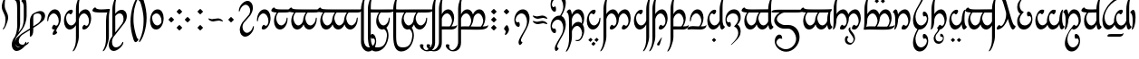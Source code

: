 SplineFontDB: 3.2
FontName: TengwarAriador
FullName: Tengwar Ariador
FamilyName: Tengwar Ariador
Weight: Regular
Copyright: Copyright (c) 2025, Igor Voloshin
UComments: "2025-1-16: Created with FontForge (http://fontforge.org)"
Version: 1.21
ItalicAngle: 0
UnderlinePosition: -100
UnderlineWidth: 50
Ascent: 800
Descent: 200
InvalidEm: 0
LayerCount: 2
Layer: 0 0 "+BBcEMAQ0BD0EVgQ5 +BD8EOwQwBD0A" 1
Layer: 1 0 "+BB8ENQRABDUENAQ9BFYEOQAA +BD8EOwQwBD0A" 0
HasVMetrics: 1
XUID: [1021 704 530366807 15726132]
StyleMap: 0x0040
FSType: 0
OS2Version: 0
OS2_WeightWidthSlopeOnly: 0
OS2_UseTypoMetrics: 0
CreationTime: 1736987611
ModificationTime: 1738381459
PfmFamily: 17
TTFWeight: 400
TTFWidth: 5
LineGap: 0
VLineGap: 0
Panose: 2 0 5 3 0 0 0 0 0 0
OS2TypoAscent: 800
OS2TypoAOffset: 0
OS2TypoDescent: -200
OS2TypoDOffset: 0
OS2TypoLinegap: 0
OS2WinAscent: 1100
OS2WinAOffset: 0
OS2WinDescent: 613
OS2WinDOffset: 0
HheadAscent: 1100
HheadAOffset: 0
HheadDescent: -613
HheadDOffset: 0
OS2Vendor: 'PfEd'
OS2UnicodeRanges: 00000003.00000000.00000000.00000000
Lookup: 258 8 0 "'kern' +BBMEPgRABDgENwQ+BD0EQgQwBDsETAQ9BDgEOQAA +BDoENQRABD0EVgQ9BJEA +BEMA +BBsEMARCBDgEPQRBBEwEOgQw, +BEQEVgQ7BEwEQgRABEMEMgQwBD0EPQRP 0" { "'kern' +BBMEPgRABDgENwQ+BD0EQgQwBDsETAQ9BDgEOQAA +BDoENQRABD0EVgQ9BJEA +BEMA +BBsEMARCBDgEPQRBBEwEOgQw, +BEQEVgQ7BEwEQgRABEMEMgQwBD0EPQRP 0-1" [60,0,1] } ['kern' ('DFLT' <'dflt' > 'latn' <'dflt' > ) ]
Lookup: 262 0 0 "'mkmk' +BB8EPgQ3BD0EMARHBDoEMAAA +BEMA +BD8EPgQ3BD0EMARHBDoEQwAA +BEMA +BBsEMARCBDgEPQRBBEwEOgQw, +BEQEVgQ7BEwEQgRABEMEMgQwBD0EPQRP 2" { "'mkmk' +BB8EPgQ3BD0EMARHBDoEMAAA +BEMA +BD8EPgQ3BD0EMARHBDoEQwAA +BEMA +BBsEMARCBDgEPQRBBEwEOgQw, +BEQEVgQ7BEwEQgRABEMEMgQwBD0EPQRP 2-1"  } ['mkmk' ('DFLT' <'dflt' > 'latn' <'dflt' > ) ]
Lookup: 260 0 0 "'mark' +BCAEPgQ3BEIEMARIBEMEMgQwBD0EPQRP +BD8EPgQ3BD0EMARHBD4EOgAA +BEMA +BBsEMARCBDgEPQRBBEwEOgQw, +BEQEVgQ7BEwEQgRABEMEMgQwBD0EPQRP 0" { "'mark' +BCAEPgQ3BEIEMARIBEMEMgQwBD0EPQRP +BD8EPgQ3BD0EMARHBD4EOgAA +BEMA +BBsEMARCBDgEPQRBBEwEOgQw, +BEQEVgQ7BEwEQgRABEMEMgQwBD0EPQRP 0-1"  } ['mark' ('DFLT' <'dflt' > 'latn' <'dflt' > ) ]
MarkAttachClasses: 1
DEI: 91125
LangName: 1033
Encoding: ISO8859-1
Compacted: 1
UnicodeInterp: none
NameList: AGL For New Fonts
DisplaySize: -72
AntiAlias: 1
FitToEm: 1
WinInfo: 0 18 7
BeginPrivate: 0
EndPrivate
TeXData: 1 0 0 346030 173015 115343 0 1048576 115343 783286 444596 497025 792723 393216 433062 380633 303038 157286 324010 404750 52429 2506097 1059062 262144
AnchorClass2: "MarkMark" "'mkmk' +BB8EPgQ3BD0EMARHBDoEMAAA +BEMA +BD8EPgQ3BD0EMARHBDoEQwAA +BEMA +BBsEMARCBDgEPQRBBEwEOgQw, +BEQEVgQ7BEwEQgRABEMEMgQwBD0EPQRP 2-1" "Top" "'mark' +BCAEPgQ3BEIEMARIBEMEMgQwBD0EPQRP +BD8EPgQ3BD0EMARHBD4EOgAA +BEMA +BBsEMARCBDgEPQRBBEwEOgQw, +BEQEVgQ7BEwEQgRABEMEMgQwBD0EPQRP 0-1" "Middle" "'mark' +BCAEPgQ3BEIEMARIBEMEMgQwBD0EPQRP +BD8EPgQ3BD0EMARHBD4EOgAA +BEMA +BBsEMARCBDgEPQRBBEwEOgQw, +BEQEVgQ7BEwEQgRABEMEMgQwBD0EPQRP 0-1" "Bottom" "'mark' +BCAEPgQ3BEIEMARIBEMEMgQwBD0EPQRP +BD8EPgQ3BD0EMARHBD4EOgAA +BEMA +BBsEMARCBDgEPQRBBEwEOgQw, +BEQEVgQ7BEwEQgRABEMEMgQwBD0EPQRP 0-1"
BeginChars: 256 174

StartChar: zero
Encoding: 48 48 0
Width: 455
GlyphClass: 2
Flags: W
HStem: 0 103<197.785 304.894> 446 114<171.651 274.554>
VStem: 40 28.1074<226.303 320.453> 356 59<184.632 341.195>
AnchorPoint: "Middle" 228 280 basechar 0
AnchorPoint: "Top" 228 800 basechar 0
AnchorPoint: "Bottom" 228 -300 basechar 0
LayerCount: 2
Fore
SplineSet
415 319.239696036 m 4
 415 153.063209307 319.335494183 0 214.44911624 0 c 4
 184.837618106 0 170 12.1998193312 170 37.5016572268 c 4
 170 77.1259788281 206.390140356 132 233.324037778 132 c 4
 237.366750419 132 239.427204202 130.76372773 242.377376703 126.08150956 c 4
 250.128585846 113.779567122 270.281689595 103 285.982682045 103 c 4
 323.804613319 103 356 165.55103698 356 239.669380272 c 4
 356 346.711900329 288.848628242 446 215.407556201 446 c 4
 144.92272624 446 72.9257326257 354.544359463 68.1074036224 257.260168045 c 4
 66.9648341978 234.19118655 62.613266343 226 50.7525370981 226 c 4
 44.6971334963 226 40 228.13506068 40 263.359233354 c 4
 40 417.820141209 130.32094373 560 247.736925227 560 c 4
 346.052062505 560 415 460.316234946 415 319.239696036 c 4
EndSplineSet
Validated: 1
Comment: "telcol+APMA-ra +APMA-r+AOsA (stemless r) - munta (zero) - standalone [o]"
Colour: ff00
EndChar

StartChar: at
Encoding: 64 64 1
Width: 455
GlyphClass: 2
Flags: W
HStem: 0 114<180.331 283.199> 456 104<151.395 257.471>
VStem: 40 59<218.216 374.525> 386.801 28.1995<235.883 334.444>
AnchorPoint: "Middle" 228 280 basechar 0
AnchorPoint: "Top" 228 800 basechar 0
AnchorPoint: "Bottom" 228 -300 basechar 0
LayerCount: 2
Fore
SplineSet
40 239.916543379 m 4
 40 406.408592319 137.258508939 560 242.45566614 560 c 4
 267.705269339 560 285 551.15153315 285 524.497223319 c 4
 285 487.182441207 251.104601854 428 220.964233381 428 c 4
 216.899367063 428 214.961781899 429.076436203 212.932201338 432.679120399 c 4
 205.743235914 445.440167005 186.460062618 456 170.646778476 456 c 4
 132.143599285 456 99 393.395423573 99 319.031103503 c 4
 99 213.050955931 166.316183642 114 239.630202785 114 c 4
 310.07727376 114 382.074267374 205.455640537 386.800509687 301.588377423 c 4
 387.996244631 325.909871141 392.954496736 335 405.238189927 335 c 4
 411 335 415 333 415 300.053182448 c 4
 415 143.181838865 324.318168719 0 206.884617228 0 c 4
 108.800524503 0 40 99.8850988272 40 239.916543379 c 4
EndSplineSet
Validated: 1
Comment: "telcol+APMA-ra anna (stemless a) [a]"
Colour: ff00
EndChar

StartChar: a
Encoding: 97 97 2
Width: 0
GlyphClass: 4
Flags: W
HStem: 762 112<-109.578 -58.4219 58.4219 109.578> 871 112<-26.5625 26.5625>
VStem: -140 112<792.016 844.984> -56 112<900.719 953.281> 28 112<792.016 844.984>
AnchorPoint: "MarkMark" 0 818 basemark 0
AnchorPoint: "Top" 0 818 mark 0
LayerCount: 2
Fore
SplineSet
-76 871 m 2x60
 -31 826 l 2
 -29.0986328125 824.098632812 -28 821.168945312 -28 818.497070312 c 0
 -28 815.657226562 -29.2421875 812.7578125 -31 811 c 2
 -76 766 l 2
 -78 764 -82 762 -84 762 c 0xa0
 -86 762 -90 764 -92 766 c 2
 -137 811 l 2
 -138.7578125 812.7578125 -140 815.657226562 -140 818.497070312 c 0
 -140 821.168945312 -138.901367188 824.098632812 -137 826 c 2
 -92 871 l 2x60
 -90.0986328125 872.901367188 -87.1689453125 874 -84 874 c 0xa0
 -80.8310546875 874 -77.9013671875 872.901367188 -76 871 c 2x60
92 871 m 2x48
 137 826 l 2
 138.901367188 824.098632812 140 821.168945312 140 818.497070312 c 0
 140 815.657226562 138.7578125 812.7578125 137 811 c 2
 92 766 l 2
 90 764 86 762 84 762 c 0x88
 82 762 78 764 76 766 c 2
 31 811 l 2
 29.2421875 812.7578125 28 815.657226562 28 818.497070312 c 0
 28 821.168945312 29.0986328125 824.098632812 31 826 c 2
 76 871 l 2x48
 77.9013671875 872.901367188 80.8310546875 874 84 874 c 0x88
 87.1689453125 874 90.0986328125 872.901367188 92 871 c 2x48
8 980 m 2
 52 935 l 2
 54 933 56 929 56 927 c 0
 56 925 54 921 52 919 c 2
 8 874 l 2x90
 6.09878030638 872.098780306 3.16869948936 871 0 871 c 0x50
 -3.16869948936 871 -6.09878030638 872.098780306 -8 874 c 2x90
 -52 919 l 2
 -54 921 -56 925 -56 927 c 0
 -56 929 -54 933 -52 935 c 2
 -8 980 l 2
 -6.09878030638 981.901219694 -3.16869948936 983 0 983 c 0x50
 3.16869948936 983 6.09878030638 981.901219694 8 980 c 2
EndSplineSet
Validated: 1
Comment: "amatix+AOsA [a superior]"
Colour: ff00ff
EndChar

StartChar: A
Encoding: 65 65 3
Width: 0
GlyphClass: 4
Flags: W
HStem: -483 112<-26.5625 26.5625> -374 112<-109.578 -58.4219 58.4219 109.578>
VStem: -140 112<-344.984 -292.016> -56 112<-453.281 -400.719> 28 112<-344.984 -292.016>
AnchorPoint: "MarkMark" 0 507 mark 0
AnchorPoint: "Bottom" 0 -318 mark 0
LayerCount: 2
Fore
SplineSet
76 -371 m 2x88
 31 -326 l 2
 29.0986328125 -324.098632812 28 -321.168945312 28 -318.497070312 c 0
 28 -315.657226562 29.2421875 -312.7578125 31 -311 c 2
 76 -266 l 2
 78 -264 82 -262 84 -262 c 0x48
 86 -262 90 -264 92 -266 c 2
 137 -311 l 2
 138.7578125 -312.7578125 140 -315.657226562 140 -318.497070312 c 0
 140 -321.168945312 138.901367188 -324.098632812 137 -326 c 2
 92 -371 l 2x88
 90.0986328125 -372.901367188 87.1689453125 -374 84 -374 c 0x48
 80.8310546875 -374 77.9013671875 -372.901367188 76 -371 c 2x88
-92 -371 m 2xa0
 -137 -326 l 2
 -138.901367188 -324.098632812 -140 -321.168945312 -140 -318.497070312 c 0
 -140 -315.657226562 -138.7578125 -312.7578125 -137 -311 c 2
 -92 -266 l 2
 -90 -264 -86 -262 -84 -262 c 0x60
 -82 -262 -78 -264 -76 -266 c 2
 -31 -311 l 2
 -29.2421875 -312.7578125 -28 -315.657226562 -28 -318.497070312 c 0
 -28 -321.168945312 -29.0986328125 -324.098632812 -31 -326 c 2
 -76 -371 l 2xa0
 -77.9013671875 -372.901367188 -80.8310546875 -374 -84 -374 c 0x60
 -87.1689453125 -374 -90.0986328125 -372.901367188 -92 -371 c 2xa0
-8 -480 m 2
 -52 -435 l 2
 -54 -433 -56 -429 -56 -427 c 0
 -56 -425 -54 -421 -52 -419 c 2
 -8 -374 l 2x50
 -6.09878030638 -372.098780306 -3.16869948936 -371 0 -371 c 0x90
 3.16869948936 -371 6.09878030638 -372.098780306 8 -374 c 2x50
 52 -419 l 2
 54 -421 56 -425 56 -427 c 0
 56 -429 54 -433 52 -435 c 2
 8 -480 l 2
 6.09878030638 -481.901219694 3.16869948936 -483 0 -483 c 0x90
 -3.16869948936 -483 -6.09878030638 -481.901219694 -8 -480 c 2
EndSplineSet
Validated: 1
Comment: "unatix+AOsA [a inferior]"
Colour: ff00ff
EndChar

StartChar: B
Encoding: 66 66 4
Width: 840
GlyphClass: 2
Flags: W
HStem: 0 103<252.499 359.894 582.785 689.894> 446 114<235.908 328.879 564.918 660.148>
VStem: 50 80<-344.883 349.381 427 730.134> 411 59<163.956 342.856> 741 59<184.611 343.847>
AnchorPoint: "Middle" 438 280 basechar 0
AnchorPoint: "Top" 478 800 basechar 0
AnchorPoint: "Bottom" 478 -300 basechar 0
LayerCount: 2
Fore
SplineSet
604.380193692 446 m 0
 538.258332476 446 470 357.812227385 470 260.984421328 c 0
 470 140.991121855 365.173887097 0 268.3261614 0 c 0
 239.837618106 0 225 12.1998193312 225 37.5016572268 c 0
 225 77.1259788281 261.390140356 132 288.324037778 132 c 0
 292.366750419 132 294.427204202 130.76372773 297.377376703 126.08150956 c 0
 305.128585846 113.779567122 325.281689595 103 340.982682045 103 c 0
 378.804613319 103 411 165.55103698 411 239.669380272 c 0
 411 346.711900329 343.848628242 446 270.33666096 446 c 0
 210.563880717 446 150.849980738 380.357060307 130 291 c 1
 130 -200 l 2
 130 -351.426174398 28.2284317519 -608.996192804 -31.5391655158 -609.917368513 c 0
 -36.9004504596 -610 -40 -608.062781537 -40 -604.389462629 c 0
 -40 -601.59629495 -38.2078459872 -597.613730478 -31.5529526365 -585.791493249 c 0
 28.8497306363 -478.487767512 50 -391.014431254 50 -250 c 2
 50 576 l 2
 50 742.45828269 147.409688474 998.990629976 211.034589819 999.909083455 c 0
 217.33273811 1000 220 997.629100543 220 994.461635506 c 0
 220 989.830458915 214.29803322 978.806656474 206.088999628 964.614269523 c 0
 144.79142498 858.638469966 130 783.300812066 130 581 c 2
 130 427 l 1
 167.63802548 504.25699967 244.337040972 560 312.965735449 560 c 0
 379.244840557 560 432.721786183 508.008525086 457 420 c 1
 493.390964767 500.65024624 571.817425093 560 641.80797919 560 c 0
 733.273351232 560 800 458.643065162 800 319.57642738 c 0
 800 153.063209307 704.335494183 0 599.44911624 0 c 0
 569.837618106 0 555 12.1998193312 555 37.5016572268 c 0
 555 77.1259788281 591.390140356 132 618.324037778 132 c 0
 622.366750419 132 624.427204202 130.76372773 627.377376703 126.08150956 c 0
 635.128585846 113.779567122 655.281689595 103 670.982682045 103 c 0
 708.804613319 103 741 165.55103698 741 239.249989146 c 0
 741 344.5227578 675.309418093 446 604.380193692 446 c 0
EndSplineSet
Validated: 1
Comment: "anda ando [nd]"
Colour: ff00
EndChar

StartChar: D
Encoding: 68 68 5
Width: 510
GlyphClass: 2
Flags: W
HStem: 0 103<252.785 359.894> 446 114<234.317 328.959>
VStem: 50 80<-344.883 349.381 427 730.134> 411 59<184.564 344.04>
AnchorPoint: "Middle" 268 280 basechar 0
AnchorPoint: "Top" 298 800 basechar 0
AnchorPoint: "Bottom" 288 -300 basechar 0
LayerCount: 2
Fore
SplineSet
470 318.875778919 m 0
 470 153.063209307 374.335494183 0 269.44911624 0 c 0
 239.837618106 0 225 12.1998193312 225 37.5016572268 c 0
 225 77.1259788281 261.390140356 132 288.324037778 132 c 0
 292.366750419 132 294.427204202 130.76372773 297.377376703 126.08150956 c 0
 305.128585846 113.779567122 325.281689595 103 340.982682045 103 c 0
 378.804613319 103 411 165.55103698 411 239.669380272 c 0
 411 346.711900329 343.848628242 446 270.33666096 446 c 0
 210.563880717 446 150.849980738 380.357060307 130 291 c 1
 130 -200 l 2
 130 -351.426174398 28.2284317519 -608.996192804 -31.5391655158 -609.917368513 c 0
 -36.9004504596 -610 -40 -608.062781537 -40 -604.389462629 c 0
 -40 -601.59629495 -38.2078459872 -597.613730478 -31.5529526365 -585.791493249 c 0
 28.8497306363 -478.487767512 50 -391.014431254 50 -250 c 2
 50 576 l 2
 50 742.45828269 147.409688474 998.990629976 211.034589819 999.909083455 c 0
 217.33273811 1000 220 997.629100543 220 994.461635506 c 0
 220 989.830458915 214.29803322 978.806656474 206.088999628 964.614269523 c 0
 144.79142498 858.638469966 130 783.300812066 130 581 c 2
 130 427 l 1
 167.521159828 504.017117542 244.129314771 560 311.618408646 560 c 0
 402.770043437 560 470 457.878546993 470 318.875778919 c 0
EndSplineSet
Validated: 1
Comment: "anda +AP4A+gAA-l+AOsA [th]"
Colour: ff00
EndChar

StartChar: space
Encoding: 32 32 6
Width: 400
Flags: W
LayerCount: 2
Comment: "lusta nom+AOsA (empty space)"
Colour: 999999
EndChar

StartChar: G
Encoding: 71 71 7
Width: 495
GlyphClass: 2
Flags: W
HStem: 0 94<30.1335 308.72> 0 87<137.973 329.317 359 449.398> 446 114<193.674 295.319>
VStem: 60 29.2773<225.56 325.177> 376 59<196.143 339.791>
AnchorPoint: "Middle" 248 280 basechar 0
AnchorPoint: "Top" 248 800 basechar 0
AnchorPoint: "Bottom" 248 -300 basechar 0
LayerCount: 2
Fore
SplineSet
122 6 m 0x78
 57 6 75 0 16.635982857 0 c 0x78
 -4.89601355302 0 -10 0.816637831517 -10 4 c 2
 -10 7 l 2
 -10 63.0068495139 42.0114939193 94 136.17774487 94 c 0xb8
 174 94 242 89 312 87 c 1
 351.31006392 126.31006392 376 191.506926382 376 256 c 2
 376 259 l 1
 375 263 374 269 373.28863324 273.043468988 c 0
 355.062636707 376.641578843 300.221094397 446 237.286212066 446 c 0
 165.989070748 446 93.9992306121 356.985535508 89.2773395196 261.939341095 c 0
 88.0331788513 236.895828984 82.3983124904 225 71.036794078 225 c 0
 62.3291660154 225 60 231.987498046 60 257.683770013 c 0
 60 422.141986807 155.405048866 560 268.78522568 560 c 0
 364.582266258 560 435 461.584854048 435 327.768581195 c 0
 435 241.479570417 405.719724032 148.630274255 359 87 c 1
 380.170522104 87 404.320127555 87.7546751703 420.602705599 88.9036108301 c 0
 507 95 497 123 509.625652447 123 c 0
 513 123 515 121 515 111.155300035 c 0
 515 55.7725643017 451.704354163 3.98521770817 372 0 c 1
 339 0 l 2
 269 0 187 6 122 6 c 0x78
EndSplineSet
Validated: 1
Comment: "telcol+APMA-ra vala (stemless ng) [ng/+AUsA-g]"
Colour: ff00
EndChar

StartChar: R
Encoding: 82 82 8
Width: 510
GlyphClass: 2
Flags: W
HStem: 0 103<260.412 349.79> 446 114<238.005 330.573>
VStem: -15 141<462.388 519.251> 50 79<131.894 349.812> 411 59<184.769 338.656>
AnchorPoint: "Middle" 268 280 basechar 0
AnchorPoint: "Top" 268 800 basechar 0
AnchorPoint: "Bottom" 268 -300 basechar 0
LayerCount: 2
Fore
SplineSet
318 560 m 4xe8
 410 560 470 447 470 320 c 4
 470 165 382 15 313 3 c 4
 301 1 298 0 284 0 c 4
 226 0 225 21 225 33 c 4
 225 82 265 132 290 132 c 4
 293 132 296 130 297 128 c 4
 305 114 325 103 343 103 c 4
 380 103 411 167 411 235 c 4
 411 321 360 446 271 446 c 4
 210 446 148 378 129 286 c 5
 121 110 68 0 32 0 c 4
 29 0 24 1 24 7 c 6
 24 10 l 5
 32 47 50 115 50 219 c 6
 50 249 l 6xd8
 50 302 49 374 28 428 c 4
 6 482 -15 464 -15 478 c 4
 -15 498 27 559 63 559 c 4
 98 559 118 500 126 419 c 5
 175 528 270 560 318 560 c 4xe8
EndSplineSet
Validated: 1
LCarets2: 1 0
Comment: "or+AOsA [r final]"
Colour: ff00
EndChar

StartChar: ocircumflex
Encoding: 244 244 9
Width: 465
GlyphClass: 2
Flags: W
HStem: 56 119<266.918 344.798> 446 114<182.632 282.633>
VStem: 40 58<175.124 356.231> 249 54<-344.074 -161.735> 376 49<183.775 322.533>
AnchorPoint: "Middle" 228 280 basechar 0
AnchorPoint: "Top" 228 800 basechar 0
AnchorPoint: "Bottom" 228 -300 basechar 0
LayerCount: 2
Fore
SplineSet
425 307.595340205 m 0
 425 194.027075671 386.591280227 95.3207958235 331.108576596 68.7746931406 c 0
 314.935460559 61.036548261 290.527572833 56 278.650410397 56 c 0
 255.106217066 56 245 75.7913417543 245 103.388715041 c 0
 245 145.014926204 267.992536898 191 291.898653569 191 c 0
 306 191 314 175 332.903181966 175 c 0
 352.011112483 175 368.359595461 191.348482977 376 220 c 1
 374.028450962 335.335618745 300.088974991 446 226.243204202 446 c 0
 162.284968109 446 98 362.986340395 98 281.689963084 c 0
 98 236.32362752 118.018634396 183.906828021 121.202775784 170.111522377 c 0
 133 119 273 -36 297.201735486 -140.587912698 c 0
 300.970204739 -156.873370139 303 -176.833023543 303 -199.058553135 c 0
 303 -300.981099332 260.31369855 -440 228.706487424 -440 c 0
 224.212238212 -440 221 -437.189291565 221 -424.111339871 c 0
 221 -385.5 249 -337.5 249 -263.911105079 c 0
 249 -88 89 -17 52.9337742225 120.532256647 c 0
 45.7273251476 148.012792309 40 192.069139598 40 220.819261658 c 0
 40 282.140050465 66.0548105228 392.091350871 90 432 c 1
 128.729134921 512.437434068 191.526585254 560 258.947624047 560 c 0
 357.735282198 560 425 457.887295866 425 307.595340205 c 0
EndSplineSet
Validated: 1
Comment: "anda rempe [+AOsA]"
Colour: ff00
EndChar

StartChar: F
Encoding: 70 70 10
Width: 530
GlyphClass: 2
Flags: W
HStem: 0 87<130 170.049 172.451 364.317 394 484.398> 6 88<130.825 343.72> 446 114<228.151 330.365>
VStem: 50 80<-344.883 6 92 354.737 424 730.134> 411 59<196.143 339.791>
AnchorPoint: "Middle" 268 280 basechar 0
AnchorPoint: "Top" 298 800 basechar 0
AnchorPoint: "Bottom" 288 -300 basechar 0
LayerCount: 2
Fore
SplineSet
50 -250 m 2x78
 50 576 l 2
 50 742.45828269 147.409688474 998.990629976 211.034589819 999.909083455 c 0
 217.33273811 1000 220 997.629100543 220 994.461635506 c 0
 220 989.830458915 214.29803322 978.806656474 206.088999628 964.614269523 c 0
 144.79142498 858.638469966 130 783.300812066 130 581 c 2
 130 424 l 1
 168.790578161 508.543567786 234.624542905 560 303.848276894 560 c 0
 399.582266258 560 470 461.584854048 470 328.849679385 c 0
 470 243.062834379 440.586183089 149.790072859 394 87 c 1
 415.170522104 87 439.320127555 87.7546751703 455.602705599 88.9036108301 c 0
 542 95 532 123 544.625652447 123 c 0
 548 123 550 121 550 111.155300035 c 0
 550 55.7725643017 486.704354163 3.98521770817 407 0 c 1
 374 0 l 2xb8
 300 0 218 6 144 6 c 2
 130 6 l 1
 130 -200 l 2
 130 -351.426174398 28.2284317519 -608.996192804 -31.5391655158 -609.917368513 c 0
 -36.9004504596 -610 -40 -608.062781537 -40 -604.389462629 c 0
 -40 -601.59629495 -38.2078459872 -597.613730478 -31.5529526365 -585.791493249 c 0
 28.8497306363 -478.487767512 50 -391.014431254 50 -250 c 2x78
130 301 m 1
 130 92 l 1
 147.701485185 93.4751237654 158.199009877 94 170.630638433 94 c 0x78
 209 94 277 89 347 87 c 1
 386.31006392 126.31006392 411 191.506926382 411 256 c 2
 411 259 l 1
 410 263 409 269 408.28863324 273.043468988 c 0
 390.062636707 376.641578843 335.221094397 446 272.433228027 446 c 0
 212.337557188 446 150.114053029 382.461914768 130 301 c 1
EndSplineSet
Validated: 1
Comment: "anda formen [ph]"
Colour: ff00
EndChar

StartChar: n
Encoding: 110 110 11
Width: 840
GlyphClass: 2
Flags: W
HStem: 0 103<266.892 357.533 596.767 687.352> 446 114<221.931 327.812 564.789 658.574>
VStem: -15 141<461.662 520.491> 50 79<135.81 349.391> 411 59<163.966 342.944> 741 59<184.508 340.743>
AnchorPoint: "Middle" 438 280 basechar 0
AnchorPoint: "Top" 418 800 basechar 0
AnchorPoint: "Bottom" 418 -300 basechar 0
LayerCount: 2
Fore
SplineSet
604 446 m 0xec
 538 446 470 358 470 261 c 0
 470 141 365 0 268 0 c 0
 240 0 225 13 225 38 c 0
 225 78 261 132 288 132 c 0
 292 132 294 131 297 126 c 0
 305 114 325 103 341 103 c 0
 379 103 411 166 411 240 c 0
 411 347 343 446 270 446 c 0
 209 446 148 377 129 286 c 1
 122 137 76 0 32 0 c 0
 26 0 24 2 24 7 c 2
 24 10 l 1
 45 109 50 148 50 219 c 2
 50 249 l 2xdc
 50 334 43 385 28 425 c 0
 6 482 -15 464 -15 481 c 0
 -15 508 37 559 66 559 c 0
 95 559 117 509 126 419 c 1
 169 515 232 560 292 560 c 0
 367 560 437 494 457 420 c 1
 493 501 572 560 642 560 c 0
 733 560 800 459 800 320 c 0
 800 153 704 0 599 0 c 0
 569 0 555 13 555 38 c 0
 555 78 591 132 618 132 c 0
 622 132 624 131 627 126 c 0
 635 114 655 103 671 103 c 0
 709 103 741 165 741 239 c 0
 741 344 675 446 604 446 c 0xec
EndSplineSet
Validated: 1
Comment: "n+APoA-men [n]"
Colour: ff00
EndChar

StartChar: b
Encoding: 98 98 12
Width: 860
GlyphClass: 2
Flags: W
HStem: 5 88<131.035 347.247> 5 81<130 215.271 218.722 363.412 396 692.254> 446 114<227.157 330.397 557.645 661.413>
VStem: -15 141<462.526 519.687> 51 79<-343.43 5 86 316.108> 411 59<192.573 339.256> 741 59<195.439 339.298>
AnchorPoint: "Middle" 438 280 basechar 0
AnchorPoint: "Top" 478 800 basechar 0
AnchorPoint: "Bottom" 478 -300 basechar 0
LayerCount: 2
Fore
SplineSet
126 416 m 1x76
 165.271202088 505.618897072 232.492287651 560 304.209355313 560 c 0
 375.056747852 560 433.019942537 506.929802268 458 419 c 1
 496.768007457 506.476529646 563.577445629 560 634.037975306 560 c 0
 729.582266258 560 800 461.584854048 800 327.43313196 c 0
 800 242.214622551 771.584362291 150.439792653 726 89 c 1
 794.45986667 91.8524944446 839.215965587 98.4959778776 853.444508198 107.77109225 c 0
 863 114 869 128 876.804643142 128 c 0
 879.205266808 128 880 126.67544468 880 123 c 2
 880 119 l 2
 880 60.8208687559 815.699586168 15.9693455273 718.209663189 5.86412942045 c 0
 682.616617165 2.17476942327 611.211687768 0 523.895492131 0 c 0
 391.5 0 283.5 5 154 5 c 2xb6
 130 5 l 1
 130 -198 l 2
 130 -349.796327411 28.0806377733 -608.998656037 -31.566914436 -609.917811409 c 0
 -36.9004504596 -610 -40 -608.062781537 -40 -604.331144373 c 0
 -40 -601.053287604 -37.6084486631 -595.738729078 -33.054462267 -587.756762836 c 0
 29.6277356655 -477.891000324 51 -388.492382437 51 -204.334927862 c 0x6e
 51 -164.5 50 -9.5 49.7567576776 72.1049770246 c 0
 49.0125929168 321.763620384 46.2348829017 367.217056994 28 428 c 1
 6 482 -15 464 -15 481.378771471 c 0
 -15 508.635285222 36.6561177209 559 65.9022146062 559 c 0
 95.3365447604 559 117.098236866 507.98488572 126 416 c 1x76
130 301 m 1xae
 130 86 l 1x6e
 152.071798918 91.2551902186 175.252843157 93 217.224929867 93 c 0
 249 93 291 92 350 91 c 1
 387.58291665 130.614425658 411 193.955716687 411 256 c 2
 411 259 l 1
 410 263 409 269 408.28863324 273.043468988 c 0
 390.062636707 376.641578843 335.221094397 446 272.433228027 446 c 0
 212.337557188 446 150.114053029 382.461914768 130 301 c 1xae
606.229577278 446 m 0
 541.634747293 446 470 366.05977476 470 289.292117558 c 0
 470 236.960366814 436.711234676 146.091034442 396 90 c 1
 484.264963992 87.6357598931 528.344316578 87 572.775776811 87 c 0
 628.5 87 652.5 88 677 88 c 1
 716.501412441 127.501412441 741 191.810204784 741 256 c 2
 741 259 l 1
 740 263 739 269 738.283468418 273.072513239 c 0
 720.277114369 375.414290002 666.927449835 446 606.229577278 446 c 0
EndSplineSet
Validated: 1
Comment: "umbar [b]"
Colour: ff00
EndChar

StartChar: d
Encoding: 100 100 13
Width: 840
GlyphClass: 2
Flags: W
HStem: -610 21G<-34.5 -2> 0 103<252 360 582.375 690> 446 114<228.377 329.407 566.061 658.574>
VStem: -15 141<462.51 520.491> 51 79<-343.521 316.106> 411 54<158.745 342.944> 741 59<184.508 340.743>
AnchorPoint: "Middle" 438 280 basechar 0
AnchorPoint: "Top" 478 800 basechar 0
AnchorPoint: "Bottom" 478 -300 basechar 0
LayerCount: 2
Fore
SplineSet
604 446 m 0xf6
 538 446 465 358 465 261 c 0
 465 141 365 0 268 0 c 0
 240 0 225 13 225 38 c 0
 225 78 261 132 288 132 c 0
 292 132 294 131 297 126 c 0
 305 114 325 103 341 103 c 0
 379 103 411 166 411 240 c 0
 411 347 344 446 270 446 c 0
 210 446 151 380 130 291 c 1
 130 -198 l 2
 130 -350 28 -609 -32 -610 c 0
 -37 -610 -40 -608 -40 -604 c 0
 -40 -601 -38 -596 -33 -588 c 0
 30 -478 51 -388 51 -204 c 0xee
 51 -164 50 -10 50 72 c 0
 49 322 46 367 28 428 c 1
 6 482 -15 464 -15 481 c 0
 -15 508 37 559 66 559 c 0
 95 559 117 509 126 419 c 1
 169 515 242 560 302 560 c 0
 377 560 437 494 457 420 c 1
 493 501 572 560 642 560 c 0
 733 560 800 459 800 320 c 0
 800 153 704 0 599 0 c 0
 569 0 555 13 555 38 c 0
 555 78 591 132 618 132 c 0
 622 132 624 131 627 126 c 0
 635 114 655 103 671 103 c 0
 709 103 741 165 741 239 c 0
 741 344 675 446 604 446 c 0xf6
EndSplineSet
Validated: 1
Comment: "ando [d]"
Colour: ff00
EndChar

StartChar: f
Encoding: 102 102 14
Width: 530
GlyphClass: 2
Flags: W
HStem: 0 87<170.507 364.317 394 484.398> 6 88<102.855 343.72> 446 114<228.479 330.386>
VStem: 50 80<110.953 354.737 425 728.69> 411 59<196.143 339.791>
AnchorPoint: "Middle" 268 280 basechar 0
AnchorPoint: "Top" 298 800 basechar 0
AnchorPoint: "Bottom" 268 -300 basechar 0
LayerCount: 2
Fore
SplineSet
30 0 m 1xb8
 30 8 l 1
 40.0977371482 56.4691383114 47.0190873908 130.782583021 49 212 c 1
 49 228 l 1
 49.8099968981 240.149953471 50 299.620924369 50 541 c 2
 50 574 l 2
 50 740.848802135 147.561554895 998.993040554 210.096886899 999.902331129 c 0
 216.813942393 1000 220 997.167948794 220 993.916242922 c 0
 220 990.284792483 216.026334039 982.602371625 206.606948904 966.210473407 c 0
 144.970698355 858.949210482 130 781.900016281 130 577 c 2
 130 476 l 2
 130 454 131 447 131 425 c 1
 170.101062697 509.217673502 235.177673691 560 303.905426888 560 c 0
 399.582266258 560 470 461.584854048 470 327.768581195 c 0
 470 241.479570417 440.719724032 148.630274255 394 87 c 1
 415.170522104 87 439.320127555 87.7546751703 455.602705599 88.9036108301 c 0
 542 95 532 123 544.625652447 123 c 0
 548 123 550 121 550 111.155300035 c 0
 550 55.7725643017 486.704354163 3.98521770817 407 0 c 1
 374 0 l 2xb8
 304 0 222 6 152 6 c 0x78
 82 6 100 0 30 0 c 1xb8
130 301 m 1
 126.952413046 206.524804429 117.755904094 136.237200293 102 87 c 1xb8
 120.18365599 91.7851726289 141.69912188 94 168.592558087 94 c 0x78
 209 94 277 89 347 87 c 1
 386.31006392 126.31006392 411 191.506926382 411 256 c 2
 411 259 l 1
 410 263 409 269 408.28863324 273.043468988 c 0
 390.062636707 376.641578843 335.221094397 446 272.433228027 446 c 0
 212.337557188 446 150.114053029 382.461914768 130 301 c 1
EndSplineSet
Validated: 1
Comment: "formen [f]"
Colour: ff00
EndChar

StartChar: m
Encoding: 109 109 15
Width: 860
GlyphClass: 2
Flags: W
HStem: 5 88<92.3619 368.076 396 699> 446 114<229.736 330.502 557.645 661.413>
VStem: -15 141<461.753 519.519> 50 79<130.588 356.628> 411 59<192.573 339.256> 741 59<195.439 339.298>
AnchorPoint: "Middle" 438 280 basechar 0
AnchorPoint: "Top" 418 800 basechar 0
AnchorPoint: "Bottom" 418 -300 basechar 0
LayerCount: 2
Fore
SplineSet
126 416 m 1xec
 164.996186275 504.991296885 232.993055404 560 304.661967194 560 c 0
 375.056747852 560 433.019942537 506.929802268 458 419 c 1
 496.768007457 506.476529646 563.577445629 560 634.037975306 560 c 0
 729.582266258 560 800 461.584854048 800 327.43313196 c 0
 800 242.214622551 771.584362291 150.439792653 726 89 c 1
 794.45986667 91.8524944446 839.215965587 98.4959778776 853.444508198 107.77109225 c 0
 863 114 869 128 876.804643142 128 c 0
 879.205266808 128 880 126.67544468 880 123 c 2
 880 119 l 2
 880 60.8208687559 815.699586168 15.9693455273 718.209663189 5.86412942045 c 0
 682.616617165 2.17476942327 611.211687768 0 529.657974999 0 c 0
 406 0 299 5 202 5 c 0
 105 5 130 0 55.7692743255 0 c 0
 26.9141629142 0 24 0.755523718496 24 7 c 2
 24 10 l 1
 45.1773131798 108.827461506 50 147.594444022 50 219 c 2
 50 249 l 2xdc
 50 333.873155646 43.586055294 385.476256236 28.0915288676 425.267335316 c 0
 6 482 -15 464 -15 481.378771471 c 0
 -15 508.635285222 36.6561177209 559 65.7445997824 559 c 0
 95.122494809 559 117.036381313 507.628102129 126 416 c 1xec
677 88 m 1
 716.501412441 127.501412441 741 191.810204784 741 256 c 2
 741 259 l 1
 740 263 739 269 738.283468418 273.072513239 c 0
 720.277114369 375.414290002 666.927449835 446 606.229577278 446 c 0
 541.634747293 446 470 366.05977476 470 289.292117558 c 0
 470 236.960366814 436.711234676 146.091034442 396 90 c 1
 484.264963992 87.6357598931 528.344316578 87 572.775776811 87 c 0
 628.5 87 652.5 88 677 88 c 1
350 91 m 1
 387.58291665 130.614425658 411 193.955716687 411 256 c 2
 411 259 l 1
 410 263 409 269 408.28863324 273.043468988 c 0
 390.062636707 376.641578843 335.221094397 446 272.124334867 446 c 0
 211.115603664 446 148.036171383 381.156108075 129 299 c 1
 125.923033744 212.844944831 112.469306315 134.600898466 91 78 c 1
 119.944208164 88.9788375795 155.866592454 93 218.010110479 93 c 0
 249 93 291 92 350 91 c 1
EndSplineSet
Validated: 1
Comment: "malta [m]"
Colour: ff00
EndChar

StartChar: N
Encoding: 78 78 16
Width: 840
GlyphClass: 2
Flags: W
HStem: 0 103<260.412 349.79 590.412 679.79> 446 114<237.793 330.303 568.273 660.573> 980 20G<193 215> 980 20G<193 215>
VStem: 30 100<107.25 269.79> 50 80<110.175 347.924 428 736.188> 411 59<186.755 339.555> 741 59<184.769 338.656>
AnchorPoint: "Middle" 438 280 basechar 0
AnchorPoint: "Top" 478 800 basechar 0
AnchorPoint: "Bottom" 478 -300 basechar 0
LayerCount: 2
Fore
SplineSet
648 560 m 4xe7
 740 560 800 447 800 320 c 4
 800 165 712 15 643 3 c 4
 631 1 628 0 614 0 c 4
 556 0 555 21 555 33 c 4
 555 82 595 132 620 132 c 4
 623 132 626 130 627 128 c 4
 635 114 655 103 673 103 c 4
 710 103 741 167 741 235 c 4
 741 321 690 446 601 446 c 4
 549 446 496 397 470 325 c 5
 470 320 l 6
 470 165 382 15 313 3 c 4
 301 1 298 0 284 0 c 4
 226 0 225 21 225 33 c 4
 225 82 265 132 290 132 c 4
 293 132 296 130 297 128 c 4
 305 114 325 103 343 103 c 4
 380 103 411 167 411 235 c 4
 411 321 360 446 271 446 c 4
 211 446 150 379 130 289 c 5xe7
 125 161 106 28 42 2 c 4
 37 0 30 -2 30 5 c 6
 30 8 l 5xeb
 38 45 47 113 49 212 c 5
 49 228 l 5
 50 253 50 527 50 541 c 6
 50 574 l 6
 50 801 173 999 213 1000 c 4
 217 1000 220 998 220 992 c 5
 220 992 220 989 207 966 c 4
 131 834 130 727 130 581 c 6
 130 428 l 5
 180 530 271 560 318 560 c 4
 384 560 434 501 457 420 c 5
 506 528 600 560 648 560 c 4xe7
EndSplineSet
Validated: 1
Comment: "anto [+APAA]"
Colour: ff00
EndChar

StartChar: P
Encoding: 80 80 17
Width: 860
GlyphClass: 2
Flags: W
HStem: 5 88<101.43 368.076 396 699> 446 114<228.533 330.443 557.645 661.413>
VStem: 50 80<109.506 354.737 425 728.69> 411 59<192.573 339.256> 741 59<195.439 339.298>
AnchorPoint: "Middle" 438 280 basechar 0
AnchorPoint: "Top" 478 800 basechar 0
AnchorPoint: "Bottom" 478 -300 basechar 0
LayerCount: 2
Fore
SplineSet
30 3 m 2
 30 8 l 1
 39.5292596171 51.8345942387 46.8936271633 130.904645787 49 212 c 1
 49 228 l 1
 49.8099968981 240.149953471 50 299.620924369 50 541 c 2
 50 574 l 2
 50 740.848802135 147.561554895 998.993040554 210.096886899 999.902331129 c 0
 216.813942393 1000 220 997.167948794 220 993.916242922 c 0
 220 990.284792483 216.026334039 982.602371625 206.537600696 966.089873325 c 0
 144.881812162 858.79514108 130 782.600262812 130 579 c 2
 130 476 l 2
 130 454 131 447 131 425 c 1
 170.101062697 509.217673502 235.177673691 560 304.346733235 560 c 0
 375.056747852 560 433.019942537 506.929802268 458 419 c 1
 496.768007457 506.476529646 563.577445629 560 634.037975306 560 c 0
 729.582266258 560 800 461.584854048 800 327.43313196 c 0
 800 242.214622551 771.584362291 150.439792653 726 89 c 1
 794.45986667 91.8524944446 839.215965587 98.4959778776 853.444508198 107.77109225 c 0
 863 114 869 128 876.804643142 128 c 0
 879.205266808 128 880 126.67544468 880 123 c 2
 880 119 l 2
 880 60.8208687559 815.699586168 15.9693455273 718.209663189 5.86412942045 c 0
 682.616617165 2.17476942327 611.211687768 0 529.657974999 0 c 0
 406 0 299 5 202 5 c 0
 105 5 130 0 45.1547351797 0 c 0
 30.9772609758 0 30 0.139608710834 30 3 c 2
130 301 m 1
 127.026606303 204.86027048 117.154194403 132.462583209 100 81 c 1
 130.443556103 89.6981588865 164.562580942 93 219.026796271 93 c 0
 249 93 291 92 350 91 c 1
 387.58291665 130.614425658 411 193.955716687 411 256 c 2
 411 259 l 1
 410 263 409 269 408.28863324 273.043468988 c 0
 390.062636707 376.641578843 335.221094397 446 272.433228027 446 c 0
 212.337557188 446 150.114053029 382.461914768 130 301 c 1
606.229577278 446 m 0
 541.634747293 446 470 366.05977476 470 289.292117558 c 0
 470 236.960366814 436.711234676 146.091034442 396 90 c 1
 484.264963992 87.6357598931 528.344316578 87 572.775776811 87 c 0
 628.5 87 652.5 88 677 88 c 1
 716.501412441 127.501412441 741 191.810204784 741 256 c 2
 741 259 l 1
 740 263 739 269 738.283468418 273.072513239 c 0
 720.277114369 375.414290002 666.927449835 446 606.229577278 446 c 0
EndSplineSet
Validated: 1
Comment: "ampa [mp]"
Colour: ff00
EndChar

StartChar: p
Encoding: 112 112 18
Width: 530
GlyphClass: 2
Flags: W
HStem: 0 87<130 170.049 172.451 364.317 394 484.398> 6 88<130.825 343.72> 446 114<228.77 330.518>
VStem: -15 141<462.526 519.687> 51 79<-343.43 6 92 316.108> 411 59<196.143 339.791>
AnchorPoint: "Middle" 268 280 basechar 0
AnchorPoint: "Top" 268 800 basechar 0
AnchorPoint: "Bottom" 288 -300 basechar 0
LayerCount: 2
Fore
SplineSet
126 416 m 1x74
 164.996186275 504.991296885 232.993055404 560 304.259150404 560 c 0
 399.582266258 560 470 461.584854048 470 328.849679385 c 0
 470 243.062834379 440.586183089 149.790072859 394 87 c 1
 415.170522104 87 439.320127555 87.7546751703 455.602705599 88.9036108301 c 0
 542 95 532 123 544.625652447 123 c 0
 548 123 550 121 550 111.155300035 c 0
 550 55.7725643017 486.704354163 3.98521770817 407 0 c 1
 374 0 l 2xb4
 300 0 218 6 144 6 c 2
 130 6 l 1
 130 -198 l 2
 130 -349.796327411 28.0806377733 -608.998656037 -31.566914436 -609.917811409 c 0
 -36.9004504596 -610 -40 -608.062781537 -40 -604.331144373 c 0
 -40 -601.053287604 -37.6084486631 -595.738729078 -33.054462267 -587.756762836 c 0
 29.6277356655 -477.891000324 51 -388.492382437 51 -204.334927862 c 0x6c
 51 -164.5 50 -9.5 49.7567576776 72.1049770246 c 0
 49.0125929168 321.763620384 46.2348829017 367.217056994 28 428 c 1
 6 482 -15 464 -15 481.378771471 c 0
 -15 508.635285222 36.6561177209 559 65.9022146062 559 c 0
 95.3365447604 559 117.098236866 507.98488572 126 416 c 1x74
130 301 m 1xac
 130 92 l 1
 147.701485185 93.4751237654 158.199009877 94 170.630638433 94 c 0x6c
 209 94 277 89 347 87 c 1
 386.31006392 126.31006392 411 191.506926382 411 256 c 2
 411 259 l 1
 410 263 409 269 408.28863324 273.043468988 c 0
 390.062636707 376.641578843 335.221094397 446 272.433228027 446 c 0
 212.337557188 446 150.114053029 382.461914768 130 301 c 1xac
EndSplineSet
Validated: 1
Comment: "parma [p]"
Colour: ff00
EndChar

StartChar: T
Encoding: 84 84 19
Width: 510
GlyphClass: 2
Flags: W
HStem: 0 103<252.785 359.894> 446 114<234.36 329.072>
VStem: 50 80<109.074 351.242 428 728.69> 411 59<184.564 344.04>
AnchorPoint: "Middle" 268 280 basechar 0
AnchorPoint: "Top" 298 800 basechar 0
AnchorPoint: "Bottom" 268 -300 basechar 0
LayerCount: 2
Fore
SplineSet
470 318.875778919 m 0
 470 153.063209307 374.335494183 0 269.44911624 0 c 0
 239.837618106 0 225 12.1998193312 225 37.5016572268 c 0
 225 77.1259788281 261.390140356 132 288.324037778 132 c 0
 292.366750419 132 294.427204202 130.76372773 297.377376703 126.08150956 c 0
 305.128585846 113.779567122 325.281689595 103 340.982682045 103 c 0
 378.804613319 103 411 165.55103698 411 239.669380272 c 0
 411 346.711900329 343.848628242 446 270.835938816 446 c 0
 210.58542271 446 149.864059967 378.388269854 130 289 c 1
 124.078418598 120.23493003 94.6890264222 23.2837167621 44.0903111807 2.22206123412 c 0
 34.7795929101 -1.65351426216 30 -0.550531282891 30 5 c 2
 30 8 l 1
 40.0977371482 56.4691383114 47.0190873908 130.782583021 49 212 c 1
 49 228 l 1
 49.8099968981 240.149953471 50 299.620924369 50 541 c 2
 50 574 l 2
 50 740.848802135 147.561554895 998.993040554 210.096886899 999.902331129 c 0
 216.813942393 1000 220 997.167948794 220 993.916242922 c 0
 220 990.284792483 216.026334039 982.602371625 206.537600696 966.089873325 c 0
 144.881812162 858.79514108 130 782.600262812 130 579 c 2
 130 428 l 1
 167.036494979 504.022279167 244.217897945 560 311.667519943 560 c 0
 402.770043437 560 470 457.878546993 470 318.875778919 c 0
EndSplineSet
Validated: 1
Comment: "+AP4A+gAA-l+AOsA [+A7gA]"
Colour: ff00
EndChar

StartChar: grave
Encoding: 96 96 20
Width: 180
GlyphClass: 2
Flags: W
HStem: 0 21G<29.6375 57.5809> 539 20G<51.2568 84.9589>
VStem: 50 80<139.094 421.414>
AnchorPoint: "Middle" 60 280 basechar 0
AnchorPoint: "Top" 60 800 basechar 0
AnchorPoint: "Bottom" 60 -300 basechar 0
LayerCount: 2
Fore
SplineSet
65.857516368 559 m 0
 104.060205101 559 130 472.800066181 130 342.86845849 c 0
 130 167.360495191 82.6706471326 0 32.4912311215 0 c 0
 26.7837660727 0 24 2.16515138991 24 7 c 2
 24 10 l 1
 45.1773131798 108.827461506 50 147.594444022 50 219 c 2
 50 249 l 2
 50 333.873155646 43.586055294 385.476256236 28.0915288676 425.267335316 c 0
 6 482 -15 464 -15 481.378771471 c 0
 -15 508.635285222 36.6561177209 559 65.857516368 559 c 0
EndSplineSet
Validated: 1
Comment: "telco (short carrier)"
Colour: ff00
EndChar

StartChar: one
Encoding: 49 49 21
Width: 475
GlyphClass: 2
Flags: W
HStem: 0 114<199.681 301.326> 473 87<164.862 496.023> 475 142<23.8337 81.3231>
VStem: 60 59<220.209 362.638> 405.723 29.2773<234.823 334.44>
AnchorPoint: "Bottom" 248 -300 basechar 0
AnchorPoint: "Top" 248 800 basechar 0
AnchorPoint: "Middle" 248 280 basechar 0
LayerCount: 2
Fore
SplineSet
137 475 m 1xb8
 31.5810911853 480.967108046 -15 497.822108146 -15 529.762966824 c 0
 -15 562.319822391 33.3950997228 617 62.1685507346 617 c 0xb8
 80 617 62 596 112.811471429 576.273326218 c 0
 147.037775353 562.985556483 187.156190588 560 328 560 c 2
 436 560 l 2
 495.329260745 560 535 559.20703125 535 556 c 6
 535 553 l 6
 535 491.513671875 472.977259892 474 340.625660507 474 c 0
 309 474 260 473 226 473 c 2
 184 473 l 1xd8
 144.302521861 435.287395768 119 369.500838929 119 304 c 2
 119 301 l 1
 120 297 121 291 121.71136676 286.956531012 c 0
 139.937363293 183.358421157 194.778905603 114 257.713787934 114 c 0
 329.010929252 114 401.000769388 203.014464492 405.72266048 298.060658905 c 0
 406.966821149 323.104171016 412.60168751 335 423.963205922 335 c 0
 432.670833985 335 435 328.012501954 435 302.316229987 c 0
 435 137.858013193 339.594951134 0 226.21477432 0 c 0
 130.417733742 0 60 98.4151459523 60 231.84151725 c 0
 60 318.66262824 89.8159994586 412.757275882 137 475 c 1xb8
EndSplineSet
Validated: 1
Comment: "telcol+APMA-ra vala (steamless v) - min+AOsA (one)"
Colour: ff00
EndChar

StartChar: h
Encoding: 104 104 22
Width: 180
GlyphClass: 2
Flags: W
VStem: 50 80<115.746 728.69>
AnchorPoint: "Middle" 88 280 basechar 0
AnchorPoint: "Top" 58 800 basechar 0
AnchorPoint: "Bottom" 88 -300 basechar 0
LayerCount: 2
Fore
SplineSet
49 228 m 1
 49.8099968981 240.149953471 50 299.620924369 50 541 c 2
 50 574 l 2
 50 740.848802135 147.561554895 998.993040554 210.096886899 999.902331129 c 0
 216.813942393 1000 220 997.167948794 220 993.916242922 c 0
 220 990.284792483 216.026334039 982.602371625 206.537600696 966.089873325 c 0
 144.881812162 858.79514108 130 782.600262812 130 579 c 2
 130 476 l 2
 130 438 131 402 131 362.063195322 c 0
 131 146.146891509 101.770307559 25.9065657868 44.068980486 2.16815365909 c 0
 34.7795929101 -1.65351426216 30 -0.550531282891 30 5 c 2
 30 8 l 1
 40.0977371482 56.4691383114 47.0190873908 130.782583021 49 212 c 1
 49 228 l 1
EndSplineSet
Comment: "halla [h]"
Colour: ff00
EndChar

StartChar: asciitilde
Encoding: 126 126 23
Width: 180
GlyphClass: 2
Flags: W
HStem: 539 20G<51.2434 85.2968>
VStem: 51 79<-343.43 316.108>
AnchorPoint: "Middle" 60 280 basechar 0
AnchorPoint: "Top" 60 800 basechar 0
AnchorPoint: "Bottom" 60 -300 basechar 0
LayerCount: 2
Fore
SplineSet
130 328 m 2
 130 -198 l 2
 130 -349.796327411 28.0806377733 -608.998656037 -31.566914436 -609.917811409 c 0
 -36.9004504596 -610 -40 -608.062781537 -40 -604.331144373 c 0
 -40 -601.053287604 -37.6084486631 -595.738729078 -33.054462267 -587.756762836 c 0
 29.6277356655 -477.891000324 51 -388.492382437 51 -204.334927862 c 0
 51 -164.5 50 -9.5 49.7567576776 72.1049770246 c 0
 49.0125929168 321.763620384 46.2348829017 367.217056994 28 428 c 1
 6 482 -15 464 -15 481.378771471 c 0
 -15 508.635285222 36.6561177209 559 65.830669776 559 c 0
 104.762938475 559 130 469.311365964 130 328 c 2
EndSplineSet
Comment: "+AOEA-ra (long carrier)"
Colour: ff00
EndChar

StartChar: t
Encoding: 116 116 24
Width: 510
GlyphClass: 2
Flags: W
HStem: -610 21G<-34.5 -2> 0 103<252 360> 446 114<214.878 328.422>
VStem: -15 141<462.51 520.491> 51 79<-343.521 316.106> 411 59<159.953 342.258>
AnchorPoint: "Middle" 268 280 basechar 0
AnchorPoint: "Top" 268 800 basechar 0
AnchorPoint: "Bottom" 288 -300 basechar 0
LayerCount: 2
Fore
SplineSet
470 255 m 0xf4
 470 140 365 0 268 0 c 0
 240 0 225 13 225 38 c 0
 225 78 261 132 288 132 c 0
 292 132 294 131 297 126 c 0
 305 114 325 103 341 103 c 0
 379 103 411 166 411 240 c 0
 411 347 344 446 270 446 c 0
 210 446 151 380 130 291 c 1
 130 -198 l 2
 130 -350 28 -609 -32 -610 c 0
 -37 -610 -40 -608 -40 -604 c 0
 -40 -601 -38 -596 -33 -588 c 0
 30 -478 51 -388 51 -204 c 0xec
 51 -164 50 -10 50 72 c 0
 49 322 46 367 28 428 c 1
 6 482 -15 464 -15 481 c 0
 -15 508 37 559 66 559 c 0
 95 559 117 509 126 419 c 1
 169 516 224 560 276 560 c 0
 426 560 470 410 470 255 c 0xf4
EndSplineSet
Validated: 1
Comment: "tinco [t]"
Colour: ff00
EndChar

StartChar: percent
Encoding: 37 37 25
Width: 830
GlyphClass: 3
Flags: W
HStem: 0 114<181.046 273.794> 0 103<572.785 679.894> 446 114<554.317 648.959> 456 104<151.395 257.471>
VStem: 40 59<215.75 374.725> 370 80<-344.883 121 186.219 349.381 427 730.134> 731 59<184.564 344.04>
AnchorPoint: "Middle" 412 280 basechar 0
AnchorPoint: "Top" 228 800 basechar 0
AnchorPoint: "Bottom" 602 -300 basechar 0
LayerCount: 2
Fore
SplineSet
790 318.875778919 m 0xae
 790 153.063209307 694.335494183 0 589.44911624 0 c 0
 559.837618106 0 545 12.1998193312 545 37.5016572268 c 0
 545 77.1259788281 581.390140356 132 608.324037778 132 c 0
 612.366750419 132 614.427204202 130.76372773 617.377376703 126.08150956 c 0
 625.128585846 113.779567122 645.281689595 103 660.982682045 103 c 0
 698.804613319 103 731 165.55103698 731 239.669380272 c 0
 731 346.711900329 663.848628242 446 590.33666096 446 c 0x6e
 530.563880717 446 470.849980738 380.357060307 450 291 c 1
 450 -200 l 2
 450 -351.426174398 348.228431752 -608.996192804 288.460834484 -609.917368513 c 0
 283.09954954 -610 280 -608.062781537 280 -604.389462629 c 0
 280 -601.59629495 281.792154013 -597.613730478 288.447047363 -585.791493249 c 0
 348.849730636 -478.487767512 370 -391.014431254 370 -250 c 2
 370 121 l 1
 331.829733422 49.5530907641 261.390629195 0 198.419883025 0 c 0
 107.59051141 0 40 103.096919302 40 240.993620663 c 0
 40 406.408592319 137.258508939 560 242.45566614 560 c 0
 267.705269339 560 285 551.15153315 285 524.497223319 c 0
 285 487.182441207 251.104601854 428 220.964233381 428 c 0
 216.899367063 428 214.961781899 429.076436203 212.932201338 432.679120399 c 0
 205.743235914 445.440167005 186.460062618 456 170.646778476 456 c 0x9e
 132.143599285 456 99 393.395423573 99 319.031103503 c 0
 99 213.050955931 166.316183642 114 239.252018964 114 c 0
 288.836397033 114 341.90765006 159.779019787 370 227 c 1
 370 576 l 2
 370 742.45828269 467.409688474 998.990629976 531.034589819 999.909083455 c 0
 537.33273811 1000 540 997.629100543 540 994.461635506 c 0
 540 989.830458915 534.29803322 978.806656474 526.088999628 964.614269523 c 0
 464.79142498 858.638469966 450 783.300812066 450 581 c 2
 450 427 l 1
 487.521159828 504.017117542 564.129314771 560 631.618408646 560 c 0
 722.770043437 560 790 457.878546993 790 318.875778919 c 0xae
EndSplineSet
Validated: 1
Comment: "haranta (hundreth, %) - also ligature [ht]"
Colour: ff00
EndChar

StartChar: two
Encoding: 50 50 26
Width: 805
GlyphClass: 2
Flags: W
HStem: 0 114<198.587 302.355 529.576 631.198> 473 87<337.163 466 496.387 829.547> 476 141<21.6612 80.271>
VStem: 60 59<220.702 363.861> 390 59<220.819 367.066> 735.723 29.2773<234.823 334.44>
AnchorPoint: "Middle" 428 280 basechar 0
AnchorPoint: "Top" 428 800 basechar 0
AnchorPoint: "Bottom" 428 -300 basechar 0
LayerCount: 2
Fore
SplineSet
185 474 m 1xdc
 144.70128579 435.7162215 119 369.515939921 119 304 c 2
 119 301 l 1
 120 297 121 291 121.716531582 286.927486761 c 0
 139.722885631 184.585709998 193.072550165 114 253.770422722 114 c 0
 318.365252707 114 390 193.94022524 390 270.8661363 c 0
 390 324.161849373 424.384521957 416.909573072 466 473 c 1
 259 473 l 2
 218.277168078 473 202.228890428 473.216868617 185 474 c 1xdc
138 476 m 1xbc
 31.763283509 481.957199056 -15 498.767529729 -15 531.065873808 c 0
 -15 563.695139511 32.7264448564 617 61.7702746698 617 c 0xbc
 80 617 62 596 107.091454355 578.178513016 c 0
 146.926127785 562.434662563 208.817812949 560 589 560 c 2
 820 560 l 2
 864.010742188 560 865 559.93359375 865 557 c 2
 865 554 l 2
 865 491.028320312 805.055563595 473 683 473 c 2
 514 473 l 1xdc
 474 434 449 369 449 304 c 2
 449 301 l 1
 450 297 451 291 451.71136676 286.956531012 c 0
 469.937363293 183.358421157 524.778905603 114 587.713787934 114 c 0
 659.010929252 114 731.000769388 203.014464492 735.72266048 298.060658905 c 0
 736.966821149 323.104171016 742.60168751 335 753.963205922 335 c 0
 762.670833985 335 765 328.012501954 765 302.316229987 c 0
 765 137.858013193 669.594951134 0 555.64433074 0 c 0
 484.943252148 0 426.980057463 53.0701977315 402 141 c 1
 363.231992543 53.523470354 296.422554371 0 225.962024694 0 c 0
 130.417733742 0 60 98.4151459523 60 232.498478318 c 0
 60 320.076937987 90.041876698 414.054090735 138 476 c 1xbc
EndSplineSet
Validated: 1
Comment: "atta (two)"
Colour: ff00
EndChar

StartChar: three
Encoding: 51 51 27
Width: 1135
GlyphClass: 2
Flags: W
HStem: 0 114<198.587 302.355 527.116 632.432 859.576 961.198> 473 87<337.163 466 496.387 796 826.387 1176.02> 476 141<21.6612 80.271>
VStem: 60 59<220.702 363.861> 390 59<220.819 367.066> 720 59<220.819 367.066> 1065.72 29.2773<234.823 334.44>
AnchorPoint: "Middle" 588 280 basechar 0
AnchorPoint: "Top" 578 800 basechar 0
AnchorPoint: "Bottom" 578 -300 basechar 0
LayerCount: 2
Fore
SplineSet
185 474 m 1xde
 144.70128579 435.7162215 119 369.515939921 119 304 c 2
 119 301 l 1
 120 297 121 291 121.716531582 286.927486761 c 0
 139.722885631 184.585709998 193.072550165 114 253.770422722 114 c 0
 318.365252707 114 390 193.94022524 390 270.8661363 c 0
 390 324.161849373 424.384521957 416.909573072 466 473 c 1
 259 473 l 2
 218.277168078 473 202.228890428 473.216868617 185 474 c 1xde
732 141 m 1
 692.957042026 52.9030691873 626.92200531 0 555.988606802 0 c 0
 484.943252148 0 426.980057463 53.0701977315 402 141 c 1
 363.231992543 53.523470354 296.422554371 0 225.962024694 0 c 0
 130.417733742 0 60 98.4151459523 60 232.498478318 c 0
 60 320.076937987 90.041876698 414.054090735 138 476 c 1
 31.763283509 481.957199056 -15 498.767529729 -15 531.065873808 c 0
 -15 563.695139511 32.7264448564 617 61.7702746698 617 c 0xbe
 80 617 62 596 107.091454355 578.178513016 c 0
 146.926127785 562.434662563 208.817812949 560 589 560 c 2
 1151 560 l 2
 1194.01074219 560 1195 559.932617188 1195 557 c 2
 1195 554 l 2
 1195 490.962890625 1167.94433594 473 1073 473 c 2
 844 473 l 1
 804 434 779 369 779 304 c 2
 779 301 l 1
 780 297 781 291 781.71136676 286.956531012 c 0
 799.937363293 183.358421157 854.778905603 114 917.713787934 114 c 0
 989.010929252 114 1061.00076939 203.014464492 1065.72266048 298.060658905 c 0
 1066.96682115 323.104171016 1072.60168751 335 1083.96320592 335 c 0
 1092.67083398 335 1095 328.012501954 1095 302.316229987 c 0
 1095 137.858013193 999.594951134 0 885.64433074 0 c 0
 814.943252148 0 756.980057463 53.0701977315 732 141 c 1
514 473 m 1xde
 474 434 449 369 449 304 c 2
 449 301 l 1
 450 297 451 291 451.716531582 286.927486761 c 0
 469.722885631 184.585709998 523.072550165 114 583.770422722 114 c 0
 648.365252707 114 720 193.94022524 720 270.8661363 c 0
 720 324.161849373 754.384521957 416.909573072 796 473 c 1
 514 473 l 1xde
EndSplineSet
Validated: 1
Comment: "neld+AOsA (three)"
Colour: ff00
EndChar

StartChar: C
Encoding: 67 67 28
Width: 510
GlyphClass: 2
Flags: W
HStem: 0 114<181.465 274.337> 456 104<151.395 257.471>
VStem: 40 59<215.7 374.715> 380 80<-344.883 141 203.271 730.134>
AnchorPoint: "Middle" 228 280 basechar 0
AnchorPoint: "Top" 228 800 basechar 0
AnchorPoint: "Bottom" 208 -300 basechar 0
LayerCount: 2
Fore
SplineSet
40 240.937427545 m 0
 40 406.408592319 137.258508939 560 242.45566614 560 c 0
 267.705269339 560 285 551.15153315 285 524.497223319 c 0
 285 487.182441207 251.104601854 428 220.964233381 428 c 0
 216.899367063 428 214.961781899 429.076436203 212.932201338 432.679120399 c 0
 205.743235914 445.440167005 186.460062618 456 170.646778476 456 c 0
 132.143599285 456 99 393.395423573 99 319.031103503 c 0
 99 213.050955931 166.316183642 114 239.683819735 114 c 0
 297.716495738 114 359.251974133 175.971900228 380 256 c 1
 380 576 l 2
 380 742.45828269 477.409688474 998.990629976 541.034589819 999.909083455 c 0
 547.33273811 1000 550 997.629100543 550 994.461635506 c 0
 550 989.830458915 544.29803322 978.806656474 536.088999628 964.614269523 c 0
 474.79142498 858.638469966 460 783.300812066 460 581 c 2
 460 -200 l 2
 460 -351.426174398 358.228431752 -608.996192804 298.460834484 -609.917368513 c 0
 293.09954954 -610 290 -608.062781537 290 -604.389462629 c 0
 290 -601.59629495 291.792154013 -597.613730478 298.447047363 -585.791493249 c 0
 358.849730636 -478.487767512 380 -391.014431254 380 -250 c 2
 380 141 l 1
 342.496491138 58.0975067263 267.91742222 0 199.201030576 0 c 0
 107.805618056 0 40 102.774553154 40 240.937427545 c 0
EndSplineSet
Validated: 1
Comment: "anda calma [+AqYA]"
Colour: ff00
EndChar

StartChar: H
Encoding: 72 72 29
Width: 510
GlyphClass: 2
Flags: W
HStem: 0 114<181.542 273.829> 456 104<151.395 257.471>
VStem: 40 59<215.7 374.715> 380 80<203.271 728.69> 383 141<38.915 96.1246>
AnchorPoint: "Middle" 228 280 basechar 0
AnchorPoint: "Top" 228 800 basechar 0
AnchorPoint: "Bottom" 228 -300 basechar 0
LayerCount: 2
Fore
SplineSet
379 228 m 1025xe0
40 240.937427545 m 0
 40 406.408592319 137.258508939 560 242.45566614 560 c 0
 267.705269339 560 285 551.15153315 285 524.497223319 c 0
 285 487.182441207 251.104601854 428 220.964233381 428 c 0
 216.899367063 428 214.961781899 429.076436203 212.932201338 432.679120399 c 0
 205.743235914 445.440167005 186.460062618 456 170.646778476 456 c 0
 132.143599285 456 99 393.395423573 99 319.031103503 c 0
 99 213.050955931 166.316183642 114 239.683819735 114 c 0
 297.716495738 114 359.251974133 175.971900228 380 256 c 1
 380 574 l 2
 380 740.848802135 477.561554895 998.993040554 540.096886899 999.902331129 c 0
 546.813942393 1000 550 997.167948794 550 993.916242922 c 0
 550 990.284792483 546.026334039 982.602371625 536.537600696 966.089873325 c 0
 474.881812162 858.79514108 460 782.600262812 460 579 c 2
 460 286 l 2xf0
 460 214.130039131 466.37529866 167.074263304 481.156550402 130.721465531 c 0
 503 77 524 94 524 76.6775252517 c 0
 524 49.5543361565 472.514975422 0 443.252507183 0 c 0
 412.922251554 0 390.980059458 53.2367939391 383 148 c 1xe8
 346.612450481 61.4566389812 270.206899315 0 199.387598487 0 c 0
 107.805618056 0 40 102.774553154 40 240.937427545 c 0
EndSplineSet
Validated: 1
Comment: "harma [kh]"
Colour: ff00
EndChar

StartChar: copyright
Encoding: 169 169 30
Width: 0
GlyphClass: 4
Flags: W
HStem: 601 21G<-7.23926 9.33984>
VStem: -19 60<607.277 787.939>
AnchorPoint: "MarkMark" 11 789 basemark 0
AnchorPoint: "Top" 11 789 mark 0
LayerCount: 2
Fore
SplineSet
-19 620 m 2
 -19 660 l 2
 -19 773.48828125 57.7958984375 967.995117188 102.245117188 968.912109375 c 0
 106.514648438 969 109 967.342773438 109 964.685546875 c 0
 109 963 110 966 102.29296875 952.216796875 c 0
 57.3134765625 871.7734375 40 801.452148438 40 689.020507812 c 0
 40 662 41 682 41 651 c 2
 41 641 l 2
 41 621 20 601 -1.3203125 601 c 0
 -13.158203125 601 -19 607.166015625 -19 620 c 2
EndSplineSet
Validated: 1
Comment: "amor+AOsA [r superior]"
Colour: ff00ff
EndChar

StartChar: K
Encoding: 75 75 31
Width: 850
GlyphClass: 2
Flags: W
HStem: 0 114<198.587 302.355 529.496 630.703> 473 87<165.571 466 496.387 720> 476 141<21.6612 81.0321>
VStem: 60 59<220.702 363.861> 390 59<220.819 367.066> 720 80<188.044 474 564 728.69> 725 139<36.5813 96.1246>
AnchorPoint: "Middle" 418 280 basechar 0
AnchorPoint: "Top" 418 800 basechar 0
AnchorPoint: "Bottom" 418 -300 basechar 0
LayerCount: 2
Fore
SplineSet
185 474 m 1xd8
 144.70128579 435.7162215 119 369.515939921 119 304 c 2
 119 301 l 1
 120 297 121 291 121.716531582 286.927486761 c 0
 139.722885631 184.585709998 193.072550165 114 253.770422722 114 c 0
 318.365252707 114 390 193.94022524 390 270.8661363 c 0
 390 324.161849373 424.384521957 416.909573072 466 473 c 1
 259 473 l 2
 218.277168078 473 202.228890428 473.216868617 185 474 c 1xd8
725 126 m 1xda
 684.987966927 46.976234681 621.980160093 0 555.550420998 0 c 0
 484.943252148 0 426.980057463 53.0701977315 402 141 c 1
 363.231992543 53.523470354 296.422554371 0 225.962024694 0 c 0
 130.417733742 0 60 98.4151459523 60 232.498478318 c 0
 60 320.076937987 90.041876698 414.054090735 138 476 c 1
 31.763283509 481.957199056 -15 498.767529729 -15 531.065873808 c 0
 -15 563.695139511 32.7264448564 617 61.7702746698 617 c 0xba
 80 617 62 596 111.898392964 576.400494474 c 0
 145.198270601 563.32069176 185.827910955 560 313.917764894 560 c 0
 454.5 560 584.5 564 720 564 c 1
 720 574 l 2
 720 740.848802135 817.561554895 998.993040554 880.096886899 999.902331129 c 0
 886.813942393 1000 890 997.167948794 890 993.916242922 c 0
 890 990.284792483 886.026334039 982.602371625 876.537600696 966.089873325 c 0
 814.881812162 858.79514108 800 782.600262812 800 579 c 2
 800 286 l 2xdc
 800 214.130039131 806.37529866 167.074263304 821.156550402 130.721465531 c 0
 843 77 864 94 864 76.6775252517 c 0
 864 49.5543361565 812.514975422 0 783.407086856 0 c 0
 755.801254072 0 734.930245911 44.5719835293 725 126 c 1xda
514 473 m 1xdc
 474 434 449 369 449 304 c 2
 449 301 l 1
 450 297 451 291 451.71136676 286.956531012 c 0
 469.937363293 183.358421157 524.778905603 114 587.396694664 114 c 0
 638.789656332 114 692.887519565 160.720881882 720 228 c 1
 720 474 l 1
 711.298351546 473.20894105 703.567532709 473 683 473 c 2
 514 473 l 1xdc
EndSplineSet
Validated: 1
Comment: "unqu+AOsA [nk]"
Colour: ff00
EndChar

StartChar: M
Encoding: 77 77 32
Width: 850
GlyphClass: 2
Flags: W
HStem: 0 114<198.587 302.355 529.496 630.703> 473 87<184.086 466 496.387 684.986> 476 141<21.6612 80.271>
VStem: 60 59<220.702 363.861> 390 59<220.819 367.066> 720 80<187.333 426.954> 725 140<36.9386 96.716>
AnchorPoint: "Bottom" 418 -300 basechar 0
AnchorPoint: "Top" 418 800 basechar 0
AnchorPoint: "Middle" 418 280 basechar 0
LayerCount: 2
Fore
SplineSet
185 474 m 1xd8
 144.70128579 435.7162215 119 369.515939921 119 304 c 2
 119 301 l 1
 120 297 121 291 121.716531582 286.927486761 c 0
 139.722885631 184.585709998 193.072550165 114 253.770422722 114 c 0
 318.365252707 114 390 193.94022524 390 270.8661363 c 0
 390 324.161849373 424.384521957 416.909573072 466 473 c 1
 259 473 l 2
 218.277168078 473 202.228890428 473.216868617 185 474 c 1xd8
725 126 m 1xda
 684.987966927 46.976234681 621.980160093 0 555.550420998 0 c 0
 484.943252148 0 426.980057463 53.0701977315 402 141 c 1
 363.231992543 53.523470354 296.422554371 0 225.962024694 0 c 0
 130.417733742 0 60 98.4151459523 60 232.498478318 c 0
 60 320.076937987 90.041876698 414.054090735 138 476 c 1
 31.763283509 481.957199056 -15 498.767529729 -15 531.065873808 c 0
 -15 563.695139511 32.7264448564 617 61.7702746698 617 c 0xba
 80 617 62 596 107.091454355 578.178513016 c 0
 146.926127785 562.434662563 208.817812949 560 436.6112261 560 c 0
 697.349390003 560 790.252786947 563.189816204 821.748790836 567.574433244 c 0
 840.112645739 570.130899499 850 568.718420319 850 564 c 2
 850 561 l 2
 850 524.582009728 839.706816662 504.853408331 814 492 c 1
 804.591415185 439.730084358 800 389.880433784 800 340 c 2
 800 310 l 2xdc
 800 221.134001579 806.153580829 171.62564673 821.676698374 132.813915815 c 0
 844 77 865 94 865 76.6775252517 c 0
 865 49.5543361565 813.514975422 0 784.381598309 0 c 0
 756.473931987 0 734.820449644 45.4723129207 725 126 c 1xda
514 473 m 1xdc
 474 434 449 369 449 304 c 2
 449 301 l 1
 450 297 451 291 451.71136676 286.956531012 c 0
 469.937363293 183.358421157 524.778905603 114 587.396694664 114 c 0
 638.789656332 114 692.887519565 160.720881882 720 228 c 1
 720 323.256922193 733.064474559 411.177305038 757 477 c 1
 738.783284368 474.267492655 715.334670246 473 683 473 c 2
 514 473 l 1xdc
EndSplineSet
Validated: 1
Comment: "+APEA-walm+AOsA [nw/+AUsA-w]"
Colour: ff00
EndChar

StartChar: V
Encoding: 86 86 33
Width: 510
GlyphClass: 2
Flags: W
HStem: 0 114<181.435 273.678> 456 104<151.395 257.471>
VStem: 40 59<215.7 374.715> 381 79<204.84 422.62> 383 142<41.224 96.716>
AnchorPoint: "Middle" 228 280 basechar 0
AnchorPoint: "Top" 228 800 basechar 0
AnchorPoint: "Bottom" 228 -300 basechar 0
LayerCount: 2
Fore
SplineSet
40 240.937427545 m 0xe8
 40 406.408592319 137.258508939 560 242.45566614 560 c 0
 267.705269339 560 285 551.15153315 285 524.497223319 c 0
 285 487.182441207 251.104601854 428 220.964233381 428 c 0
 216.899367063 428 214.961781899 429.076436203 212.932201338 432.679120399 c 0
 205.743235914 445.440167005 186.460062618 456 170.646778476 456 c 0
 132.143599285 456 99 393.395423573 99 319.031103503 c 0
 99 213.050955931 166.316183642 114 239.10857058 114 c 0
 297.438134234 114 360.155824732 177.601038251 381 258 c 1
 386.005162417 415.162099883 432.046349209 560 477.641528177 560 c 0
 483.216233927 560 486 557.83484861 486 553 c 2
 486 550 l 1
 465.088855707 453.410428741 460 412.308132648 460 340 c 2
 460 310 l 2xf0
 460 221.134001579 466.153580829 171.62564673 481.676698374 132.813915815 c 0
 504 77 525 94 525 76.6775252517 c 0
 525 49.5543361565 473.514975422 0 444.226870064 0 c 0
 413.600177195 0 390.899997918 54.1875247267 383 148 c 1
 346.612450481 61.4566389812 270.206899315 0 199.387598487 0 c 0
 107.805618056 0 40 102.774553154 40 240.937427545 c 0xe8
EndSplineSet
Validated: 1
Comment: "anna [+AmYA]"
Colour: ff00
EndChar

StartChar: W
Encoding: 87 87 34
Width: 0
GlyphClass: 4
Flags: W
HStem: -356 112<-110.281 -57.7188 57.7188 110.281>
VStem: -140 112<-326.562 -273.438> 28 112<-326.562 -273.438>
AnchorPoint: "MarkMark" 0 525 mark 0
AnchorPoint: "Bottom" 0 -300 mark 0
LayerCount: 2
Fore
SplineSet
76 -352 m 2
 31 -308 l 2
 29.0986328125 -306.098632812 28 -303.168945312 28 -300 c 0
 28 -296.831054688 29.0986328125 -293.901367188 31 -292 c 2
 76 -248 l 2
 78 -246 82 -244 84 -244 c 0
 86 -244 90 -246 92 -248 c 2
 137 -292 l 2
 138.901367188 -293.901367188 140 -296.831054688 140 -300 c 0
 140 -303.168945312 138.901367188 -306.098632812 137 -308 c 2
 92 -352 l 2
 90 -354 86 -356 84 -356 c 0
 82 -356 78 -354 76 -352 c 2
-92 -352 m 2
 -137 -308 l 2
 -138.901367188 -306.098632812 -140 -303.168945312 -140 -300 c 0
 -140 -296.831054688 -138.901367188 -293.901367188 -137 -292 c 2
 -92 -248 l 2
 -90 -246 -86 -244 -84 -244 c 0
 -82 -244 -78 -246 -76 -248 c 2
 -31 -292 l 2
 -29.0986328125 -293.901367188 -28 -296.831054688 -28 -300 c 0
 -28 -303.168945312 -29.0986328125 -306.098632812 -31 -308 c 2
 -76 -352 l 2
 -78 -354 -82 -356 -84 -356 c 0
 -86 -356 -90 -354 -92 -352 c 2
EndSplineSet
Comment: "unuyanta (y inferior) [y]"
Colour: ff00ff
EndChar

StartChar: X
Encoding: 88 88 35
Width: 850
GlyphClass: 2
Flags: W
HStem: 0 114<198.587 302.355 529.692 631.837> 473 87<165.571 466 496.387 720> 476 141<21.6612 81.0321>
VStem: 60 59<220.702 363.861> 390 59<220.819 367.066> 720 80<-344.883 116 187.073 474 564 730.134>
AnchorPoint: "Bottom" 418 -300 basechar 0
AnchorPoint: "Top" 418 800 basechar 0
AnchorPoint: "Middle" 418 280 basechar 0
LayerCount: 2
Fore
SplineSet
185 474 m 1xdc
 144.70128579 435.7162215 119 369.515939921 119 304 c 2
 119 301 l 1
 120 297 121 291 121.716531582 286.927486761 c 0
 139.722885631 184.585709998 193.072550165 114 253.770422722 114 c 0
 318.365252707 114 390 193.94022524 390 270.8661363 c 0
 390 324.161849373 424.384521957 416.909573072 466 473 c 1
 259 473 l 2
 218.277168078 473 202.228890428 473.216868617 185 474 c 1xdc
720 116 m 1
 680.06544187 43.1194314135 619.103487113 0 555.931713884 0 c 0
 485.442277353 0 426.804624746 53.6877208932 402 141 c 1
 363.231992543 53.523470354 296.422554371 0 225.962024694 0 c 0
 130.417733742 0 60 98.4151459523 60 232.498478318 c 0
 60 320.076937987 90.041876698 414.054090735 138 476 c 1
 31.763283509 481.957199056 -15 498.767529729 -15 531.065873808 c 0
 -15 563.695139511 32.7264448564 617 61.7702746698 617 c 0xbc
 80 617 62 596 111.898392964 576.400494474 c 0
 145.198270601 563.32069176 185.827910955 560 313.917764894 560 c 0
 454.5 560 584.5 564 720 564 c 1
 720 576 l 2
 720 742.45828269 817.409688474 998.990629976 881.034589819 999.909083455 c 0
 887.33273811 1000 890 997.629100543 890 994.461635506 c 0
 890 989.830458915 884.29803322 978.806656474 876.088999628 964.614269523 c 0
 814.79142498 858.638469966 800 783.300812066 800 581 c 2
 800 -200 l 2
 800 -351.426174398 698.228431752 -608.996192804 638.460834484 -609.917368513 c 0
 633.09954954 -610 630 -608.062781537 630 -604.389462629 c 0
 630 -601.59629495 631.792154013 -597.613730478 638.447047363 -585.791493249 c 0
 698.849730636 -478.487767512 720 -391.014431254 720 -250 c 2
 720 116 l 1
514 473 m 1xdc
 474 434 449 369 449 304 c 2
 449 301 l 1
 450 297 451 291 451.71136676 286.956531012 c 0
 469.937363293 183.358421157 524.778905603 114 587.396694664 114 c 0
 638.789656332 114 692.887519565 160.720881882 720 228 c 1
 720 474 l 1
 711.298351546 473.20894105 703.567532709 473 683 473 c 2
 514 473 l 1xdc
EndSplineSet
Validated: 1
Comment: "anda unqu+AOsA [+AqcA]"
Colour: ff00
EndChar

StartChar: c
Encoding: 99 99 36
Width: 510
GlyphClass: 2
Flags: W
HStem: 0 114<181.406 274.197> 456 104<151.395 257.471>
VStem: 40 59<215.7 374.715> 380 80<-345.515 141 203.977 426.496>
AnchorPoint: "Middle" 228 280 basechar 0
AnchorPoint: "Top" 228 800 basechar 0
AnchorPoint: "Bottom" 208 -300 basechar 0
LayerCount: 2
Fore
SplineSet
40 240.937427545 m 0
 40 406.408592319 137.258508939 560 242.45566614 560 c 0
 267.705269339 560 285 551.15153315 285 524.497223319 c 0
 285 487.182441207 251.104601854 428 220.964233381 428 c 0
 216.899367063 428 214.961781899 429.076436203 212.932201338 432.679120399 c 0
 205.743235914 445.440167005 186.460062618 456 170.646778476 456 c 0
 132.143599285 456 99 393.395423573 99 319.031103503 c 0
 99 213.050955931 166.316183642 114 239.364230148 114 c 0
 297.434195474 114 359.154444166 176.595713213 380 257 c 1
 382.991202392 411.545456927 429.864169727 559 476.558073706 559 c 0
 482.216233927 559 485 556.83484861 485 552 c 2
 485 549 l 1
 465.675353904 458.479289338 460 410.806316548 460 339 c 2
 460 -200 l 2
 460 -352.875011805 360.049104473 -608.999181592 300.45967224 -609.917404985 c 0
 295.09954954 -610 292 -608.062781537 292 -604.331144373 c 0
 292 -601.053287604 294.391551337 -595.738729078 299.200811782 -587.327831733 c 0
 360.263314089 -480.535853132 380 -396.342648674 380 -248 c 2
 380 141 l 1
 342.496491138 58.0975067263 267.91742222 0 199.201030576 0 c 0
 107.805618056 0 40 102.774553154 40 240.937427545 c 0
EndSplineSet
Validated: 1
Comment: "calma [c]"
Colour: ff00
EndChar

StartChar: g
Encoding: 103 103 37
Width: 830
GlyphClass: 2
Flags: W
HStem: -3 114<185.99 267.357 500.708 592.302> 453 104<169.897 242.496 473.7 562.157>
VStem: 40 59<215.75 374.725> 360 59<212.253 368.752> 700 80<-348.515 138 200.977 423.496>
AnchorPoint: "Bottom" 398 -300 basechar 0
AnchorPoint: "Top" 398 800 basechar 0
AnchorPoint: "Middle" 398 280 basechar 0
LayerCount: 2
Fore
SplineSet
361 208 m 1
 360.224744871 214.977296157 360 221.494897428 360 229.869708112 c 0
 360 403.668433044 456.790551641 557 562.347782172 557 c 0
 587.705269339 557 605 548.15153315 605 521.497223319 c 0
 605 484.182441207 571.104601854 425 540.964233381 425 c 0
 536.899367063 425 534.961781899 426.076436203 532.932201338 429.679120399 c 0
 525.743235914 442.440167005 506.460062618 453 490.646778476 453 c 0
 452.143599285 453 419 390.395423573 419 316.031103503 c 0
 419 210.050955931 486.316183642 111 559.364230148 111 c 0
 617.434195474 111 679.154444166 173.595713213 700 254 c 1
 702.991202392 408.545456927 749.864169727 556 796.558073706 556 c 0
 802.216233927 556 805 553.83484861 805 549 c 2
 805 546 l 1
 785.675353904 455.479289338 780 407.806316548 780 336 c 2
 780 -203 l 2
 780 -355.875011805 680.049104473 -611.999181592 620.45967224 -612.917404985 c 0
 615.09954954 -613 612 -611.062781537 612 -607.331144373 c 0
 612 -604.053287604 614.391551337 -598.738729078 619.200811782 -590.327831733 c 0
 680.263314089 -483.535853132 700 -399.342648674 700 -251 c 2
 700 138 l 1
 663.080917844 55.1815184072 587.156099497 -3 515.819427788 -3 c 0
 451.253495054 -3 401.102386396 44.6613373062 375 131 c 1
 336.407170727 53.8143414543 263.696190289 0 198.218923561 0 c 0
 107.59051141 0 40 103.096919302 40 240.993620663 c 0
 40 406.408592319 137.258508939 560 242.45566614 560 c 0
 267.705269339 560 285 551.15153315 285 524.497223319 c 0
 285 487.182441207 251.104601854 428 220.964233381 428 c 0
 216.899367063 428 214.961781899 429.076436203 212.932201338 432.679120399 c 0
 205.743235914 445.440167005 186.460062618 456 170.646778476 456 c 0
 132.143599285 456 99 393.395423573 99 319.031103503 c 0
 99 213.050955931 166.316183642 114 238.735890381 114 c 0
 282.989362262 114 330.992742724 150.986211176 361 208 c 1
EndSplineSet
Validated: 1
Comment: "anga [g]"
Colour: ff00
EndChar

StartChar: k
Encoding: 107 107 38
Width: 830
GlyphClass: 2
Flags: W
HStem: -3 114<185.99 267.357 501.408 592.036> 453 104<169.746 256.733 471.395 577.409>
VStem: 40 59<215.75 374.725> 360 59<212.253 368.752> 700 80<200.271 728.69> 703 141<38.915 96.1246>
AnchorPoint: "Bottom" 398 -300 basechar 0
AnchorPoint: "Top" 398 800 basechar 0
AnchorPoint: "Middle" 398 280 basechar 0
LayerCount: 2
Fore
SplineSet
361 208 m 1xf4
 360.224744871 214.977296157 360 221.494897428 360 229.869708112 c 0
 360 403.668433044 456.790551641 557 562.347782172 557 c 0
 587.705269339 557 605 548.15153315 605 521.497223319 c 0
 605 484.182441207 571.104601854 425 540.964233381 425 c 0
 536.899367063 425 534.961781899 426.076436203 532.932201338 429.679120399 c 0
 525.743235914 442.440167005 506.460062618 453 490.646778476 453 c 0
 452.143599285 453 419 390.395423573 419 316.031103503 c 0
 419 210.050955931 486.316183642 111 559.683819735 111 c 0
 617.716495738 111 679.251974133 172.971900228 700 253 c 1
 700 574 l 2
 700 740.848802135 797.561554895 998.993040554 860.096886899 999.902331129 c 0
 866.813942393 1000 870 997.167948794 870 993.916242922 c 0
 870 990.284792483 866.026334039 982.602371625 856.537600696 966.089873325 c 0
 794.881812162 858.79514108 780 782.600262812 780 579 c 2
 780 286 l 2xf8
 780 214.130039131 786.37529866 167.074263304 801.156550402 130.721465531 c 0
 823 77 844 94 844 76.6775252517 c 0
 844 49.5543361565 792.514975422 0 763.559697362 0 c 0
 733.359963413 0 710.837836779 53.9054178458 703 146 c 1
 666.77069661 58.8538377909 589.557180978 -3 517.160118459 -3 c 0
 452.491669237 -3 400.192691543 46.3525564153 375 131 c 1
 336.407170727 53.8143414543 263.696190289 0 198.218923561 0 c 0
 107.59051141 0 40 103.096919302 40 240.993620663 c 0
 40 406.408592319 137.258508939 560 242.45566614 560 c 0
 267.705269339 560 285 551.15153315 285 524.497223319 c 0
 285 487.182441207 251.104601854 428 220.964233381 428 c 0
 216.899367063 428 214.961781899 429.076436203 212.932201338 432.679120399 c 0
 205.743235914 445.440167005 186.460062618 456 170.646778476 456 c 0
 132.143599285 456 99 393.395423573 99 319.031103503 c 0
 99 213.050955931 166.316183642 114 238.735890381 114 c 0
 282.989362262 114 330.992742724 150.986211176 361 208 c 1xf4
EndSplineSet
Validated: 1
Comment: "anca [k]"
Colour: ff00
EndChar

StartChar: q
Encoding: 113 113 39
Width: 525
GlyphClass: 2
Flags: W
HStem: 0 114<219.641 321.907> 473 87<184.862 457.32> 475 142<37.5497 96.3339> 548 20G<461.027 507.595>
VStem: 80 59<220.209 362.638> 420 80<-345.515 136 205.833 430.968>
AnchorPoint: "Middle" 268 280 basechar 0
AnchorPoint: "Top" 268 800 basechar 0
AnchorPoint: "Bottom" 248 -300 basechar 0
LayerCount: 2
Fore
SplineSet
525 564 m 2x9c
 525 549 l 1
 505.675353904 458.479289338 500 410.806316548 500 339 c 2
 500 -200 l 2
 500 -352.875011805 400.049104473 -608.999181592 340.45967224 -609.917404985 c 0
 335.09954954 -610 332 -608.062781537 332 -604.331144373 c 0
 332 -601.053287604 334.391551337 -595.738729078 339.200811782 -587.327831733 c 0
 400.263314089 -480.535853132 420 -396.342648674 420 -248 c 2
 420 136 l 1
 381.209421839 51.4564322142 315.375457095 0 246.151723106 0 c 0
 150.417733742 0 80 98.4151459523 80 231.84151725 c 0
 80 318.66262824 109.815999459 412.757275882 157 475 c 1
 47.7993012137 481.01104764 0 498.06047992 0 530.52773593 c 0
 0 563.139030072 48.2243567956 617 77.0197538301 617 c 0xac
 95 617 77 596 127.864392143 575.909360588 c 0
 156.750550987 564.499779605 191.342606701 560 247.766414243 560 c 0xcc
 323 560 426 568 496.053060761 568 c 0
 519.13664655 568 525 567.131355044 525 564 c 2x9c
204 473 m 1xcc
 164.302521861 435.287395768 139 369.500838929 139 304 c 2
 139 301 l 1
 140 297 141 291 141.71136676 286.956531012 c 0
 159.937363293 183.358421157 214.778905603 114 277.605600207 114 c 0
 337.876762033 114 399.958717889 177.830743345 420 260 c 1
 421.985065947 346.350368695 435.825023153 426.551146348 459 486 c 1
 432.229587039 477.762949858 398.67661747 474 348.74181327 474 c 0
 323 474 274 473 245 473 c 2
 204 473 l 1xcc
EndSplineSet
Validated: 1
Comment: "quess+AOsA [kw]"
Colour: ff00
EndChar

StartChar: v
Encoding: 118 118 40
Width: 520
GlyphClass: 2
Flags: W
HStem: 0 87<171.849 364.214 394 483.982> 6 88<94.9873 343.72> 446 114<212.623 328.378>
VStem: -15 141<461.662 519.693> 50 79<131.882 356.562> 411 59<192.283 339.919>
AnchorPoint: "Middle" 268 280 basechar 0
AnchorPoint: "Top" 268 800 basechar 0
AnchorPoint: "Bottom" 268 -300 basechar 0
LayerCount: 2
Fore
SplineSet
24 10 m 1xb4
 45 105 50 147 50 219 c 2
 50 249 l 2xac
 50 334 43 385 28 425 c 0
 6 482 -15 464 -15 481 c 0
 -15 508 37 559 66 559 c 0
 95 559 117 508 126 416 c 1
 171 519 224 560 274 560 c 0
 427 560 470 395 470 287 c 0
 470 235 436 144 394 87 c 1
 415 87 440 88 456 89 c 0
 542 95 532 123 545 123 c 0
 548 123 550 121 550 111 c 0
 550 56 487 4 407 0 c 1
 374 0 l 2xb4
 304 0 222 6 155 6 c 0x74
 88 6 106 0 37 0 c 0
 25 0 24 0 24 7 c 2
 24 10 l 1xb4
129 299 m 1
 126 217 114 142 94 85 c 1
 115 91 140 94 170 94 c 0x6c
 209 94 277 89 347 87 c 1
 386 126 411 192 411 256 c 2
 411 259 l 1
 410 263 409 269 408 273 c 0
 390 377 335 446 272 446 c 0
 211 446 148 381 129 299 c 1
EndSplineSet
Validated: 1
Comment: "vilya [v]"
Colour: ff00
EndChar

StartChar: w
Encoding: 119 119 41
Width: 530
GlyphClass: 2
Flags: W
HStem: 2 112<201.622 317.196> 473 87<164.755 437.291> 475 142<21.7412 81.1665> 548 20G<441 487.5>
VStem: 60 59<220.081 369.419> 401 79<203.438 429.776> 403 142<42.625 96.7817>
AnchorPoint: "Middle" 248 280 basechar 0
AnchorPoint: "Top" 248 800 basechar 0
AnchorPoint: "Bottom" 248 -300 basechar 0
LayerCount: 2
Fore
SplineSet
505 552 m 1026x88
184 473 m 1xcc
 144 435 119 370 119 304 c 2
 119 301 l 1
 120 297 121 291 122 287 c 0
 140 183 195 114 258 114 c 0
 319 114 382 179 401 261 c 1
 404 351 418 430 440 486 c 1
 414 478 381 474 332 474 c 0
 307 474 260 473 228 473 c 2
 184 473 l 1xcc
505 561 m 2
 505 556 506 558 506 553 c 2
 506 550 l 1
 485 453 480 412 480 340 c 2
 480 310 l 2x9c
 480 221 486 172 502 133 c 0
 524 77 545 94 545 77 c 0
 545 50 494 0 465 0 c 0
 435 0 412 53 403 144 c 1
 358 41 306 2 256 2 c 0
 103 2 60 166 60 273 c 0
 60 326 95 419 137 475 c 1
 32 481 -15 498 -15 530 c 0
 -15 563 33 617 62 617 c 0xaa
 80 617 62 596 115 575 c 0
 144 564 175 560 228 560 c 0xca
 303 560 406 568 476 568 c 0x9a
 499 568 505 567 505 564 c 2
 505 561 l 2
EndSplineSet
Validated: 1
Comment: "wilya [w]"
Colour: ff00
EndChar

StartChar: x
Encoding: 120 120 42
Width: 830
GlyphClass: 2
Flags: W
HStem: -3 114<185.99 267.357 500.767 592.444> 453 104<169.746 256.733 471.395 577.409>
VStem: 40 59<215.75 374.725> 360 59<212.253 368.752> 700 80<-344.883 138 200.271 730.134>
AnchorPoint: "Bottom" 398 -300 basechar 0
AnchorPoint: "Top" 398 800 basechar 0
AnchorPoint: "Middle" 398 280 basechar 0
LayerCount: 2
Fore
SplineSet
361 208 m 1
 360.224744871 214.977296157 360 221.494897428 360 229.869708112 c 0
 360 403.668433044 456.790551641 557 562.347782172 557 c 0
 587.705269339 557 605 548.15153315 605 521.497223319 c 0
 605 484.182441207 571.104601854 425 540.964233381 425 c 0
 536.899367063 425 534.961781899 426.076436203 532.932201338 429.679120399 c 0
 525.743235914 442.440167005 506.460062618 453 490.646778476 453 c 0
 452.143599285 453 419 390.395423573 419 316.031103503 c 0
 419 210.050955931 486.316183642 111 559.683819735 111 c 0
 617.716495738 111 679.251974133 172.971900228 700 253 c 1
 700 576 l 2
 700 742.45828269 797.409688474 998.990629976 861.034589819 999.909083455 c 0
 867.33273811 1000 870 997.629100543 870 994.461635506 c 0
 870 989.830458915 864.29803322 978.806656474 856.088999628 964.614269523 c 0
 794.79142498 858.638469966 780 783.300812066 780 581 c 2
 780 -200 l 2
 780 -351.426174398 678.228431752 -608.996192804 618.460834484 -609.917368513 c 0
 613.09954954 -610 610 -608.062781537 610 -604.389462629 c 0
 610 -601.59629495 611.792154013 -597.613730478 618.447047363 -585.791493249 c 0
 678.849730636 -478.487767512 700 -391.014431254 700 -250 c 2
 700 138 l 1
 663.080917844 55.1815184072 587.156099497 -3 515.819427788 -3 c 0
 451.253495054 -3 401.102386396 44.6613373062 375 131 c 1
 336.407170727 53.8143414543 263.696190289 0 198.218923561 0 c 0
 107.59051141 0 40 103.096919302 40 240.993620663 c 0
 40 406.408592319 137.258508939 560 242.45566614 560 c 0
 267.705269339 560 285 551.15153315 285 524.497223319 c 0
 285 487.182441207 251.104601854 428 220.964233381 428 c 0
 216.899367063 428 214.961781899 429.076436203 212.932201338 432.679120399 c 0
 205.743235914 445.440167005 186.460062618 456 170.646778476 456 c 0
 132.143599285 456 99 393.395423573 99 319.031103503 c 0
 99 213.050955931 166.316183642 114 238.735890381 114 c 0
 282.989362262 114 330.992742724 150.986211176 361 208 c 1
EndSplineSet
Validated: 1
Comment: "anda anca [x]"
Colour: ff00
EndChar

StartChar: Eth
Encoding: 208 208 43
Width: 515
GlyphClass: 2
Flags: W
HStem: -515 60<160.17 280.36> 68 20G<-108.648 -79.168>
VStem: 35 66<-395.355 -284.342> 364 111<-362.581 -217.625>
AnchorPoint: "Middle" 238 280 basechar 0
AnchorPoint: "Top" 238 800 basechar 0
AnchorPoint: "Bottom" 238 -300 basechar 0
LayerCount: 2
Fore
SplineSet
35 -313.778320312 m 0
 35 -275.543945312 48.8056640625 -251 70.978515625 -251 c 0
 97.1142578125 -251 136 -285.099609375 136 -307.8828125 c 0
 136 -320 125 -313 112.240234375 -334.69140625 c 0
 105.022460938 -346.9609375 101 -361.954101562 101 -376.150390625 c 0
 101 -422.07421875 143.094726562 -455 202.958007812 -455 c 0
 296.5078125 -455 364 -374.592773438 364 -266.071289062 c 0
 364 -227.140625 355.314453125 -219.46875 244 -156 c 2
 -144 34 l 2
 -155.302734375 40.0859375 -160 43.609375 -160 46 c 2
 -160 47 l 1
 -138.96484375 78.052734375 -122.951171875 88 -94.3447265625 88 c 0
 -63.9912109375 88 -30.3916015625 76.7998046875 11 53 c 2
 344 -105 l 2
 440.830078125 -161.484375 475 -206.609375 475 -278.592773438 c 0
 475 -404.1015625 371.120117188 -515 251.184570312 -515 c 0
 139.610351562 -515 35 -419.02734375 35 -313.778320312 c 0
EndSplineSet
Validated: 1
Comment: "hyarmen telda (+AOcA final) [+AOcA]"
Colour: ff00
EndChar

StartChar: Thorn
Encoding: 222 222 44
Width: 510
GlyphClass: 2
Flags: W
HStem: -365 35<169.791 278.414> -215 20G<78.9902 109.343> 0 94<-120.29 279.484>
VStem: 52 91<-289.306 -213.893> 373 97<-239.327 -80.8604>
AnchorPoint: "Middle" 248 280 basechar 0
AnchorPoint: "Top" 248 800 basechar 0
AnchorPoint: "Bottom" 248 -300 basechar 0
LayerCount: 2
Fore
SplineSet
252.888671875 -365 m 0
 145.103515625 -365 52 -303.0859375 52 -232.268554688 c 0
 52 -206.298828125 64.5205078125 -195 93.4599609375 -195 c 0
 125.225585938 -195 152 -208.614257812 152 -228.481445312 c 0
 152 -240 143 -246 143 -264.553710938 c 0
 143 -300.35546875 176.51171875 -330 221.083007812 -330 c 0
 297 -330 373 -244 373 -158.724609375 c 0
 373 -132.154296875 365.62109375 -105.099609375 352.399414062 -81.884765625 c 0
 320.05078125 -25.0888671875 257.172851562 0 149 0 c 2
 -140 0 l 2
 -155.504882812 0 -160 0.8994140625 -160 4 c 2
 -160 7 l 2
 -160 63.2001953125 -108.666992188 94 -15 94 c 2
 210 94 l 2
 367.09765625 94 470 0.2001953125 470 -143.27734375 c 0
 470 -275.715820312 382.32421875 -365 252.888671875 -365 c 0
EndSplineSet
Validated: 1
Comment: "n+APoA-n sarinc+AOsA nuquerna (j/+ApAA final) [j/+ApAA]"
Colour: ff00
EndChar

StartChar: ampersand
Encoding: 38 38 45
Width: 505
GlyphClass: 3
Flags: W
HStem: 473 87<119.482 409.611> 548 20G<416.027 462.595>
VStem: 375 80<-344.883 428.381>
AnchorPoint: "Middle" 268 280 basechar 0
AnchorPoint: "Top" 268 800 basechar 0
AnchorPoint: "Bottom" 268 -300 basechar 0
LayerCount: 2
Fore
SplineSet
480 564 m 2x60
 480 549 l 1
 479 546 481 524 471 507 c 1
 460.138200714 451.70356727 455 397.752459776 455 339 c 2
 455 -200 l 2
 455 -351.426174398 353.228431752 -608.996192804 293.460834484 -609.917368513 c 0
 288.09954954 -610 285 -608.062781537 285 -604.331144373 c 0
 285 -601.053287604 287.391551337 -595.738729078 291.034282996 -589.31201271 c 0
 353.744207286 -478.675563305 375 -390.240968926 375 -248 c 2
 375 237 l 2
 375 327.168499123 387.784975972 412.40167227 411 477 c 1
 396.41046029 474.915780041 379.010639502 474 350.887684372 474 c 0
 321.5 474 272.5 473 234.633711982 473 c 0
 74.2412866046 473 0 490.941644263 0 530.919057495 c 0
 0 563.139030072 48.2243567956 617 77.0197538301 617 c 0
 95 617 77 596 127.864392143 575.909360588 c 0
 156.750550987 564.499779605 191.342606701 560 247.766414243 560 c 0xa0
 323 560 381 568 451.053060761 568 c 0
 474.13664655 568 480 567.131355044 480 564 c 2x60
EndSplineSet
Validated: 1
Comment: "ta (and) - also ligature [ut]"
Colour: ff00
EndChar

StartChar: asterisk
Encoding: 42 42 46
Width: 455
GlyphClass: 2
Flags: W
HStem: 0 114<181.194 285.967> 446 114<168.965 273.806>
VStem: 40 59<216.562 377.656> 356 59<183.205 343.788>
AnchorPoint: "Middle" 228 280 basechar 0
AnchorPoint: "Top" 228 800 basechar 0
AnchorPoint: "Bottom" 228 -300 basechar 0
LayerCount: 2
Fore
SplineSet
207 0 m 0
 93 0 40 119 40 247 c 0
 40 397 113 560 248 560 c 0
 362 560 415 442 415 314 c 0
 415 164 341 0 207 0 c 0
351 191 m 1
 354 206 356 223 356 240 c 0
 356 347 288 446 215 446 c 0
 174 446 133 415 104 370 c 1
 101 354 99 337 99 319 c 0
 99 213 167 114 240 114 c 0
 281 114 323 146 351 191 c 1
EndSplineSet
Validated: 1
Comment: "+APoA-r+AOsA - standalone [u]"
Colour: ff00
EndChar

StartChar: Q
Encoding: 81 81 47
Width: 0
GlyphClass: 4
Flags: W
HStem: 744 112<-110.281 -57.7188 57.7188 110.281>
VStem: -140 112<773.438 826.562> 28 112<773.438 826.562>
AnchorPoint: "MarkMark" 0 800 basemark 0
AnchorPoint: "Top" 0 800 mark 0
LayerCount: 2
Fore
SplineSet
-76 852 m 2
 -31 808 l 2
 -29.0986328125 806.098632812 -28 803.168945312 -28 800 c 0
 -28 796.831054688 -29.0986328125 793.901367188 -31 792 c 2
 -76 748 l 2
 -78 746 -82 744 -84 744 c 0
 -86 744 -90 746 -92 748 c 2
 -137 792 l 2
 -138.901367188 793.901367188 -140 796.831054688 -140 800 c 0
 -140 803.168945312 -138.901367188 806.098632812 -137 808 c 2
 -92 852 l 2
 -90 854 -86 856 -84 856 c 0
 -82 856 -78 854 -76 852 c 2
92 852 m 2
 137 808 l 2
 138.901367188 806.098632812 140 803.168945312 140 800 c 0
 140 796.831054688 138.901367188 793.901367188 137 792 c 2
 92 748 l 2
 90 746 86 744 84 744 c 0
 82 744 78 746 76 748 c 2
 31 792 l 2
 29.0986328125 793.901367188 28 796.831054688 28 800 c 0
 28 803.168945312 29.0986328125 806.098632812 31 808 c 2
 76 852 l 2
 78 854 82 856 84 856 c 0
 86 856 90 854 92 852 c 2
EndSplineSet
Comment: "amayanta (y superior) [y]"
Colour: ff00ff
EndChar

StartChar: period
Encoding: 46 46 48
Width: 350
GlyphClass: 1
Flags: W
HStem: 205 150<148.125 201.875>
VStem: 100 150<253.125 306.875>
LayerCount: 2
Fore
SplineSet
185 350 m 2
 245 290 l 2
 248 287 250 283 250 280 c 0
 250 277 248 273 245 270 c 2
 185 210 l 2
 182 207 178 205 175 205 c 0
 172 205 168 207 165 210 c 2
 105 270 l 2
 102 273 100 277 100 280 c 0
 100 283 102 287 105 290 c 2
 165 350 l 2
 168 353 172 355 175 355 c 0
 178 355 182 353 185 350 c 2
EndSplineSet
Validated: 1
Comment: "tix+AOsA (words separator)"
Colour: 999999
EndChar

StartChar: I
Encoding: 73 73 49
Width: 0
GlyphClass: 4
Flags: W
HStem: -356 112<-25.875 25.875>
VStem: -56 112<-325.875 -274.125>
AnchorPoint: "MarkMark" 0 525 mark 0
AnchorPoint: "Bottom" 0 -300 mark 0
LayerCount: 2
Fore
SplineSet
8 -248 m 2
 52 -292 l 2
 54 -294 56 -298 56 -300 c 0
 56 -302 54 -306 52 -308 c 2
 8 -352 l 2
 6 -354 2 -356 0 -356 c 0
 -2 -356 -6 -354 -8 -352 c 2
 -52 -308 l 2
 -54 -306 -56 -302 -56 -300 c 0
 -56 -298 -54 -294 -52 -292 c 2
 -8 -248 l 2
 -6 -246 -2 -244 0 -244 c 0
 2 -244 6 -246 8 -248 c 2
EndSplineSet
Validated: 1
Comment: "unitix+AOsA [i inferior]"
Colour: ff00ff
EndChar

StartChar: comma
Encoding: 44 44 50
Width: 350
GlyphClass: 1
Flags: W
HStem: -20 150<148.125 201.875> 430 150<148.125 201.875>
VStem: 100 150<28.125 81.875 478.125 531.875>
LayerCount: 2
Fore
SplineSet
185 575 m 2
 245 515 l 2
 248 512 250 508 250 505 c 0
 250 502 248 498 245 495 c 2
 185 435 l 2
 182 432 178 430 175 430 c 0
 172 430 168 432 165 435 c 2
 105 495 l 2
 102 498 100 502 100 505 c 0
 100 508 102 512 105 515 c 2
 165 575 l 2
 168 578 172 580 175 580 c 0
 178 580 182 578 185 575 c 2
185 125 m 2
 245 65 l 2
 248 62 250 58 250 55 c 0
 250 52 248 48 245 45 c 2
 185 -15 l 2
 182 -18 178 -20 175 -20 c 0
 172 -20 168 -18 165 -15 c 2
 105 45 l 2
 102 48 100 52 100 55 c 0
 100 58 102 62 105 65 c 2
 165 125 l 2
 168 128 172 130 175 130 c 0
 178 130 182 128 185 125 c 2
EndSplineSet
Validated: 1
Comment: "tanta tix+AOsA (comma)"
Colour: 999999
EndChar

StartChar: colon
Encoding: 58 58 51
Width: 350
GlyphClass: 1
Flags: W
HStem: -20 150<147.188 202.812> 205 150<148.125 201.875> 430 150<147.188 202.812>
VStem: 100 150<27.125 82.875 253.125 306.875 477.125 532.875>
CounterMasks: 1 e0
LayerCount: 2
Fore
SplineSet
185 576 m 2
 245 516 l 2
 247.754311627 513.245688373 250 508.305173952 250 505 c 0
 250 501.694826048 247.754311627 496.754311627 245 494 c 2
 185 434 l 2
 182.163977795 431.163977795 179.254033308 430 175 430 c 0
 170.745966692 430 167.836022205 431.163977795 165 434 c 2
 105 494 l 2
 102.245688373 496.754311627 100 501.694826048 100 505 c 0
 100 508.305173952 102.245688373 513.245688373 105 516 c 2
 165 576 l 2
 167.836022205 578.836022205 170.745966692 580 175 580 c 0
 179.254033308 580 182.163977795 578.836022205 185 576 c 2
185 126 m 2
 245 66 l 2
 247.754311627 63.2456883731 250 58.3051739523 250 55 c 0
 250 51.6948260477 247.754311627 46.7543116269 245 44 c 2
 185 -16 l 2
 182.163977795 -18.8360222051 179.254033308 -20 175 -20 c 0
 170.745966692 -20 167.836022205 -18.8360222051 165 -16 c 2
 105 44 l 2
 102.245688373 46.7543116269 100 51.6948260477 100 55 c 0
 100 58.3051739523 102.245688373 63.2456883731 105 66 c 2
 165 126 l 2
 167.836022205 128.836022205 170.745966692 130 175 130 c 0
 179.254033308 130 182.163977795 128.836022205 185 126 c 2
185 350 m 2
 245 290 l 2
 248 287 250 283 250 280 c 0
 250 277 248 273 245 270 c 2
 185 210 l 2
 182 207 178 205 175 205 c 0
 172 205 168 207 165 210 c 2
 105 270 l 2
 102 273 100 277 100 280 c 0
 100 283 102 287 105 290 c 2
 165 350 l 2
 168 353 172 355 175 355 c 0
 178 355 182 353 185 350 c 2
EndSplineSet
Validated: 1
Comment: "pusta (period)"
Colour: 999999
EndChar

StartChar: uni00B3
Encoding: 179 179 52
Width: 120
GlyphClass: 1
Flags: W
HStem: 435 270<44.3185 66.4565>
VStem: 44 66<493.593 628.425>
LayerCount: 2
Fore
SplineSet
67 705 m 0
 83 705 110 627 110 581 c 0
 110 521 66 435 36 435 c 0
 29 435 26 440 26 451 c 0
 26 478 44 496 44 523 c 0
 44 560 10 575 10 604 c 0
 10 636 51 705 67 705 c 0
EndSplineSet
Validated: 1
Comment: "lambess+AOsA metta (end of spoken name, alias)"
Colour: 999999
EndChar

StartChar: uni00B9
Encoding: 185 185 53
Width: 122
GlyphClass: 1
Flags: W
HStem: -45 270<45.0453 67.6885>
VStem: 45 67<16.1715 148.425>
LayerCount: 2
Fore
SplineSet
68 225 m 0
 85 225 112 147 112 101 c 0
 112 42 67 -45 37 -45 c 0
 30 -45 27 -40 27 -29 c 0
 27 -2 45 16 45 42 c 0
 45 79 10 95 10 125 c 0
 10 157 52 225 68 225 c 0
EndSplineSet
Validated: 1
Comment: "lambess+AOsA yesta (beginning of spoken name, alias)"
Colour: 999999
EndChar

StartChar: uni00B2
Encoding: 178 178 54
Width: 122
GlyphClass: 1
Flags: W
HStem: 435 270<54.3115 76.9547>
VStem: 10 67<511.575 643.828>
LayerCount: 2
Fore
SplineSet
54 435 m 0
 37 435 10 513 10 559 c 0
 10 618 55 705 85 705 c 0
 92 705 95 700 95 689 c 0
 95 662 77 644 77 618 c 0
 77 581 112 565 112 535 c 0
 112 503 70 435 54 435 c 0
EndSplineSet
Validated: 1
Comment: "lambess+AOsA yesta (beginning of spoken name, alias)"
Colour: 999999
EndChar

StartChar: semicolon
Encoding: 59 59 55
Width: 350
GlyphClass: 1
Flags: W
HStem: -140 21G<138.894 163.682> 430 150<147.188 202.812>
VStem: 100 150<477.125 532.875> 154 89<-67.2853 46.5785>
LayerCount: 2
Fore
SplineSet
185 576 m 2xe0
 245 516 l 2
 247.754311627 513.245688373 250 508.305173952 250 505 c 0
 250 501.694826048 247.754311627 496.754311627 245 494 c 2
 185 434 l 2
 182.163977795 431.163977795 179.254033308 430 175 430 c 0
 170.745966692 430 167.836022205 431.163977795 165 434 c 2
 105 494 l 2
 102.245688373 496.754311627 100 501.694826048 100 505 c 0
 100 508.305173952 102.245688373 513.245688373 105 516 c 2
 165 576 l 2
 167.836022205 578.836022205 170.745966692 580 175 580 c 0
 179.254033308 580 182.163977795 578.836022205 185 576 c 2xe0
184.543650836 130 m 0
 207.037989028 130 243 51.7668533251 243 5.67830925163 c 0
 243 -53.4837640078 183.742304115 -140 143.622485749 -140 c 0
 134.165857586 -140 130 -135.193241247 130 -123.813656175 c 0
 130 -96.5 154 -79.5 154 -53.0351015558 c 0xd0
 154 -16 107 0 107 29.5530382194 c 0
 107 61.9749960934 163.568161143 130 184.543650836 130 c 0
EndSplineSet
Validated: 1
Comment: "ampa tix+AOsA (semicolon)"
Colour: 999999
EndChar

StartChar: i
Encoding: 105 105 56
Width: 0
GlyphClass: 4
Flags: W
HStem: 744 112<-25.875 25.875>
VStem: -56 112<774.125 825.875>
AnchorPoint: "MarkMark" 0 800 basemark 0
AnchorPoint: "Top" 0 800 mark 0
LayerCount: 2
Fore
SplineSet
8 852 m 2
 52 808 l 2
 54 806 56 802 56 800 c 0
 56 798 54 794 52 792 c 2
 8 748 l 2
 6 746 2 744 0 744 c 0
 -2 744 -6 746 -8 748 c 2
 -52 792 l 2
 -54 794 -56 798 -56 800 c 0
 -56 802 -54 806 -52 808 c 2
 -8 852 l 2
 -6 854 -2 856 0 856 c 0
 2 856 6 854 8 852 c 2
EndSplineSet
Validated: 1
Comment: "amitix+AOsA [i superior]"
Colour: ff00ff
EndChar

StartChar: plus
Encoding: 43 43 57
Width: 800
GlyphClass: 1
Flags: W
HStem: -20 150<372.188 427.812> 205 150<147.125 202.875 597.125 652.875> 430 150<372.188 427.812>
VStem: 100 150<252.188 307.812> 325 150<27.125 82.875 477.125 532.875> 550 150<252.188 307.812>
CounterMasks: 1 fc
LayerCount: 2
Fore
SplineSet
410 576 m 2
 470 516 l 2
 472.754311627 513.245688373 475 508.305173952 475 505 c 0
 475 501.694826048 472.754311627 496.754311627 470 494 c 2
 410 434 l 2
 407.163977795 431.163977795 404.254033308 430 400 430 c 0
 395.745966692 430 392.836022205 431.163977795 390 434 c 2
 330 494 l 2
 327.245688373 496.754311627 325 501.694826048 325 505 c 0
 325 508.305173952 327.245688373 513.245688373 330 516 c 2
 390 576 l 2
 392.836022205 578.836022205 395.745966692 580 400 580 c 0
 404.254033308 580 407.163977795 578.836022205 410 576 c 2
410 126 m 2
 470 66 l 2
 472.754311627 63.2456883731 475 58.3051739523 475 55 c 0
 475 51.6948260477 472.754311627 46.7543116269 470 44 c 2
 410 -16 l 2
 407.163977795 -18.8360222051 404.254033308 -20 400 -20 c 0
 395.745966692 -20 392.836022205 -18.8360222051 390 -16 c 2
 330 44 l 2
 327.245688373 46.7543116269 325 51.6948260477 325 55 c 0
 325 58.3051739523 327.245688373 63.2456883731 330 66 c 2
 390 126 l 2
 392.836022205 128.836022205 395.745966692 130 400 130 c 0
 404.254033308 130 407.163977795 128.836022205 410 126 c 2
186 350 m 2
 246 290 l 2
 248.836022205 287.163977795 250 284.254033308 250 280 c 0
 250 275.745966692 248.836022205 272.836022205 246 270 c 2
 186 210 l 2
 183.245688373 207.245688373 178.305173952 205 175 205 c 0
 171.694826048 205 166.754311627 207.245688373 164 210 c 2
 104 270 l 2
 101.163977795 272.836022205 100 275.745966692 100 280 c 0
 100 284.254033308 101.163977795 287.163977795 104 290 c 2
 164 350 l 2
 166.754311627 352.754311627 171.694826048 355 175 355 c 0
 178.305173952 355 183.245688373 352.754311627 186 350 c 2
636 350 m 2
 696 290 l 2
 698.836022205 287.163977795 700 284.254033308 700 280 c 0
 700 275.745966692 698.836022205 272.836022205 696 270 c 2
 636 210 l 2
 633.245688373 207.245688373 628.305173952 205 625 205 c 0
 621.694826048 205 616.754311627 207.245688373 614 210 c 2
 554 270 l 2
 551.163977795 272.836022205 550 275.745966692 550 280 c 0
 550 284.254033308 551.163977795 287.163977795 554 290 c 2
 614 350 l 2
 616.754311627 352.754311627 621.694826048 355 625 355 c 0
 628.305173952 355 633.245688373 352.754311627 636 350 c 2
EndSplineSet
Validated: 1
Comment: "canta pusta (end of paragraph)"
Colour: 999999
EndChar

StartChar: plusminus
Encoding: 177 177 58
Width: 800
GlyphClass: 1
Flags: W
HStem: -20 150<372.188 427.812> 205 150<147.125 202.875 373.125 426.875 597.125 652.875> 430 150<372.188 427.812>
VStem: 100 150<252.188 307.812> 325 150<27.125 82.875 253.125 306.875 477.125 532.875> 550 150<252.188 307.812>
CounterMasks: 1 fc
LayerCount: 2
Fore
SplineSet
410 576 m 2
 470 516 l 2
 472.754311627 513.245688373 475 508.305173952 475 505 c 0
 475 501.694826048 472.754311627 496.754311627 470 494 c 2
 410 434 l 2
 407.163977795 431.163977795 404.254033308 430 400 430 c 0
 395.745966692 430 392.836022205 431.163977795 390 434 c 2
 330 494 l 2
 327.245688373 496.754311627 325 501.694826048 325 505 c 0
 325 508.305173952 327.245688373 513.245688373 330 516 c 2
 390 576 l 2
 392.836022205 578.836022205 395.745966692 580 400 580 c 0
 404.254033308 580 407.163977795 578.836022205 410 576 c 2
410 126 m 2
 470 66 l 2
 472.754311627 63.2456883731 475 58.3051739523 475 55 c 0
 475 51.6948260477 472.754311627 46.7543116269 470 44 c 2
 410 -16 l 2
 407.163977795 -18.8360222051 404.254033308 -20 400 -20 c 0
 395.745966692 -20 392.836022205 -18.8360222051 390 -16 c 2
 330 44 l 2
 327.245688373 46.7543116269 325 51.6948260477 325 55 c 0
 325 58.3051739523 327.245688373 63.2456883731 330 66 c 2
 390 126 l 2
 392.836022205 128.836022205 395.745966692 130 400 130 c 0
 404.254033308 130 407.163977795 128.836022205 410 126 c 2
186 350 m 2
 246 290 l 2
 248.836022205 287.163977795 250 284.254033308 250 280 c 0
 250 275.745966692 248.836022205 272.836022205 246 270 c 2
 186 210 l 2
 183.245688373 207.245688373 178.305173952 205 175 205 c 0
 171.694826048 205 166.754311627 207.245688373 164 210 c 2
 104 270 l 2
 101.163977795 272.836022205 100 275.745966692 100 280 c 0
 100 284.254033308 101.163977795 287.163977795 104 290 c 2
 164 350 l 2
 166.754311627 352.754311627 171.694826048 355 175 355 c 0
 178.305173952 355 183.245688373 352.754311627 186 350 c 2
636 350 m 2
 696 290 l 2
 698.836022205 287.163977795 700 284.254033308 700 280 c 0
 700 275.745966692 698.836022205 272.836022205 696 270 c 2
 636 210 l 2
 633.245688373 207.245688373 628.305173952 205 625 205 c 0
 621.694826048 205 616.754311627 207.245688373 614 210 c 2
 554 270 l 2
 551.163977795 272.836022205 550 275.745966692 550 280 c 0
 550 284.254033308 551.163977795 287.163977795 554 290 c 2
 614 350 l 2
 616.754311627 352.754311627 621.694826048 355 625 355 c 0
 628.305173952 355 633.245688373 352.754311627 636 350 c 2
410 350 m 2
 470 290 l 2
 473 287 475 283 475 280 c 0
 475 277 473 273 470 270 c 2
 410 210 l 2
 407 207 403 205 400 205 c 0
 397 205 393 207 390 210 c 2
 330 270 l 2
 327 273 325 277 325 280 c 0
 325 283 327 287 330 290 c 2
 390 350 l 2
 393 353 397 355 400 355 c 0
 403 355 407 353 410 350 c 2
EndSplineSet
Validated: 1
Comment: "lemp+AOsA pusta (end of section)"
Colour: 999999
EndChar

StartChar: e
Encoding: 101 101 59
Width: 0
GlyphClass: 4
Flags: W
HStem: 773 229
VStem: -36 132
AnchorPoint: "MarkMark" 0 800 basemark 0
AnchorPoint: "Top" 0 800 mark 0
LayerCount: 2
Fore
SplineSet
-27 773 m 5
 -30.302734375 773 -36 776.165039062 -36 778 c 6
 -36 779 l 5
 22 972 l 6
 25.029296875 981.088867188 30.0380859375 989.01953125 34 991 c 6
 75 1002 l 5
 76 1002 l 6
 79.900390625 1002 82.9736328125 1000.07910156 84 997 c 6
 96 956 l 5
 96 953 l 6
 96 951 95 951 84 937 c 5
 -26 774 l 5
 -27 773 l 5
EndSplineSet
Validated: 1
Comment: "tecco [e superior]"
Colour: ff00ff
EndChar

StartChar: E
Encoding: 69 69 60
Width: 0
GlyphClass: 4
Flags: W
HStem: -482 229
VStem: -96 132
AnchorPoint: "MarkMark" 0 504 mark 0
AnchorPoint: "Bottom" 0 -321 mark 0
LayerCount: 2
Fore
SplineSet
27 -253 m 1
 30.302734375 -253 36 -256.165039062 36 -258 c 2
 36 -259 l 1
 -22 -452 l 2
 -25.029296875 -461.088867188 -30.0380859375 -469.01953125 -34 -471 c 2
 -75 -482 l 1
 -76 -482 l 2
 -79.900390625 -482 -82.9736328125 -480.079101562 -84 -477 c 2
 -96 -436 l 1
 -96 -433 l 2
 -96 -431 -95 -431 -84 -417 c 1
 26 -254 l 1
 27 -253 l 1
EndSplineSet
Validated: 1
Comment: "unutecco [e inferior]"
Colour: ff00ff
EndChar

StartChar: r
Encoding: 114 114 61
Width: 540
GlyphClass: 2
Flags: W
HStem: -610 100<97.3745 218.249> 460 100<269.448 359.729>
VStem: 0 91<-454.537 -322.686> 409 91<271.081 404.225>
AnchorPoint: "Middle" 288 280 basechar 0
AnchorPoint: "Top" 288 800 basechar 0
AnchorPoint: "Bottom" 288 -300 basechar 0
LayerCount: 2
Fore
SplineSet
403 -371.411952221 m 0
 403 -461.103758566 248.075570653 -610 135.881174086 -610 c 0
 58.8677734484 -610 0 -539.842516575 0 -435.832225165 c 0
 0 -357.646365731 33.2645315823 -272.677181798 92 -201 c 1
 191 -69 l 1
 87.0750410399 356.789637681 77.7986493488 390.280140036 55.1512315811 421.608460102 c 0
 18 473 0 442 0 466.199904495 c 0
 0 504.054063797 44.0425455215 560 73.6599736996 560 c 0
 98.8099003381 560 123.782937333 519.658940239 152 434 c 1
 205.749098503 511.637586726 283.666319889 560 355.516004135 560 c 0
 441.833401695 560 500 490.200082034 500 386.063324653 c 0
 500 303.059396064 463.045880282 213.052332197 399 140 c 1
 125 -223 l 1
 101.014685432 -265.973688601 91 -303.970583328 91 -352.271516107 c 0
 91 -450.009259456 132.00632898 -510 198.785712986 -510 c 0
 263.663133535 -510 337.842573297 -453.377824086 368.122839666 -380.066697901 c 0
 376.058088175 -360.854779561 383.071284212 -353 392.366680602 -353 c 0
 399 -353 403 -357 403 -371.411952221 c 0
166 388 m 1
 175.926077718 352.549722437 182.618950039 327.524199846 189 302 c 2
 259 21 l 1
 372 172 l 1
 398.962115213 217.935455547 409 252.932405212 409 300.865956764 c 0
 409 398.583727159 367.283286372 460 300.88424198 460 c 0
 256.249690245 460 204.213747656 432.247497286 166 388 c 1
EndSplineSet
Validated: 1
Comment: "r+APMA-men [r]"
Colour: ff00
EndChar

StartChar: registered
Encoding: 174 174 62
Width: 0
GlyphClass: 4
Flags: W
HStem: -156 20G<-9.33984 7.23926>
VStem: -41 60<-322.939 -142.277>
AnchorPoint: "MarkMark" -11 530 mark 0
AnchorPoint: "Bottom" -11 -305 mark 0
LayerCount: 2
Fore
SplineSet
19 -155 m 6
 19 -195 l 6
 19 -308.48828125 -57.7958984375 -502.995117188 -102.245117188 -503.912109375 c 4
 -106.514648438 -504 -109 -502.342773438 -109 -499.685546875 c 4
 -109 -498 -110 -501 -102.29296875 -487.216796875 c 4
 -57.3134765625 -406.7734375 -40 -336.452148438 -40 -224.020507812 c 4
 -40 -197 -41 -217 -41 -186 c 6
 -41 -176 l 6
 -41 -156 -20 -136 1.3203125 -136 c 4
 13.158203125 -136 19 -142.166015625 19 -155 c 6
EndSplineSet
Validated: 1
Comment: "unor+AOsA [r inferior]"
Colour: ff00ff
EndChar

StartChar: o
Encoding: 111 111 63
Width: 0
GlyphClass: 4
Flags: W
HStem: 480 9<-17.9375 -13.8132> 721 42<57.1002 68.8053> 915 50<-56.7941 37.5307>
VStem: -140 40<738.488 867.845> -7 46<488.081 565.281> 74 66<766.301 881.194>
AnchorPoint: "MarkMark" 0 801 basemark 0
AnchorPoint: "Top" 0 801 mark 0
LayerCount: 2
Fore
SplineSet
74 830 m 4
 74 878 23 915 -27 915 c 4
 -72 915 -100 845 -100 800 c 4
 -100 754 -76 733 -39 683 c 4
 8 620 39 584 39 533 c 4
 39 515 23 480 0 480 c 4
 -8 480 -17 483 -19 489 c 5
 -13 489 -7 507 -7 519 c 4
 -7 542 -39 582 -72 622 c 4
 -136 700 -140 760 -140 800 c 4
 -140 867 -67 965 0 965 c 4
 72 965 140 915 140 831 c 4
 140 745 104 721 75 721 c 4
 55 721 42 742 42 763 c 5
 73 765 74 800 74 830 c 4
EndSplineSet
Validated: 1
Comment: "rempe [o superior]"
Colour: ff00ff
EndChar

StartChar: u
Encoding: 117 117 64
Width: 0
GlyphClass: 4
Flags: W
HStem: 670 83<-106.943 -46.1421> 900 65<-67.49 49.1413>
VStem: -140 100<705.875 752.49> -32 54<500.274 591.48> 89 51<719.108 858.56>
AnchorPoint: "MarkMark" 0 801 basemark 0
AnchorPoint: "Top" 0 801 mark 0
LayerCount: 2
Fore
SplineSet
-140 795 m 4
 -140 892 -77 965 7 965 c 4
 85 965 140 901 140 809 c 4
 140 754 116.510742188 698.82421875 61 635 c 4
 29.2275390625 598.46875 22 566 22 549 c 4
 22 531 29 524 49 516 c 5
 49 502 21 480 2 480 c 4
 -22 480 -32 503 -32 532 c 4
 -32 548 -14.4072265625 599.474609375 27 644 c 4
 85.71875 707.140625 89 744 89 782 c 4
 89 848 52 900 -12 900 c 4
 -70 900 -113 855 -116 804 c 5
 -113 771 -102 753 -85 753 c 4
 -76 753 -72 759 -63 759 c 4
 -50 759 -40 741 -40 715 c 4
 -40 702 -42 686 -46 679 c 4
 -49 672 -54 670 -64 670 c 4
 -107 670 -140 724 -140 795 c 4
EndSplineSet
Validated: 1
Comment: "rempe nuquerna [u superior]"
Colour: ff00ff
EndChar

StartChar: s
Encoding: 115 115 65
Width: 500
GlyphClass: 2
Flags: W
HStem: 0 114<198.153 309.282> 367 126<330.881 399.16> 980 20G<295.189 317.052> 980 20G<295.189 317.052>
VStem: 40 69<225.303 398.233> 278 66<840.697 961.487>
AnchorPoint: "Middle" 258 280 basechar 0
AnchorPoint: "Top" 258 800 basechar 0
AnchorPoint: "Bottom" 258 -300 basechar 0
LayerCount: 2
Fore
SplineSet
460 301.829644915 m 0xec
 460 140.519861555 352.677387292 0 223.960742299 0 c 0
 109.841306597 0 40 110.455544672 40 251.496977655 c 0
 40 350.476989123 74.3964745198 457.761231078 123.635887219 552.494413356 c 0
 166 634 278 819 278 867.424330829 c 0
 278 872 277 873 275.93368989 880.330882006 c 0
 269 928 237 905 237 925.981711804 c 0
 237 951.1858547 283.175542851 1000 307.202771 1000 c 0
 326.901498289 1000 344 967.189361583 344 929.398405152 c 0
 344 826 216 661 155.044160293 532.536647433 c 0
 123.192444011 465.409719506 109 407.378392885 109 347.060739374 c 0
 109 216.016339471 175.989270125 114 261.704419625 114 c 0
 339.880713752 114 417.990791048 198.860330889 424 290 c 1
 420.09414508 340.776113964 402.725077705 367 375.152742739 367 c 0
 359 367 354 358 342.982805243 358 c 0
 322.787077968 358 309 388.24262264 309 426.448225123 c 0
 309 447.93274371 313.359828235 467.719656471 317.984048845 477.394610688 c 0
 323.954365093 489.885912733 333.685887803 493 346.203754577 493 c 0
 410.127767467 493 460 411.792116937 460 301.829644915 c 0xec
EndSplineSet
Validated: 1
Comment: "silm+AOsA [s]"
Colour: ff00
EndChar

StartChar: O
Encoding: 79 79 66
Width: 0
GlyphClass: 4
Flags: W
HStem: -380 50<-37.5307 56.7941> -178 42<-68.8053 -57.1002> 96 9<13.8132 17.9375>
VStem: -140 66<-296.194 -181.301> -39 46<19.1059 96.9191> 100 40<-283.644 -164.149>
AnchorPoint: "MarkMark" 0 571 mark 0
AnchorPoint: "Bottom" 0 -261 mark 0
LayerCount: 2
Fore
SplineSet
-74 -245 m 4
 -74 -293 -23 -330 27 -330 c 4
 72 -330 100 -270 100 -225 c 4
 100 -199 81 -158 44 -108 c 4
 -3 -45 -39 1 -39 52 c 4
 -39 70 -23 105 0 105 c 4
 8 105 17 102 19 96 c 5
 13 96 7 78 7 66 c 4
 7 43 39 3 72 -37 c 4
 136 -115 140 -175 140 -215 c 4
 140 -282 67 -380 0 -380 c 4
 -72 -380 -140 -330 -140 -246 c 4
 -140 -160 -104 -136 -75 -136 c 4
 -55 -136 -42 -157 -42 -178 c 5
 -73 -180 -74 -215 -74 -245 c 4
EndSplineSet
Validated: 1
Comment: "unurempe [o inferior]"
Colour: ff00ff
EndChar

StartChar: U
Encoding: 85 85 67
Width: 0
GlyphClass: 4
Flags: W
HStem: -380 65<-49.1413 67.5209> -168 83<46.1421 106.943> 85 20G<-11.5 10>
VStem: -140 51<-273.56 -134.108> -22 54<-6.48002 84.7264> 40 100<-167.49 -120.875>
AnchorPoint: "MarkMark" 0 621 mark 0
AnchorPoint: "Bottom" 0 -276 mark 0
LayerCount: 2
Fore
SplineSet
140 -210 m 4
 140 -273.57421875 112.9375 -326.83984375 70.6376953125 -356 c 4
 48.3984375 -371.33203125 21.9462890625 -380 -7 -380 c 4
 -85 -380 -140 -316 -140 -224 c 4
 -140 -169 -116.510742188 -113.82421875 -61 -50 c 4
 -29.2275390625 -13.46875 -22 19 -22 36 c 4
 -22 54 -29 61 -49 69 c 5
 -49 83 -21 105 -2 105 c 4
 22 105 32 82 32 53 c 4
 32 37 14.4072265625 -14.474609375 -27 -59 c 4
 -85.71875 -122.140625 -89 -159 -89 -197 c 4
 -89 -263 -52 -315 12 -315 c 4
 70 -315 113 -270 116 -219 c 5
 113 -186 102 -168 85 -168 c 4
 76 -168 72 -174 63 -174 c 4
 50 -174 40 -156 40 -130 c 4
 40 -117 42 -101 46 -94 c 4
 49 -87 54 -85 64 -85 c 4
 107 -85 140 -139 140 -210 c 4
EndSplineSet
Validated: 1
Comment: "unurempe nuquerna [u inferior]"
Colour: ff00ff
EndChar

StartChar: S
Encoding: 83 83 68
Width: 500
GlyphClass: 2
Flags: W
HStem: -610 114<198.936 309.462> -243 126<330.881 399.16> 0 114<198.268 305.197> 367 126<330.881 399.16> 980 20G<295.189 317.052> 980 20G<295.189 317.052>
VStem: 40 69<-381.04 -214.676 225.225 397.431> 278 66<840.695 961.487>
AnchorPoint: "Middle" 258 280 basechar 0
AnchorPoint: "Top" 258 800 basechar 0
AnchorPoint: "Bottom" 258 -300 basechar 0
LayerCount: 2
Fore
SplineSet
460 -308.170355085 m 0xfb
 460 -469.480138445 352.677387292 -610 225.130922641 -610 c 0
 115.375992551 -610 40 -505.948358109 40 -357.693071081 c 0
 40 -251.975050649 78.3275191045 -135.07611738 160 10 c 1
 87.270170881 40.22538353 40 135.947479564 40 252.101924487 c 0
 40 343.444768892 69.2324063803 447.84622025 123.165866834 551.599110478 c 0
 166 634 278 819 278 867.424330829 c 0
 278 872 277 873 275.93368989 880.330882006 c 0
 269 928 237 905 237 925.981711804 c 0
 237 951.1858547 283.175542851 1000 307.202771 1000 c 0
 326.901498289 1000 344 967.189361583 344 929.398405152 c 0
 344 826 216 661 155.044160293 532.536647433 c 0
 123.192444011 465.409719506 109 407.378392885 109 347.060739374 c 0
 109 216.016339471 175.989270125 114 261.704419625 114 c 0
 339.880713752 114 417.990791048 198.860330889 424 290 c 1
 420.09414508 340.776113964 402.725077705 367 375.152742739 367 c 0
 359 367 354 358 342.982805243 358 c 0
 322.787077968 358 309 388.24262264 309 426.448225123 c 0
 309 447.93274371 313.359828235 467.719656471 317.984048845 477.394610688 c 0
 323.954365093 489.885912733 333.685887803 493 346.203754577 493 c 0
 410.127767467 493 460 411.792116937 460 300.950900258 c 0
 460 136.606676884 350.360984248 0 217.838451918 0 c 0
 206.5 0 202.5 1 197 1 c 1
 131.721769968 -113.731434602 109 -181.122138711 109 -259.687350698 c 0
 109 -393.82883245 175.238087437 -496 261.377249212 -496 c 0
 339.880713752 -496 417.990791048 -411.139669111 424 -320 c 1
 420.09414508 -269.223886036 402.725077705 -243 375.152742739 -243 c 0
 359 -243 354 -252 342.982805243 -252 c 0
 322.787077968 -252 309 -221.75737736 309 -183.551774877 c 0
 309 -162.06725629 313.359828235 -142.280343529 317.984048845 -132.605389312 c 0
 323.954365093 -120.114087267 333.685887803 -117 346.203754577 -117 c 0
 410.127767467 -117 460 -198.207883063 460 -308.170355085 c 0xfb
EndSplineSet
Validated: 1
Comment: "ess+AOsA [+AN8A]"
Colour: ff00
EndChar

StartChar: less
Encoding: 60 60 69
Width: 500
GlyphClass: 2
Flags: W
HStem: 67 126<100.84 169.119> 446 114<190.718 301.847>
VStem: 156 66<-401.487 -280.697> 391 69<161.767 334.697>
AnchorPoint: "Middle" 258 280 basechar 0
AnchorPoint: "Top" 258 800 basechar 0
AnchorPoint: "Bottom" 258 -300 basechar 0
LayerCount: 2
Fore
SplineSet
40 258.170355085 m 4
 40 419.480138445 147.322612708 560 276.039257701 560 c 4
 390.158693403 560 460 449.544455328 460 308.503022345 c 4
 460 209.523010877 425.60352548 102.238768922 376.364112781 7.50558664384 c 4
 334 -74 222 -259 222 -307.424330829 c 4
 222 -312 223 -313 224.06631011 -320.330882006 c 4
 231 -368 263 -345 263 -365.981711804 c 4
 263 -391.1858547 216.824457149 -440 192.797229 -440 c 4
 173.098501711 -440 156 -407.189361583 156 -369.398405152 c 4
 156 -266 284 -101 344.955839707 27.4633525672 c 4
 376.807555989 94.5902804936 391 152.621607115 391 212.939260626 c 4
 391 343.983660529 324.010729875 446 238.295580375 446 c 4
 160.119286248 446 82.0092089524 361.139669111 76 270 c 5
 79.9058549203 219.223886036 97.2749222951 193 124.847257261 193 c 4
 141 193 146 202 157.017194757 202 c 4
 177.212922032 202 191 171.75737736 191 133.551774877 c 4
 191 112.06725629 186.640171765 92.2803435291 182.015951155 82.6053893122 c 4
 176.045634907 70.1140872671 166.314112197 67 153.796245423 67 c 4
 89.8722325335 67 40 148.207883063 40 258.170355085 c 4
EndSplineSet
Validated: 1
Comment: "silm+AOsA nuquerna [+AoMA]"
Colour: ff00
EndChar

StartChar: greater
Encoding: 62 62 70
Width: 500
GlyphClass: 2
Flags: W
HStem: -610 21G<182.948 204.811> -103 126<100.84 169.119> 12 20G<151.509 167.115> 276 114<194.803 301.732> 507 126<100.84 169.119> 622 20G<151.509 167.115> 886 114<190.538 301.064>
VStem: 40 151<-24.2038 22.1842 585.597 632.184> 156 66<-571.487 -450.695> 391 69<-7.43059 164.775 604.676 771.04>
AnchorPoint: "Middle" 258 280 basechar 0
AnchorPoint: "Top" 258 800 basechar 0
AnchorPoint: "Bottom" 258 -300 basechar 0
LayerCount: 2
Fore
SplineSet
40 698.170355085 m 0x9b40
 40 859.480138445 147.322612708 1000 274.869077359 1000 c 0
 384.624007449 1000 460 895.948358109 460 747.693071081 c 0
 460 641.975050649 421.672480896 525.07611738 340 380 c 1
 412.729829119 349.77461647 460 254.052520436 460 137.898075513 c 0
 460 46.555231108 430.76759362 -57.8462202502 376.834133166 -161.599110478 c 0
 334 -244 222 -429 222 -477.424330829 c 0
 222 -482 223 -483 224.06631011 -490.330882006 c 0
 231 -538 263 -515 263 -535.981711804 c 0
 263 -561.1858547 216.824457149 -610 192.797229 -610 c 0
 173.098501711 -610 156 -577.189361583 156 -539.398405152 c 0
 156 -436 284 -271 344.955839707 -142.536647433 c 0
 376.807555989 -75.4097195064 391 -17.3783928854 391 42.9392606263 c 0
 391 173.983660529 324.010729875 276 238.295580375 276 c 0
 160.119286248 276 82.0092089524 191.139669111 76 100 c 1
 79.9058549203 49.2238860364 97.2749222951 23 124.847257261 23 c 0xdac0
 141 23 146 32 157.017194757 32 c 0xb2c0
 177.212922032 32 191 1.75737735979 191 -36.448225123 c 0
 191 -57.9327437101 186.640171765 -77.7196564709 182.015951155 -87.3946106878 c 0
 176.045634907 -99.8859127329 166.314112197 -103 153.796245423 -103 c 0
 89.8722325335 -103 40 -21.7921169367 40 89.0490997423 c 0
 40 253.393323116 149.639015752 390 282.161548082 390 c 0
 293.5 390 297.5 389 303 389 c 1
 368.278230032 503.731434602 391 571.122138711 391 649.687350698 c 0
 391 783.82883245 324.761912563 886 238.622750788 886 c 0
 160.119286248 886 82.0092089524 801.139669111 76 710 c 1
 79.9058549203 659.223886036 97.2749222951 633 124.847257261 633 c 0xdb40
 141 633 146 642 157.017194757 642 c 0x9740
 177.212922032 642 191 611.75737736 191 573.551774877 c 0
 191 552.06725629 186.640171765 532.280343529 182.015951155 522.605389312 c 0
 176.045634907 510.114087267 166.314112197 507 153.796245423 507 c 0
 89.8722325335 507 40 588.207883063 40 698.170355085 c 0x9b40
EndSplineSet
Validated: 1
Comment: "ess+AOsA nuquerna [+AqQA]"
Colour: ff00
EndChar

StartChar: parenright
Encoding: 41 41 71
Width: 270
GlyphClass: 1
Flags: W
HStem: 883 20G<64.5 91.5>
VStem: 0 145<805.19 860.227> 137 83<93.5448 499.031>
LayerCount: 2
Fore
SplineSet
220 333 m 0xa0
 220 24 111 -269 26 -349 c 0
 25 -350 24 -351 22 -351 c 0
 16 -351 10 -344 10 -333 c 0
 10 -329 11 -324 14 -318 c 0
 114 -104 137 48 137 287 c 0xa0
 137 424 96 643 41 780 c 1
 19 822 0 806 0 824 c 0
 0 852 50 903 79 903 c 0
 104 903 129 864 145 798 c 1xc0
 194 643 220 483 220 333 c 0xa0
EndSplineSet
Validated: 1
Comment: "forya c+APoA (right parenthesis)"
Colour: 999999
EndChar

StartChar: parenleft
Encoding: 40 40 72
Width: 270
GlyphClass: 1
Flags: W
HStem: 885 20G<247 251>
VStem: 50 83<54.969 461.232> 125 145<-306.227 -251.19>
LayerCount: 2
Fore
SplineSet
50 221 m 4xc0
 50 530 159 833 244 903 c 4
 245 904 246 905 248 905 c 4
 254 905 260 898 260 887 c 4
 260 882 259 878 256 872 c 4
 156 658 133 506 133 267 c 4xc0
 133 130 174 -89 229 -226 c 5
 251 -268 270 -252 270 -270 c 4
 270 -298 220 -349 191 -349 c 4
 166 -349 141 -310 125 -244 c 5xa0
 76 -89 50 71 50 221 c 4xc0
EndSplineSet
Validated: 1
Comment: "hyarya c+APoA (left parenthesis)"
Colour: 999999
EndChar

StartChar: quotedbl
Encoding: 34 34 73
Width: 510
GlyphClass: 1
Flags: W
HStem: -610 99<145.43 266.876> 883 20G<201.243 235.297 382.358 416.163>
VStem: 50 91<-454.459 -317.798> 201 79<-7.63747 654.547> 381 79<218.213 722.564>
LayerCount: 2
Fore
SplineSet
453 -370.496009122 m 0
 453 -465.867532212 292.652629586 -610 184.014644413 -610 c 0
 106.844407534 -610 50 -537.272596243 50 -435.526424003 c 0
 50 -361.513370215 80.0793351077 -276.088058509 125.218455071 -222.381864571 c 0
 130.949760121 -215.562799849 132.219544457 -213.6157972 138.391358903 -201.660004151 c 0
 195 -92 198 78 201 96 c 1
 201 176.5 200 331.5 199.759145716 412.754755179 c 0
 199.010578071 665.292013779 196.196159565 711.346134782 178 772 c 1
 156 826 135 808 135 825.378771471 c 0
 135 852.635285222 186.656117721 903 215.830669776 903 c 0
 254.762938475 903 280 813.311365964 280 672 c 2
 280 146 l 2
 280 73.6444403013 263.279800358 -9.2598829244 232 -92 c 1
 281.412916251 -28.8612736796 318.278756108 24.6650899595 336 59 c 1
 369.322567088 140.79175558 381 214.22983367 381 342 c 2
 381 477 l 2
 381 664.347138208 380.042090466 681.884251219 368.169506457 715.184733299 c 0
 339 797 315 778 315 796.02558137 c 0
 315 822.771421799 367.837854991 873 396.877644975 873 c 0
 435.449185474 873 460 784.38690382 460 642 c 2
 460 372 l 2
 460 251.249897388 408.141136744 89.1909497124 340 -3 c 1
 340 -4 l 1
 175 -223 l 1
 151.014685432 -265.973688601 141 -303.970583328 141 -352.291288201 c 0
 141 -450.319676702 182.216823372 -511 249.129873819 -511 c 0
 313.950007521 -511 387.976884043 -454.05624883 418.033277068 -380.495024738 c 0
 426.058088175 -360.854779561 433.071284212 -353 442.658259363 -353 c 0
 450.166221042 -353 453 -357.817424229 453 -370.496009122 c 0
EndSplineSet
Validated: 1
Comment: "c+APoA sindarinwa (elvish parenthesis)"
Colour: 999999
EndChar

StartChar: l
Encoding: 108 108 74
Width: 810
GlyphClass: 2
Flags: W
HStem: -610 114<308.001 470.757> -85 21G<636.422 645.898> 29 20G<659.388 688.938> 480 80<1.45554 304 329.143 822.006>
VStem: 35 90<-287.612 -5.42829> 710 45<-274.152 -102.485>
AnchorPoint: "Middle" 443 280 basechar 0
AnchorPoint: "Top" 443 800 basechar 0
AnchorPoint: "Bottom" 423 -300 basechar 0
LayerCount: 2
Fore
SplineSet
337 480 m 1
 167.186523438 204.302734375 139.014648438 125.260742188 126.57421875 -102.693359375 c 0
 125.279296875 -126.416015625 125 -135.071289062 125 -145.205078125 c 0
 125 -352.837890625 242.206054688 -496 410.928710938 -496 c 0
 575.372070312 -496 710 -360.0078125 710 -199.138671875 c 0
 710 -133.306640625 687.454101562 -81 660.463867188 -81 c 0
 653 -81 649 -85 642.796875 -85 c 0
 630.047851562 -85 622 -68.099609375 622 -43.478515625 c 0
 622 0.5927734375 647.782226562 49 670.994140625 49 c 0
 706.880859375 49 755 -66.7138671875 755 -153.0390625 c 0
 755 -239.66796875 706.54296875 -375.6171875 646.858398438 -455.977539062 c 0
 579.0390625 -547.290039062 464.614257812 -610 365.133789062 -610 c 0
 186.725585938 -610 35 -408.310546875 35 -169.354492188 c 0
 35 32.2265625 142.973632812 293.130859375 304 480 c 1
 64 480 l 2
 -22.7119140625 480 -40 483.32421875 -40 499.788085938 c 0
 -40 535.796875 42.6953125 560 165 560 c 2
 625 560 l 2
 701.826171875 560 737.09375 560.125 761.07421875 560.125 c 0
 798.198242188 560.125 837 560 850.415039062 560 c 0
 854 560 855 558 855 550.76953125 c 0
 855 489.532226562 763.265625 480 688 480 c 2
 337 480 l 1
EndSplineSet
Validated: 1
Comment: "lamb+AOsA [l]"
Colour: ff00
EndChar

StartChar: numbersign
Encoding: 35 35 75
Width: 510
GlyphClass: 1
Flags: W
HStem: -495 69<-265.5 -131.773> -200 21G<51.5 83> 438 67<240.643 376.5>
VStem: -360 103<-393.569 -274.332> 49 94<-146.286 -18 24 40 84 337.415> 367 103<286.644 404.416>
LayerCount: 2
Fore
SplineSet
181 418 m 1
 146 390 143 375 143 246 c 2
 143 84 l 1
 273 166 l 1
 315 201 334 224 349 261 c 0
 360 288 367 313 367 338 c 0
 367 400 329 438 265 438 c 0
 237 438 208 431 181 418 c 1
143 40 m 1
 143 -28 l 2
 143 -122 111 -200 55 -200 c 2
 53 -200 l 2
 50 -200 49 -180 49 -164 c 2
 49 -18 l 1
 -165 -152 l 1
 -222 -200 -257 -265 -257 -326 c 0
 -257 -390 -220 -426 -154 -426 c 0
 -104 -426 -54 -405 -18 -369 c 0
 -7 -358 2 -352 8 -352 c 0
 14 -352 19 -358 19 -366 c 0
 19 -411 -142 -495 -229 -495 c 0
 -302 -495 -360 -435 -360 -360 c 0
 -360 -335 -353 -310 -337 -271 c 0
 -324 -239 -319 -235 -185 -122 c 1
 49 24 l 1
 49 190 l 2
 49 281 61 333 93 378 c 1
 102 427 254 505 340 505 c 0
 413 505 470 449 470 374 c 0
 470 350 464 325 452 296 c 0
 433 250 451 268 285 130 c 1
 143 40 l 1
EndSplineSet
Validated: 1
Comment: "n+APMA-t+AOsA tanna (number sign)"
Colour: 999999
EndChar

StartChar: exclam
Encoding: 33 33 76
Width: 275
GlyphClass: 1
Flags: W
HStem: 0 21G<83.9961 106.371> 980 20G<171.104 195.086> 980 20G<171.104 195.086>
VStem: 50 80<562.438 759.933> 150 75<222.425 403.018>
LayerCount: 2
Fore
SplineSet
80 12.662109375 m 0xd8
 80 52.970703125 150 58.1560414253 150 291 c 0
 150 292 l 0
 150 438 50 494 50 642.80859375 c 0
 50 756.630859375 150.16015625 1000 192.046875 1000 c 0
 198.125976562 1000 199 995.715820312 199 983.35546875 c 0
 199 950.22265625 130 922.591950047 130 675.890927411 c 0
 130 522 225 481 225 327.837890625 c 0
 225 228.407226562 126.749023438 0 85.9921875 0 c 0
 82 0 80 2 80 12.662109375 c 0xd8
EndSplineSet
Validated: 1
Comment: "v+AOEA tanna (exclamation sign)"
Colour: 999999
EndChar

StartChar: question
Encoding: 63 63 77
Width: 510
GlyphClass: 1
Flags: W
HStem: -315 30<230.578 323.369> 106 114<228.154 330.419> 446 114<228.773 330.543>
VStem: -15 141<462.526 519.687> 51 79<-343.43 14.7369 84 316.108> 411 59<-140.988 -0.778998 193.291 338.752>
LayerCount: 2
Fore
SplineSet
304.280350085 560 m 0xf4
 399.734055424 560 470 461.3737043 470 326.187579319 c 0
 470 264.565429607 455.399950124 199.755452109 429 145 c 1
 455.556037129 103.690608911 470 48.0285080899 470 -11.9766212512 c 0
 470 -151.87594175 391.487135768 -299.087562186 307.746392732 -313.141509286 c 0
 300.520259177 -314.354248689 292.125492134 -315 283.035202368 -315 c 0
 249.455176379 -315 228 -306.188052559 228 -292.582202801 c 0
 228 -285.9058809 233.166010489 -283 244.553105837 -283 c 0
 254 -283 267 -285 277.09055869 -285 c 0
 347 -285 411 -189 411 -84 c 2
 411 -81 l 1
 410 -77 409 -71 408.28863324 -66.9565310119 c 0
 390.062636707 36.6415788431 335.221094397 106 272.433228027 106 c 0
 212.337557188 106 150.114053029 42.4619147678 130 -39 c 1
 130 -198 l 2
 130 -349.796327411 28.0806377733 -608.998656037 -31.566914436 -609.917811409 c 0
 -36.9004504596 -610 -40 -608.062781537 -40 -604.331144373 c 0
 -40 -601.053287604 -37.6084486631 -595.738729078 -33.054462267 -587.756762836 c 0
 29.6277356655 -477.891000324 51 -388.492382437 51 -204.334927862 c 0xec
 51 -164.5 50 -9.5 49.7567576776 72.1049770246 c 0
 49.0125929168 321.763620384 46.2348829017 367.217056994 28 428 c 1
 6 482 -15 464 -15 481.378771471 c 0
 -15 508.635285222 36.6561177209 559 65.9022146062 559 c 0
 95.3365447604 559 117.098236866 507.98488572 126 416 c 1
 164.996186275 504.991296885 232.993055404 560 304.280350085 560 c 0xf4
130 301 m 1
 130 84 l 1
 168.790578161 168.543567786 234.624542905 220 303.868404352 220 c 0
 339.700614563 220 372.770717706 206.220790357 400 180 c 1
 407.236946075 204.812386543 411 230.811668207 411 256 c 2
 411 259 l 1
 410 263 409 269 408.28863324 273.043468988 c 0
 390.062636707 376.641578843 335.221094397 446 272.433228027 446 c 0
 212.337557188 446 150.114053029 382.461914768 130 301 c 1
EndSplineSet
Validated: 1
Comment: "cestanna (question mark)"
Colour: 999999
EndChar

StartChar: hyphen
Encoding: 45 45 78
Width: 500
GlyphClass: 1
Flags: W
HStem: 235 61<99.5428 326.785> 254 61<173.579 396.462>
LayerCount: 2
Fore
SplineSet
158.25 296 m 0x80
 215 296 256 315 315.53125 315 c 0x40
 371.46875 315 450 271.943697611 450 239.736800557 c 0
 450 235.583005244 449.125976562 235 445.966796875 235 c 0x80
 440 235 381 254 343.5 254 c 0x40
 286 254 245 235 183.38671875 235 c 0x80
 124.206054688 235 50 273.541015625 50 309.020507812 c 0
 50 314.296875 50.640625 315 56.3203125 315 c 0x40
 62.5 315 121.5 296 158.25 296 c 0x80
EndSplineSet
Validated: 1
Comment: "lanwa (defice)"
Colour: 999999
EndChar

StartChar: slash
Encoding: 47 47 79
Width: 495
GlyphClass: 1
Flags: W
HStem: -200 108<204.667 293.448> 692 108<200.792 287.493>
VStem: 40 29.9842<503.362 573.565> 66 75<-19.9224 100.135> 353 75<497.258 616.489> 424.125 30.8746<25.0162 94.8592>
LayerCount: 2
Fore
SplineSet
353 528.850499281 m 0xd8
 353 615.879062856 295.092047817 692 228.973182592 692 c 0
 163.499310981 692 88.8562589601 617.356947979 69.9842487083 533.218557917 c 0
 65.0524801001 511.23091244 59.0970527192 502 49.5584386857 502 c 0
 42.1983605456 502 40 507.495901364 40 524.48384112 c 0
 40 654.200047755 168.175782193 800 280.123852402 800 c 0
 364.23049179 800 428 717.702864405 428 609.19348206 c 0xe8
 428 543.722665894 404.78471633 475.645415131 354 392 c 1
 170 179 l 1
 160 149 141 122 141 70.4506127282 c 0
 141 -18.1219827445 197.092568657 -92 264.312157818 -92 c 0
 331.302794614 -92 406.080488263 -18.6243881069 424.125439025 64.5316131073 c 0
 429.024462881 87.1076366774 435.048321906 96 445.002776001 96 c 0
 452.559666212 96 455 90.8752990448 455 73.300376877 c 0xd4
 455 -53.9709553587 327.025455423 -200 213.877316803 -200 c 0
 129.269461447 -200 66 -118.348195024 66 -9.88323984849 c 0
 66 50.5531588403 85.6432077808 110.3623288 133 195 c 1
 322 419 l 1
 334 452 353 479 353 528.850499281 c 0xd8
EndSplineSet
Validated: 1
Comment: "ciriss+AOsA (slash)"
Colour: 999999
EndChar

StartChar: equal
Encoding: 61 61 80
Width: 500
GlyphClass: 1
Flags: W
HStem: 160 66<106.805 289.775> 184 66<210.72 391.491> 310 66<106.805 289.775> 334 66<210.72 391.491>
LayerCount: 2
Fore
SplineSet
158.25 376 m 0x20
 195 376 276 400 315.530964819 400 c 0x10
 371.468969267 400 450 351.943697611 450 319.736800557 c 0
 450 312.583005244 446.125492134 310 435.966526052 310 c 0x20
 405 310 381 334 343.5 334 c 0x10
 306 334 225 310 183.386984172 310 c 0x20
 124.206515896 310 50 358.541104383 50 394.020658863 c 0
 50 399.296719601 51.6409875979 400 57.3206945264 400 c 0x10
 90.5 400 121.5 376 158.25 376 c 0x20
158.25 226 m 0x80
 195 226 276 250 315.530964819 250 c 0x40
 371.468969267 250 450 201.943697611 450 169.736800557 c 0
 450 162.583005244 446.125492134 160 435.966526052 160 c 0x80
 405 160 381 184 343.5 184 c 0x40
 306 184 225 160 183.386984172 160 c 0x80
 124.206515896 160 50 208.541104383 50 244.020658863 c 0
 50 249.296719601 51.6409875979 250 57.3206945264 250 c 0x40
 90.5 250 121.5 226 158.25 226 c 0x80
EndSplineSet
Validated: 1
Comment: "tanta lanwa (section end)"
Colour: 999999
EndChar

StartChar: z
Encoding: 122 122 81
Width: 500
GlyphClass: 2
Flags: W
HStem: 0 114<208.556 319.706> 367 126<330.38 397.82> 980 20G<301.029 305.339> 980 20G<301.029 305.339>
VStem: 40 67<254.072 504.624> 425 35<216.48 349.991>
AnchorPoint: "Middle" 258 280 basechar 0
AnchorPoint: "Top" 258 800 basechar 0
AnchorPoint: "Bottom" 258 -300 basechar 0
LayerCount: 2
Fore
SplineSet
351.668499668 493 m 0xec
 408.810610857 493 460 397.665633063 460 289.229157257 c 0
 460 135.542648221 357.174542729 0 240.571359885 0 c 0
 123.633306861 0 40 136.322290183 40 325.946083193 c 0
 40 515.894750318 123.920122887 748.883512543 267.790596119 957.694462081 c 0
 291.684037837 992.372962407 298.380948894 1000 303.677919054 1000 c 0
 307 1000 310 997 310 993.906410559 c 0
 310 990.202555693 305.699649814 982.107778873 293.445431121 962.952366213 c 0
 187.231766162 796.92247616 107 548.894166787 107 388.381227662 c 0
 107 234.236570019 180.991735396 114 273.624941558 114 c 0
 352.306985357 114 425 200.746997474 425 291.780043427 c 0
 425 339.07619739 405.377868436 367 375.794858136 367 c 0
 359 367 354 358 343.044522318 358 c 0
 321.797482944 358 309 391.851406496 309 429.823427056 c 0
 309 472.551767502 325.204259716 493 351.668499668 493 c 0xec
EndSplineSet
Validated: 1
Comment: "+AOEA-ze [z]"
Colour: ff00
EndChar

StartChar: j
Encoding: 106 106 82
Width: 500
GlyphClass: 2
Flags: W
HStem: 67 126<102.18 169.62> 446 114<180.294 291.444>
VStem: 40 35<210.009 343.52> 393 67<55.3765 305.928>
AnchorPoint: "Middle" 228 280 basechar 0
AnchorPoint: "Top" 228 800 basechar 0
AnchorPoint: "Bottom" 228 -300 basechar 0
LayerCount: 2
Fore
SplineSet
148.331500332 67 m 0
 91.1893891433 67 40 162.334366937 40 270.770842743 c 0
 40 424.457351779 142.825457271 560 259.428640115 560 c 0
 376.366693139 560 460 423.677709817 460 234.053916807 c 0
 460 44.1052496816 376.079877113 -188.883512543 232.209403881 -397.694462081 c 0
 208.315962163 -432.372962407 201.619051106 -440 196.322080946 -440 c 0
 193 -440 190 -437 190 -433.906410559 c 0
 190 -430.202555693 194.300350186 -422.107778873 206.554568879 -402.952366213 c 0
 312.768233838 -236.92247616 393 11.1058332127 393 171.618772338 c 0
 393 325.763429981 319.008264604 446 226.375058442 446 c 0
 147.693014643 446 75 359.253002526 75 268.219956573 c 0
 75 220.92380261 94.6221315637 193 124.205141864 193 c 0
 141 193 146 202 156.955477682 202 c 0
 178.202517056 202 191 168.148593504 191 130.176572944 c 0
 191 87.4482324984 174.795740284 67 148.331500332 67 c 0
EndSplineSet
Validated: 1
Comment: "+AOEA-re nuquerna [j]"
Colour: ff00
EndChar

StartChar: dollar
Encoding: 36 36 83
Width: 455
GlyphClass: 2
Flags: W
HStem: -153 256<198.5 295> 0 21G<189 209.5> 446 114<161.765 262.212>
VStem: 30 28<226.217 319.977> 178 99<-131.479 -6.06508> 346 59<184.735 341.182>
AnchorPoint: "Middle" 228 280 basechar 0
AnchorPoint: "Top" 228 800 basechar 0
AnchorPoint: "Bottom" 228 -300 basechar 0
LayerCount: 2
Fore
SplineSet
238 5 m 5xbc
 227 2 215 0 204 0 c 4x7c
 174 0 160 13 160 38 c 4
 160 78 196 132 223 132 c 4
 227 132 229 131 232 126 c 4
 240 114 260 103 276 103 c 4
 314 103 346 166 346 240 c 4
 346 347 278 446 205 446 c 4
 135 446 63 354 58 257 c 4
 57 234 53 226 41 226 c 4
 35 226 30 228 30 263 c 4
 30 417 121 560 238 560 c 4
 336 560 405 460 405 319 c 4
 405 231 378 147 337 87 c 5
 338 87 l 5
 301 38 277 -10 277 -39 c 4
 277 -70 304 -65 304 -83 c 4
 304 -110 246 -153 203 -153 c 4
 194 -153 178 -151 178 -126 c 4
 178 -87 217 -23 238 5 c 5xbc
EndSplineSet
Validated: 1
Comment: "+AOkA-r+AOsA - standalone [e]"
Colour: ff00
EndChar

StartChar: quotesingle
Encoding: 39 39 84
Width: 490
GlyphClass: 1
Flags: W
HStem: -610 100<47.3745 168.249> 460 101<225.608 309.795>
VStem: -50 91<-454.537 -322.686> 50 80<-82 411.167 451 728.69> 359 91<273.058 403.907>
LayerCount: 2
Fore
SplineSet
130 384 m 1
 130 273 131 29 131 -82 c 1
 322 172 l 1
 348.962115213 217.935455547 359 252.932405212 359 301.285265993 c 0
 359 399.037386354 317.974844905 460 251.353260166 460 c 0
 207.170896503 460 164.130348685 433.187855458 130 384 c 1
353 -371.411952221 m 0
 353 -461.103758566 198.075570653 -610 85.8811740858 -610 c 0
 8.86777344839 -610 -50 -539.842516575 -50 -435.832225165 c 0
 -50 -357.646365731 -16.7354684177 -272.677181798 42 -201 c 1
 49 -191 l 1
 49 26 50 324 50 541 c 2
 50 574 l 2
 50 740.848802135 147.561554895 998.993040554 210.096886899 999.902331129 c 0
 216.813942393 1000 220 997.167948794 220 993.916242922 c 0
 220 990.284792483 216.026334039 982.602371625 206.537600696 966.089873325 c 0
 144.881812162 858.79514108 130 782.600262812 130 579 c 2
 130 451 l 1
 179.25029833 521.357569043 242.317802126 561 305.265180786 561 c 0
 390.341193024 561 450 488.586551533 450 385.270209794 c 0
 450 303.375144516 412.515476808 212.447340735 349 140 c 1
 75 -223 l 1
 51.0146854318 -265.973688601 41 -303.970583328 41 -352.271516107 c 0
 41 -450.009259456 82.0063289795 -510 148.785712986 -510 c 0
 213.663133535 -510 287.842573297 -453.377824086 318.122839666 -380.066697901 c 0
 326.058088175 -360.854779561 333.071284212 -353 342.366680602 -353 c 0
 349 -353 353 -357 353 -371.411952221 c 0
EndSplineSet
Validated: 1
Comment: "putta [']"
Colour: 999999
EndChar

StartChar: J
Encoding: 74 74 85
Width: 500
GlyphClass: 2
Flags: W
HStem: 67 126<102.038 169.615> 446 114<189.099 329.398>
VStem: 40 35<210.359 342.579> 393 67<-170.495 -8.74337 221.043 376.49>
AnchorPoint: "Middle" 258 280 basechar 0
AnchorPoint: "Top" 258 800 basechar 0
AnchorPoint: "Bottom" 258 -300 basechar 0
LayerCount: 2
Fore
SplineSet
276.7981713 560 m 0
 384.51931571 560 460 472.557895795 460 348 c 2
 460 345 l 2
 460 296.593057428 458.243794257 278.835866022 450.966187265 254.346342444 c 0
 436.493438447 205.644794822 409.21767454 162.074418712 374 131 c 1
 428.493410463 93.6619224606 460 22.2225624636 460 -63.8722616012 c 0
 460 -170.599871118 411.582665834 -247.241528045 253.074780852 -394.548553297 c 0
 215.655196376 -429.323906434 201.928790363 -440 194.283873815 -440 c 0
 191.831300511 -440 190 -438.901219694 190 -436.953189571 c 0
 190 -433.263447073 196.569924777 -425.430075223 221.001257225 -400.998742775 c 0
 345.221320972 -276.778679028 393 -196.337739196 393 -107.009441854 c 0
 393 -23.9389456534 351.681015877 47.7616444432 292.320698772 68.7017396158 c 0
 283.461706049 71.8268602317 281 73.7962250707 281 77.058251126 c 0
 281 97 373 153 391.977600625 264.002063904 c 0
 392.881966011 269.291796068 393 270.94427191 393 278 c 2
 393 288 l 2
 393 384.910064129 338.869677076 446 253.489964925 446 c 0
 155.487910742 446 75 365.512089258 75 268.747847055 c 0
 75 221.121940514 94.4978787564 193 124.198102446 193 c 0
 141 193 146 202 156.955477682 202 c 0
 178.202517056 202 191 168.148593504 191 130.176572944 c 0
 191 87.4482324984 174.795740284 67 148.181667146 67 c 0
 90.7962857553 67 40 162.068277927 40 272.060128669 c 0
 40 430.871327821 145.894447427 560 276.7981713 560 c 0
EndSplineSet
Validated: 1
Comment: "+AOEA-ze nuquerna [+ApAA]"
Colour: ff00
EndChar

StartChar: Z
Encoding: 90 90 86
Width: 500
GlyphClass: 2
Flags: W
HStem: 0 114<170.602 310.901> 367 126<330.385 397.962> 980 20G<301.894 306.942> 980 20G<301.894 306.942>
VStem: 40 67<183.51 338.957 568.743 730.495> 425 35<217.421 349.641>
AnchorPoint: "Middle" 258 280 basechar 0
AnchorPoint: "Top" 258 800 basechar 0
AnchorPoint: "Bottom" 258 -300 basechar 0
LayerCount: 2
Fore
SplineSet
223.2018287 0 m 0xec
 115.48068429 0 40 87.4421042046 40 212 c 2
 40 215 l 2
 40 263.406942572 41.7562057434 281.164133978 49.0338127346 305.653657556 c 0
 63.5065615533 354.355205178 90.7823254598 397.925581288 126 429 c 1
 71.5065895371 466.338077539 40 537.777437536 40 623.872261601 c 0
 40 730.599871118 88.4173341661 807.241528045 246.925219148 954.548553297 c 0
 284.344803624 989.323906434 298.071209637 1000 305.716126185 1000 c 0
 308.168699489 1000 310 998.901219694 310 996.953189571 c 0
 310 993.263447073 303.430075223 985.430075223 278.998742775 960.998742775 c 0
 154.778679028 836.778679028 107 756.337739196 107 667.009441854 c 0
 107 583.938945653 148.318984123 512.238355557 207.679301228 491.298260384 c 0
 216.538293951 488.173139768 219 486.203774929 219 482.941748874 c 0
 219 463 127 407 108.022399375 295.997936096 c 0
 107.118033989 290.708203932 107 289.05572809 107 282 c 2
 107 272 l 2
 107 175.089935871 161.130322924 114 246.510035075 114 c 0
 344.512089258 114 425 194.487910742 425 291.252152945 c 0
 425 338.878059486 405.502121244 367 375.801897554 367 c 0
 359 367 354 358 343.044522318 358 c 0
 321.797482944 358 309 391.851406496 309 429.823427056 c 0
 309 472.551767502 325.204259716 493 351.818332854 493 c 0
 409.203714245 493 460 397.931722073 460 287.939871331 c 0
 460 129.128672179 354.105552573 0 223.2018287 0 c 0xec
EndSplineSet
Validated: 1
Comment: "+AOEA-re [+AnkA]"
Colour: ff00
EndChar

StartChar: four
Encoding: 52 52 87
Width: 200
GlyphClass: 2
Flags: W
HStem: -610 116<217.564 340.051> -243 126<363.554 417.463>
VStem: 60 80<-397.179 728.69> 445 35<-391.986 -260.04>
AnchorPoint: "Middle" 102 280 basechar 0
AnchorPoint: "Top" 102 800 basechar 0
AnchorPoint: "Bottom" 102 -300 basechar 0
LayerCount: 2
Fore
SplineSet
140 -284 m 1
 140.989217461 -409.630617534 200.047785187 -494 286.259924803 -494 c 0
 371.301724415 -494 445 -411.905718336 445 -318.939701979 c 0
 445 -271.121940514 425.502121244 -243 395.801897554 -243 c 0
 379 -243 374 -252 363.044522318 -252 c 0
 341.797482944 -252 329 -218.148593504 329 -180.176572944 c 0
 329 -137.448232498 345.204259716 -117 371.668499668 -117 c 0
 428.810610857 -117 480 -212.334366937 480 -320.65531793 c 0
 480 -473.831234704 377.638652295 -610 262.761006701 -610 c 0
 153.000577526 -610 60 -485.692297366 60 -340 c 2
 60 574 l 2
 60 740.848802135 157.561554895 998.993040554 220.096886899 999.902331129 c 0
 226.813942393 1000 230 997.167948794 230 993.916242922 c 0
 230 990.284792483 226.026334039 982.602371625 216.537600696 966.089873325 c 0
 154.881812162 858.79514108 140 782.600262812 140 579 c 2
 140 -284 l 1
EndSplineSet
Validated: 1
Comment: "canta (four)"
Colour: ff00
EndChar

StartChar: five
Encoding: 53 53 88
Width: 700
GlyphClass: 2
Flags: W
HStem: -610 114<213.107 371.81> 0 114<419.884 515.326> 473 87<386.387 737.634> 476 91<130 356 388.043 562.71>
VStem: 50 80<-383.484 476 564.347 728.69> 280 59<220.209 364.144> 577 43<-291.125 -59.658> 625.723 29.2773<233.294 334.44>
AnchorPoint: "Middle" 478 280 basechar 0
AnchorPoint: "Top" 458 800 basechar 0
AnchorPoint: "Bottom" 348 -300 basechar 0
LayerCount: 2
Fore
SplineSet
130 577 m 2xef
 130 567 l 1xdf
 159.753176979 561.049364604 227.062420877 560 579 560 c 2
 761 560 l 2
 774.342773438 560 780 559.106445312 780 557 c 2
 780 554 l 2
 780 489.25 702.500642675 473 573 473 c 2
 404 473 l 1
 364 434 339 369 339 304 c 2
 339 301 l 1
 340 297 341 291 341.71136676 286.956531012 c 0
 359.937363293 183.358421157 414.778905603 114 477.713787934 114 c 0
 549.010929252 114 621.000769388 203.014464492 625.72266048 298.060658905 c 0
 626.966821149 323.104171016 632.60168751 335 643.963205922 335 c 0
 652.670833985 335 655 328.012501954 655 301.957277668 c 0
 655 200.728557873 619.842474388 106.850484165 561 51 c 1
 593.682646715 7.08269347736 620 -90.6037534637 620 -167.986911576 c 0
 620 -265.898600957 577.867386565 -393.547905028 518.670129636 -473.770122132 c 0
 456.929800181 -557.438629265 361.46907539 -610 271.466759229 -610 c 0
 122.492761192 -610 50 -465.994109524 50 -169 c 2
 50 574 l 2
 50 740.848802135 147.561554895 998.993040554 210.096886899 999.902331129 c 0
 216.813942393 1000 220 997.167948794 220 993.916242922 c 0
 220 990.284792483 216.026334039 982.602371625 206.606948904 966.210473407 c 0
 144.970698355 858.949210482 130 781.900016281 130 577 c 2xef
356 473 m 1xef
 249 473 l 2xef
 203.332718325 473 164.250461256 473.985266985 130 476 c 1xdf
 130 -181 l 2
 130 -424.395236393 172.053591324 -496 315.702000327 -496 c 0
 472.500443106 -496 545.910749 -410.685320176 572.84547713 -201.298721424 c 0
 576.182745938 -175.355286555 577 -164.186147712 577 -153.570265425 c 0
 577 -85.2908921399 543.191651886 -15.1064732699 498 10 c 1
 482.034594578 3.4260095322 464.219345011 0 446.542391992 0 c 0
 351.122286048 0 280 99.8282689714 280 232.540838142 c 0
 280 317.636493938 309.241279581 409.977376827 356 473 c 1xef
EndSplineSet
Validated: 1
Comment: "lemp+AOsA (five)"
Colour: ff00
EndChar

StartChar: six
Encoding: 54 54 89
Width: 1065
GlyphClass: 2
Flags: W
HStem: -610 114<213.6 372.003> 0 114<418.884 514.177 749.576 851.198> 473 87<386.387 686 716.387 1102.63> 476 91<130 356 388.043 562.687>
VStem: 50 80<-391.651 476 564.147 728.69> 280 59<220.702 364.144> 577 43<-291.094 -59.658> 610 59<220.819 367.066> 955.723 29.2773<234.823 334.44>
AnchorPoint: "Middle" 488 280 basechar 0
AnchorPoint: "Top" 628 800 basechar 0
AnchorPoint: "Bottom" 578 -300 basechar 0
LayerCount: 2
Fore
SplineSet
734 473 m 1xee80
 694 434 669 369 669 304 c 2
 669 301 l 1xed80
 670 297 671 291 671.71136676 286.956531012 c 0
 689.937363293 183.358421157 744.778905603 114 807.713787934 114 c 0
 879.010929252 114 951.000769388 203.014464492 955.72266048 298.060658905 c 0
 956.966821149 323.104171016 962.60168751 335 973.963205922 335 c 0
 982.670833985 335 985 328.012501954 985 302.316229987 c 0
 985 137.858013193 889.594951134 0 775.64433074 0 c 0
 704.943252148 0 646.980057463 53.0701977315 622 141 c 1
 605.680985664 104.282217744 585.52523624 74.5442267902 561 51 c 1
 593.682646715 7.08269347736 620 -90.6037534637 620 -167.986911576 c 0
 620 -265.898600957 577.867386565 -393.547905028 518.670129636 -473.770122132 c 0
 456.929800181 -557.438629265 361.46907539 -610 271.466759229 -610 c 0
 122.492761192 -610 50 -465.994109524 50 -169 c 2
 50 574 l 2
 50 740.848802135 147.561554895 998.993040554 210.096886899 999.902331129 c 0
 216.813942393 1000 220 997.167948794 220 993.916242922 c 0
 220 990.284792483 216.026334039 982.602371625 206.590752864 966.182179821 c 0
 145.08924147 859.154685214 130 782.300148662 130 581 c 2
 130 567 l 1xde80
 158.721596405 561.057600744 226.559129831 560 579 560 c 2
 1101 560 l 2
 1144.01074219 560 1145 559.932617188 1145 557 c 2
 1145 554 l 2
 1145 489.25 1067.50064267 473 938 473 c 2
 734 473 l 1xee80
686 473 m 1
 404 473 l 1
 364 434 339 369 339 304 c 2
 339 301 l 1
 340 297 341 291 341.716531582 286.927486761 c 0
 359.722885631 184.585709998 413.072550165 114 473.770422722 114 c 0
 538.365252707 114 610 193.94022524 610 270.8661363 c 0
 610 324.161849373 644.384521957 416.909573072 686 473 c 1
130 476 m 1xde80
 130 -196 l 2
 130 -425.213999638 173.887320224 -496 316.214095033 -496 c 0
 472.643084137 -496 545.935973957 -410.491628543 572.844953972 -201.303053603 c 0
 576.182745938 -175.355286555 577 -164.186147712 577 -153.570265425 c 0
 577 -85.2908921399 543.191651886 -15.1064732699 498 10 c 1
 482.034594578 3.4260095322 464.219345011 0 446.542391992 0 c 0
 351.122286048 0 280 99.8282689714 280 232.540838142 c 0
 280 317.636493938 309.241279581 409.977376827 356 473 c 1
 249 473 l 2xee80
 203.332718325 473 164.250461256 473.985266985 130 476 c 1xde80
EndSplineSet
Validated: 1
Comment: "enqu+AOsA (six)"
Colour: ff00
EndChar

StartChar: seven
Encoding: 55 55 90
Width: 180
GlyphClass: 2
Flags: W
HStem: -610 35<-157.408 -62.0427>
VStem: -290 91<-510.138 -428.731> 50 80<-453.104 728.69>
AnchorPoint: "Middle" 90 280 basechar 0
AnchorPoint: "Top" 90 800 basechar 0
AnchorPoint: "Bottom" 90 -300 basechar 0
LayerCount: 2
Fore
SplineSet
-87.1176112846 -610 m 0
 -196.420436776 -610 -290 -518.385742188 -290 -447.30078125 c 0
 -290 -421.298828125 -277.479492188 -410 -248.540039062 -410 c 0
 -216.774414062 -410 -190 -423.614257812 -190 -443.165039062 c 0
 -190 -454.5 -199 -460.5 -199 -478.498046875 c 0
 -199 -514.130859375 -163.721455348 -575 -118.936046549 -575 c 0
 -46.2501328354 -575 28.7008012986 -493.689592667 45.6207664096 -396.597772312 c 0
 48.0721826999 -382.530812451 49.0329814067 -371.241427646 50 -349 c 1
 50 574 l 2
 50 740.848802135 147.561554895 998.993040554 210.096886899 999.902331129 c 0
 216.813942393 1000 220 997.167948794 220 993.916242922 c 0
 220 990.284792483 216.026334039 982.602371625 206.537600696 966.089873325 c 0
 144.881812162 858.79514108 130 782.600262812 130 579 c 2
 130 -360 l 2
 130 -515.90998884 47.9535102688 -610 -87.1176112846 -610 c 0
EndSplineSet
Validated: 1
Comment: "otso (seven)"
Colour: ff00
EndChar

StartChar: eight
Encoding: 56 56 91
Width: 540
GlyphClass: 2
Flags: W
HStem: -610 35<-147.408 -52.0427> 0 87<140 171.132 173.232 374.317 404 494.398> 6 88<141.021 353.577> 446 114<238.151 340.365>
VStem: -280 91<-510.138 -428.731> 60 80<-453.104 6 92 354.737 424 728.69> 421 59<196.143 339.791>
AnchorPoint: "Middle" 278 280 basechar 0
AnchorPoint: "Top" 378 800 basechar 0
AnchorPoint: "Bottom" 368 -300 basechar 0
LayerCount: 2
Fore
SplineSet
-77.1176112846 -610 m 0xbe
 -186.420436776 -610 -280 -518.385742188 -280 -447.30078125 c 0
 -280 -421.298828125 -267.479492188 -410 -238.540039062 -410 c 0
 -206.774414062 -410 -180 -423.614257812 -180 -443.165039062 c 0
 -180 -454.5 -189 -460.5 -189 -478.498046875 c 0
 -189 -514.130859375 -153.721455348 -575 -108.936046549 -575 c 0
 -36.2501328354 -575 38.7008012986 -493.689592667 55.6207664096 -396.597772312 c 0
 58.0721826999 -382.530812451 59.0329814067 -371.241427646 60 -349 c 1
 60 574 l 2
 60 740.848802135 157.561554895 998.993040554 220.096886899 999.902331129 c 0
 226.813942393 1000 230 997.167948794 230 993.916242922 c 0
 230 990.284792483 226.026334039 982.602371625 216.537600696 966.089873325 c 0
 154.881812162 858.79514108 140 782.600262812 140 579 c 2
 140 424 l 1
 178.790578161 508.543567786 244.624542905 560 313.848276894 560 c 0
 409.582266258 560 480 461.584854048 480 327.768581195 c 0
 480 241.479570417 450.719724032 148.630274255 404 87 c 1
 425.170522104 87 449.320127555 87.7546751703 465.602705599 88.9036108301 c 0
 552 95 542 123 554.625652447 123 c 0
 558 123 560 121 560 111.155300035 c 0
 560 55.7725643017 496.704354163 3.98521770817 417 0 c 1
 384 0 l 2xde
 310 0 219 6 145 6 c 2
 140 6 l 1
 140 -360 l 2
 140 -515.90998884 57.9535102688 -610 -77.1176112846 -610 c 0xbe
140 301 m 1
 140 92 l 1
 162.077037206 93.8397531005 164.721111048 94 171.444436025 94 c 0xbe
 209 94 284 89 357 87 c 1
 396.31006392 126.31006392 421 191.506926382 421 256 c 2
 421 259 l 1
 420 263 419 269 418.28863324 273.043468988 c 0
 400.062636707 376.641578843 345.221094397 446 282.433228027 446 c 0
 222.337557188 446 160.114053029 382.461914768 140 301 c 1
EndSplineSet
Validated: 1
Comment: "tolto (eight)"
Colour: ff00
EndChar

StartChar: nine
Encoding: 57 57 92
Width: 850
GlyphClass: 2
Flags: W
HStem: -610 35<-167.66 -72.0871> 5 82<120 353.412 386 684.381> 446 114<218.206 320.427 547.645 651.413>
VStem: -300 91<-510.446 -427.375> 40 80<-453.104 5 87 354.737 424 728.69> 401 59<192.573 339.256> 731 59<195.439 339.298>
AnchorPoint: "Middle" 428 280 basechar 0
AnchorPoint: "Top" 438 800 basechar 0
AnchorPoint: "Bottom" 438 -300 basechar 0
LayerCount: 2
Fore
SplineSet
-97.1176112846 -610 m 0
 -206.420436776 -610 -300 -518.385742188 -300 -447.30078125 c 0
 -300 -421.298828125 -287.479492188 -410 -258.952148438 -410 c 0
 -228.747070312 -410 -200 -422.66796875 -200 -440.514648438 c 0
 -200 -450.5 -209 -456.5 -209 -475.732421875 c 0
 -209 -513.275390625 -174.703089352 -575 -129.16070234 -575 c 0
 -56.2501328354 -575 18.7008012986 -493.689592667 35.6207664096 -396.597772312 c 0
 38.0721826999 -382.530812451 39.0329814067 -371.241427646 40 -349 c 1
 40 574 l 2
 40 740.848802135 137.561554895 998.993040554 200.096886899 999.902331129 c 0
 206.813942393 1000 210 997.167948794 210 993.916242922 c 0
 210 990.284792483 206.026334039 982.602371625 196.537600696 966.089873325 c 0
 134.881812162 858.79514108 120 782.600262812 120 579 c 2
 120 424 l 1
 158.790578161 508.543567786 224.624542905 560 294.298586967 560 c 0
 365.056747852 560 423.019942537 506.929802268 448 419 c 1
 486.768007457 506.476529646 553.577445629 560 624.037975306 560 c 0
 719.582266258 560 790 461.584854048 790 327.43313196 c 0
 790 242.214622551 761.584362291 150.439792653 716 89 c 1
 784.45986667 91.8524944446 829.215965587 98.4959778776 843.444508198 107.77109225 c 0
 853 114 859 128 866.804643142 128 c 0
 869.205266808 128 870 126.67544468 870 123 c 2
 870 119 l 2
 870 60.8208687559 805.699586168 15.9693455273 707.956478454 5.83774855657 c 0
 672.574644437 2.17023183099 602.04210993 0 516.635437665 0 c 0
 387 0 279 5 153 5 c 2
 120 5 l 1
 120 -360 l 2
 120 -515.90998884 37.9535102688 -610 -97.1176112846 -610 c 0
120 301 m 1
 120 87 l 1
 147.495924721 91.3993479553 172.572806754 93 210.791569698 93 c 0
 241 93 282 92 340 91 c 1
 377.58291665 130.614425658 401 193.955716687 401 256 c 2
 401 259 l 1
 400 263 399 269 398.28863324 273.043468988 c 0
 380.062636707 376.641578843 325.221094397 446 262.433228027 446 c 0
 202.337557188 446 140.114053029 382.461914768 120 301 c 1
596.229577278 446 m 0
 531.634747293 446 460 366.05977476 460 289.292117558 c 0
 460 236.960366814 426.711234676 146.091034442 386 90 c 1
 474.264963992 87.6357598931 518.344316578 87 562.775776811 87 c 0
 618.5 87 642.5 88 667 88 c 1
 706.501412441 127.501412441 731 191.810204784 731 256 c 2
 731 259 l 1
 730 263 729 269 728.283468418 273.072513239 c 0
 710.277114369 375.414290002 656.927449835 446 596.229577278 446 c 0
EndSplineSet
Validated: 1
Comment: "nert+AOsA (nine)"
Colour: ff00
EndChar

StartChar: L
Encoding: 76 76 93
Width: 770
GlyphClass: 2
Flags: W
HStem: -610 70<253.647 456.736> -243 108<144.331 229.481> 20 100<237.352 496.274> 480 80<-5.39273 188 244.986 804.724>
VStem: 35 74<230.815 336.8> 640 95<-334.23 -147.906>
AnchorPoint: "Middle" 408 290 basechar 0
AnchorPoint: "Top" 408 800 basechar 0
AnchorPoint: "Bottom" 408 -300 basechar 0
LayerCount: 2
Fore
SplineSet
178.346679688 -135 m 0
 226.086914062 -135 255 -174.051757812 255 -238.178710938 c 0
 255 -250.133789062 253.995117188 -252 247.895507812 -252 c 0
 234.5 -252 208.5 -243 192.338867188 -243 c 0
 151.939453125 -243 99.904296875 -299.240234375 96 -350 c 1
 102.067382812 -444.05078125 234.375976562 -540 358.364257812 -540 c 0
 505.951171875 -540 640 -404.049804688 640 -254.008789062 c 0
 640 -117.9375 529.750976562 20 421 20 c 2
 297 20 l 2
 169.770507812 20 35 138.82421875 35 252.3671875 c 0
 35 333.118164062 103.166992188 435.145507812 188 480 c 1
 64 480 l 2
 -23.58203125 480 -40 483.315429688 -40 500.868164062 c 0
 -40 537.633789062 32.0263671875 560 150 560 c 2
 610 560 l 2
 684.588867188 560 715.265625 560 738.301757812 560 c 0
 778.200195312 560 817 560 829.895507812 560 c 0
 833.821289062 560 835 557.40625 835 549.331054688 c 0
 835 488.037109375 747.057617188 480 653 480 c 2
 315 480 l 1
 214.625 466.819335938 109 370.936523438 109 292.205078125 c 0
 109 209.916992188 224.384765625 120 331 120 c 2
 436 120 l 2
 604.559570312 120 735 -22.21875 735 -206.975585938 c 0
 735 -419.494140625 562.413085938 -610 364.9375 -610 c 0
 198.4453125 -610 50 -474.583984375 50 -317.44140625 c 0
 50 -218.904296875 108.368164062 -135 178.346679688 -135 c 0
EndSplineSet
Validated: 1
Comment: "alda [ld]"
Colour: ff00
EndChar

StartChar: Y
Encoding: 89 89 94
Width: 520
GlyphClass: 2
Flags: W
HStem: 0 99<21.0981 146.802> 980 20G<133.957 167.095> 980 20G<133.957 167.095>
VStem: 260 260<74.873 435.911>
AnchorPoint: "Middle" 238 280 basechar 0
AnchorPoint: "Top" 238 800 basechar 0
AnchorPoint: "Bottom" 238 -300 basechar 0
LayerCount: 2
Fore
SplineSet
276 742 m 2xd0
 371 408 l 2
 419.957124724 234.691778478 443.448502104 168.772097055 468.89043045 133.240301819 c 0
 502 87 520 118 520 93.8000955048 c 0
 520 55.945936203 475.957454479 0 446.128338834 0 c 0
 409.681460075 0 368.567199009 83.5234594889 319 258 c 2
 307 300 l 1
 281.869084582 225.573827416 220.597062255 121.597062255 175.737303417 76.737303417 c 0
 135.23751723 36.2375172301 64.1929110816 0 25.9627240673 0 c 0
 8 0 0 8 0 25.7488950557 c 0
 0 66.4218503744 42.0105921558 125 73.2125650063 125 c 0
 94 125 89 99 114.11173937 99 c 0
 179.492496814 99 260 275.246155624 260 426.382385913 c 0
 260 445.439696971 258.719963269 463.680220385 256 480 c 1
 224 592 l 2
 175.042875276 765.308221522 151.551497896 831.227902945 126.10956955 866.759698181 c 0
 93 913 75 882 75 906.199904495 c 0
 75 944.054063797 119.042545521 1000 148.871661166 1000 c 0
 185.318539925 1000 226.432800991 916.476540511 276 742 c 2xd0
EndSplineSet
Validated: 1
Comment: "hyarmen [+AOcA]"
Colour: ff00
EndChar

StartChar: y
Encoding: 121 121 95
Width: 520
GlyphClass: 2
Flags: W
HStem: 0 99<21.1261 162> 540 20G<255.5 309.5>
VStem: 260 260<74.5 368.5>
AnchorPoint: "Middle" 283 280 basechar 0
AnchorPoint: "Top" 283 800 basechar 0
AnchorPoint: "Bottom" 283 -300 basechar 0
LayerCount: 2
Fore
SplineSet
260 348 m 0
 260 389 253 415 239 436 c 0
 226 454 216 456 208 456 c 2
 202 456 l 2
 197 456 195 457 195 466 c 0
 195 504 240 560 271 560 c 0
 348 560 403 225 471 131 c 0
 502 87 520 118 520 94 c 0
 520 55 473 0 439 0 c 0
 406 0 382 50 315 258 c 1
 295.615384615 216.615384615 285.615384615 196.615384615 264 165 c 0
 178.595137139 40.0839906192 73 0 26 0 c 0
 8 0 0 9 0 27 c 0
 0 68 42 125 77 125 c 0
 100 125 96 99 128 99 c 0
 196 99 260 217 260 348 c 0
EndSplineSet
Validated: 1
Comment: "yanta [y,+AOQA]"
Colour: ff00
EndChar

StartChar: bar
Encoding: 124 124 96
Width: 560
GlyphClass: 2
Flags: W
HStem: -610 99<117.374 238.412> -160 21G<17.5593 46.9182> 460 100<289.448 379.729>
VStem: 0 99<-138.751 -24.7965> 20 91<-454.797 -322.691> 429 91<271.081 404.225>
AnchorPoint: "Middle" 308 280 basechar 0
AnchorPoint: "Top" 308 800 basechar 0
AnchorPoint: "Bottom" 308 -300 basechar 0
LayerCount: 2
Fore
SplineSet
423 -371.411952221 m 0xec
 423 -461.103758566 268.075570653 -610 155.881174086 -610 c 0
 78.8677734484 -610 20 -539.842516575 20 -435.832225165 c 0xec
 20 -357.646365731 53.2645315823 -272.677181798 112 -201 c 1
 211 -69 l 1
 202 -32 192 14 180 61 c 1
 132.750890263 33.4380193201 99 -9.47977940939 99 -40.1131856706 c 0
 99 -67 125 -62 125 -84.2377413326 c 0
 125 -117.390154556 67.2140452195 -160 26.6222850634 -160 c 0
 8.49637662132 -160 0 -151.503623379 0 -133.963748593 c 0xf4
 0 -76.7873073978 90.2848786057 56.2071844405 167 112 c 1
 107.872343571 349.530068068 93.5754488486 396.590679863 70.6239707263 428.14610363 c 0
 38 473 20 442 20 466.199904495 c 0
 20 504.054063797 64.0425455215 560 93.6599736996 560 c 0
 118.809900338 560 143.782937333 519.658940239 172 434 c 1
 225.749098503 511.637586726 303.666319889 560 375.516004135 560 c 0
 461.833401695 560 520 490.200082034 520 386.063324653 c 0
 520 303.059396064 483.045880282 213.052332197 419 140 c 1
 145 -223 l 1
 121.014685432 -265.973688601 111 -303.970583328 111 -352.291288201 c 0
 111 -450.319676702 152.216823372 -511 219.129873819 -511 c 0
 283.950007521 -511 357.976884043 -454.05624883 388.033277068 -380.495024738 c 0
 396.058088175 -360.854779561 403.071284212 -353 412.366680602 -353 c 0
 419 -353 423 -357 423 -371.411952221 c 0xec
279 21 m 1
 392 172 l 1
 418.962115213 217.935455547 429 252.932405212 429 300.865956764 c 0
 429 398.583727159 387.283286372 460 320.88424198 460 c 0
 276.249690245 460 224.213747656 432.247497286 186 388 c 1
 195.926077718 352.549722437 202.618950039 327.524199846 209 302 c 2
 279 21 l 1
EndSplineSet
Validated: 1
Comment: "arda [rh/rd]"
Colour: ff00
EndChar

StartChar: guillemotleft
Encoding: 171 171 97
Width: 330
GlyphClass: 1
Flags: W
HStem: 849 20G<140.66 157.239 260.66 277.239>
VStem: 109 60<682.061 862.723> 229 60<682.061 862.723>
LayerCount: 2
Fore
SplineSet
169 850 m 2
 169 810 l 2
 169 696.512032157 92.2041604482 502.004536899 47.7547212998 501.088031786 c 0
 43.4852813742 501 41 502.656854249 41 505.314308697 c 0
 41 507 40 504 47.7069884505 517.783529233 c 0
 92.6860535506 598.226138261 110 668.547397686 110 780.979554411 c 0
 110 808 109 788 109 819 c 2
 109 829 l 2
 109 849 130 869 151.320274286 869 c 0
 163.158417573 869 169 862.833885216 169 850 c 2
289 850 m 2
 289 810 l 2
 289 696.512032157 212.204160448 502.004536899 167.7547213 501.088031786 c 0
 163.485281374 501 161 502.656854249 161 505.314308697 c 0
 161 507 160 504 167.706988451 517.783529233 c 0
 212.686053551 598.226138261 230 668.547397686 230 780.979554411 c 0
 230 808 229 788 229 819 c 2
 229 829 l 2
 229 849 250 869 271.320274286 869 c 0
 283.158417573 869 289 862.833885216 289 850 c 2
EndSplineSet
Validated: 1
Comment: "eques yesta (beginning of quotation)"
Colour: 999999
EndChar

StartChar: logicalnot
Encoding: 172 172 98
Width: 0
GlyphClass: 4
Flags: W
HStem: 245 73<-210.406 201.708>
AnchorPoint: "Middle" 0 290 mark 0
LayerCount: 2
Fore
SplineSet
150 318 m 2
 245 318 228 350 247 350 c 0
 249 350 250 349 250 345 c 2
 250 341 l 2
 250 283 186 246 128 245 c 1
 -186 245 l 2
 -213 245 -220 246 -220 263 c 0
 -220 313 -185 318 -102 318 c 2
 150 318 l 2
EndSplineSet
Validated: 1
Comment: "tarna t+AOsA-a (crossing line)"
Colour: ff00ff
EndChar

StartChar: Udieresis
Encoding: 220 220 99
Width: 0
GlyphClass: 4
Flags: W
HStem: 180 46<-51.7155 27.3861> 319 61<-51.6803 25.8726>
VStem: -100 41<234.488 309.998> 34 66<233.549 311.832>
AnchorPoint: "MarkMark" 0 800 mark 0
AnchorPoint: "Middle" 0 280 mark 0
LayerCount: 2
Fore
SplineSet
100 280 m 0
 100 225 55 180 0 180 c 0
 -55 180 -100 225 -100 280 c 0
 -100 335 -55 380 0 380 c 0
 55 380 100 335 100 280 c 0
34 272.052021686 m 0
 34 298.283198411 13.7239814239 319 -12.0502250046 319 c 0
 -38 319 -59 298 -59 272.050225005 c 0
 -59 246.276018576 -38.2831984114 226 -12.0520216858 226 c 0
 14 226 34 246 34 272.052021686 c 0
EndSplineSet
Validated: 1
Comment: "end+AOsA-a +APwA (+APwA middle) [+APwA]"
Colour: ff00ff
EndChar

StartChar: underscore
Encoding: 95 95 100
Width: 0
GlyphClass: 4
Flags: W
HStem: -200 73<-210.406 183.574> -115 20G<207.5 218>
AnchorPoint: "Bottom" 0 -300 mark 0
AnchorPoint: "MarkMark" 0 525 mark 0
LayerCount: 2
Fore
SplineSet
140 -127 m 2
 215 -127 198 -95 217 -95 c 0
 219 -95 220 -96 220 -100 c 2
 220 -104 l 2
 220 -162 176 -199 118 -200 c 1
 -186 -200 l 2
 -213 -200 -220 -199 -220 -182 c 0
 -220 -132 -185 -127 -102 -127 c 2
 140 -127 l 2
EndSplineSet
Validated: 1
Comment: "n+APoA-n t+AOsA-a (lowline)"
Colour: ff00ff
EndChar

StartChar: asciicircum
Encoding: 94 94 101
Width: 830
GlyphClass: 3
Flags: W
HStem: 0 111<184.379 272.013 499.854 607.627> 453 104<471.5 577.438> 896 104<628.459 765.769>
VStem: 40 59<222.549 406.576> 360 59<212.221 369.876> 700 80<201.144 743.176> 703 141<40.8774 96.2165>
AnchorPoint: "Bottom" 398 -300 basechar 0
AnchorPoint: "Top" 398 800 basechar 0
AnchorPoint: "Middle" 398 280 basechar 0
LayerCount: 2
Fore
SplineSet
863 1000 m 2xfc
 868 1000 870 998 870 995 c 0
 870 990 864 981 858 970 c 0
 795 859 780 782 780 577 c 2
 780 286 l 2xfc
 780 214 786 167 801 131 c 0
 823 77 844 94 844 77 c 0
 844 50 793 0 764 0 c 0
 734 0 711 54 703 146 c 1xfa
 661 44 597 0 536 0 c 0
 464 0 397 60 375 131 c 1
 336 54 263 0 197 0 c 0
 104 0 40 105 40 256 c 0
 40 621 417 1000 780 1000 c 2
 863 1000 l 2xfc
361 208 m 1
 360 215 360 221 360 229 c 0
 360 403 456 557 562 557 c 0
 587 557 605 548 605 521 c 0
 605 484 571 425 542 425 c 0
 537 425 534 426 532 430 c 0
 525 442 507 453 491 453 c 0
 452 453 419 390 419 316 c 0
 419 210 486 111 559 111 c 0
 617 111 679 174 700 254 c 1
 700 574 l 2
 700 672 724 778 767 873 c 1
 754 891 737 896 697 896 c 0
 405 896 99 610 99 340 c 0
 99 217 163 114 238 114 c 0
 283 114 331 151 361 208 c 1
EndSplineSet
Validated: 1
Comment: "ligature [sc]"
Colour: ff00
EndChar

StartChar: periodcentered
Encoding: 183 183 102
Width: 400
GlyphClass: 1
Flags: W
HStem: 180 200<172 228>
VStem: 100 200<253.906 306.094>
LayerCount: 2
Fore
SplineSet
213 374 m 2
 293 292 l 2
 297.608514495 287.391485505 300 283.291796068 300 280 c 0
 300 276.708203932 297.608514495 272.608514495 293 268 c 2
 213 186 l 2
 209.280786712 182.280786712 204.339082169 180 200 180 c 0
 195.660917831 180 190.719213288 182.280786712 187 186 c 2
 107 268 l 2
 102.391485505 272.608514495 100 276.708203932 100 280 c 0
 100 283.291796068 102.391485505 287.391485505 107 292 c 2
 187 374 l 2
 190.719213288 377.719213288 195.660917831 380 200 380 c 0
 204.339082169 380 209.280786712 377.719213288 213 374 c 2
EndSplineSet
Validated: 1
Comment: "talca (bullet)"
Colour: 999999
EndChar

StartChar: degree
Encoding: 176 176 103
Width: 200
GlyphClass: 1
Flags: W
HStem: 647 67<61.2177 147.175> 886 67<53.2073 139.866>
VStem: 0 33<751.572 863.651> 167 33<735.757 849.344>
LayerCount: 2
Fore
SplineSet
200 838 m 1
 200 824 l 2
 200 725.930683685 154.960457332 647 99 647 c 2
 78 647 l 2
 31.2207067854 647 0 698.634245837 0 776 c 2
 0 784 l 2
 0 876.014851933 46.0088754717 953 101 953 c 2
 121 953 l 2
 162 953 200 899 200 838 c 1
108.74430474 714 m 0
 144.227959138 714 167 742.94750957 167 789.512072868 c 0
 167 843.996902513 135.822443102 886 93.8153657946 886 c 0
 57.9618791256 886 33 855.401567523 33 809.205483695 c 0
 33 756.147746996 65.9279273404 714 108.74430474 714 c 0
EndSplineSet
Validated: 1
Comment: "lesta (degree, measure)"
Colour: 999999
EndChar

StartChar: acute
Encoding: 180 180 104
Width: 0
GlyphClass: 4
Flags: W
HStem: 595 73<-210.406 171.708> 680 20G<207.5 218>
AnchorPoint: "MarkMark" 0 780 basemark 0
AnchorPoint: "Top" 0 780 mark 0
LayerCount: 2
Fore
SplineSet
120 668 m 6
 215 668 198 700 217 700 c 0
 219 700 220 699 220 695 c 2
 220 691 l 2
 220 633 156 596 98 595 c 5
 -186 595 l 2
 -213 595 -220 596 -220 613 c 0
 -220 663 -185 668 -102 668 c 2
 120 668 l 6
EndSplineSet
Validated: 1
Comment: "inga t+AOsA-a (top line)"
Colour: ff00ff
EndChar

StartChar: guillemotright
Encoding: 187 187 105
Width: 330
GlyphClass: 1
Flags: W
VStem: 41 60<-497.723 -317.061> 161 60<-497.723 -317.061>
LayerCount: 2
Fore
SplineSet
161 -485 m 2
 161 -445 l 2
 161 -331.512032157 237.795839552 -137.004536899 282.2452787 -136.088031786 c 0
 286.514718626 -136 289 -137.656854249 289 -140.314308697 c 0
 289 -142 290 -139 282.293011549 -152.783529233 c 0
 237.313946449 -233.226138261 220 -303.547397686 220 -415.979554411 c 0
 220 -443 221 -423 221 -454 c 2
 221 -464 l 2
 221 -484 200 -504 178.679725714 -504 c 0
 166.841582427 -504 161 -497.833885216 161 -485 c 2
41 -485 m 2
 41 -445 l 2
 41 -331.512032157 117.795839552 -137.004536899 162.2452787 -136.088031786 c 0
 166.514718626 -136 169 -137.656854249 169 -140.314308697 c 0
 169 -142 170 -139 162.293011549 -152.783529233 c 0
 117.313946449 -233.226138261 100 -303.547397686 100 -415.979554411 c 0
 100 -443 101 -423 101 -454 c 2
 101 -464 l 2
 101 -484 80 -504 58.6797257136 -504 c 0
 46.8415824272 -504 41 -497.833885216 41 -485 c 2
EndSplineSet
Validated: 1
Comment: "eques metta (end of quotation)"
Colour: 999999
EndChar

StartChar: questiondown
Encoding: 191 191 106
Width: 645
GlyphClass: 1
Flags: W
HStem: 35 94<110.125 365.117> 35 87<228.344 415.775> 225 94<43.4821 519.1> 225 87<167.624 618.982> 405 94<110.125 365.117> 405 87<228.344 415.775>
LayerCount: 2
Fore
SplineSet
207 41 m 0x80
 170 41 129 35 91 35 c 0x40
 76 35 70 36 70 39 c 2
 70 42 l 2
 70 100 125 129 226 129 c 0x80
 276 129 327 122 367 122 c 0x40
 458 122 447 158 460 158 c 0
 464 158 465 155 465 146 c 0
 465 89 420 35 334 35 c 0
 305 35 244 41 207 41 c 0x80
207 411 m 0
 170 411 129 405 91 405 c 0x04
 76 405 70 406 70 409 c 2
 70 412 l 2
 70 470 125 499 226 499 c 0x08
 276 499 327 492 367 492 c 0x04
 458 492 447 528 460 528 c 0
 464 528 465 525 465 516 c 0
 465 459 420 405 334 405 c 0x08
 305 405 244 411 207 411 c 0
132 231 m 0
 67 231 85 225 28 225 c 0x10
 5 225 0 226 0 229 c 2
 0 232 l 2
 0 289 54 319 165 319 c 0x20
 218 319 463 312 522 312 c 0
 544 312 574 313 591 314 c 0
 677 320 667 348 680 348 c 0
 683 348 685 346 685 336 c 0
 685 281 622 229 542 225 c 1x10
 509 225 l 2x20
 439 225 197 231 132 231 c 0
EndSplineSet
Validated: 1
Comment: "v+AOEA metta (ending exclamation)"
Colour: 999999
EndChar

StartChar: cedilla
Encoding: 184 184 107
Width: 0
GlyphClass: 4
Flags: W
HStem: -482 199
VStem: -146 252
AnchorPoint: "Bottom" 0 -300 mark 0
LayerCount: 2
Fore
SplineSet
97 -283 m 4
 101.100585938 -283 106 -286.0625 106 -288 c 6
 106 -289 l 5
 48 -452 l 6
 44.970703125 -461.088867188 39.9619140625 -469.01953125 36 -471 c 6
 -4 -482 l 5
 -6 -482 l 6
 -9.900390625 -482 -12.9736328125 -480.079101562 -14 -477 c 6
 -26 -436 l 5
 -26 -433 l 6
 -26 -431 -25 -431 -14 -417 c 6
 96 -284 l 6
 97 -283 97 -283 97 -283 c 4
-23 -283 m 4
 -18.8994140625 -283 -14 -286.0625 -14 -288 c 6
 -14 -289 l 5
 -72 -452 l 6
 -75.029296875 -461.088867188 -80.0380859375 -469.01953125 -84 -471 c 6
 -124 -482 l 5
 -126 -482 l 6
 -129.900390625 -482 -132.973632812 -480.079101562 -134 -477 c 6
 -146 -436 l 5
 -146 -433 l 6
 -146 -431 -145 -431 -134 -417 c 6
 -24 -284 l 6
 -23 -283 -23 -283 -23 -283 c 4
EndSplineSet
Validated: 1
Comment: "tanta unutecco (double e inferior) [+ARMA]"
Colour: ff00ff
EndChar

StartChar: ordmasculine
Encoding: 186 186 108
Width: 0
GlyphClass: 4
Flags: W
HStem: 833 199
VStem: -76 252
AnchorPoint: "MarkMark" 0 800 basemark 0
AnchorPoint: "Top" 0 800 mark 0
LayerCount: 2
Fore
SplineSet
-67 833 m 0
 -71.1003876027 833 -76 836.062257748 -76 838 c 2
 -76 839 l 1
 -18 1002 l 2
 -14.9705295524 1011.08841134 -9.96161520075 1019.0191924 -6 1021 c 2
 34 1032 l 1
 36 1032 l 2
 39.9005703608 1032 42.9735341156 1030.07939765 44 1027 c 2
 56 986 l 1
 56 983 l 2
 56 981 55 981 44 967 c 2
 -66 834 l 2
 -67 833 -67 833 -67 833 c 0
53 833 m 0
 48.8996123973 833 44 836.062257748 44 838 c 2
 44 839 l 1
 102 1002 l 2
 105.029470448 1011.08841134 110.038384799 1019.0191924 114 1021 c 2
 154 1032 l 1
 156 1032 l 2
 159.900570361 1032 162.973534116 1030.07939765 164 1027 c 2
 176 986 l 1
 176 983 l 2
 176 981 175 981 164 967 c 2
 54 834 l 2
 53 833 53 833 53 833 c 0
EndSplineSet
Validated: 1
Comment: "tanta tecco (double e superior) [+ARMA]"
Colour: ff00ff
EndChar

StartChar: multiply
Encoding: 215 215 109
Width: 540
GlyphClass: 2
Flags: W
HStem: 124 102<237.279 359.715> 466 94<-140.08 87.5472> 558 103<282 390>
VStem: 441 59<323.652 500.739>
AnchorPoint: "Middle" 238 280 basechar 0
AnchorPoint: "Top" 238 800 basechar 0
AnchorPoint: "Bottom" 238 -300 basechar 0
LayerCount: 2
Fore
SplineSet
500 405 m 4xb0
 500 222 402 124 306 124 c 4
 217 124 129 209 125 391 c 5
 115 445 80 466 -3 466 c 6
 -55 466 l 6
 -134 466 -160 488 -160 553 c 6
 -160 556 l 6
 -160 559 -156 560 -140 560 c 6
 -62 560 l 6xd0
 111 560 143 533 161 367 c 5
 182 285 240 226 300 226 c 4
 375 226 441 317 441 422 c 4
 441 495 409 558 371 558 c 4
 355 558 335 547 327 535 c 4
 324 530 322 529 318 529 c 4
 291 529 255 583 255 623 c 4
 255 648 270 661 298 661 c 4
 395 661 500 520 500 405 c 4xb0
EndSplineSet
Validated: 1
Comment: "yanta nuquerna telda (+AO0A final) [+AO0A]"
Colour: ff00
EndChar

StartChar: Uacute
Encoding: 218 218 110
Width: 510
GlyphClass: 2
Flags: W
HStem: 2 94<-115.056 362.271> 347 114<169.358 356.754>
VStem: 60 34.1289<186.233 275.81> 430 40<142.134 281.284>
AnchorPoint: "Middle" 268 280 basechar 0
AnchorPoint: "Top" 268 800 basechar 0
AnchorPoint: "Bottom" 268 -300 basechar 0
LayerCount: 2
Fore
SplineSet
179 96 m 2
 374.481445312 96 430 120.331054688 430 205.698242188 c 0
 430 295.327148438 368.798828125 347 262.9296875 347 c 0
 161.771484375 347 97.9912109375 299.825195312 94.12890625 220.236328125 c 0
 92.99609375 196.892578125 86.9443359375 186 74.32421875 186 c 0
 63.201171875 186 60 194.4609375 60 223.875 c 0
 60 369.276367188 138.235351562 461 262.573242188 461 c 0
 389.53125 461 470 365.370117188 470 215.107421875 c 0
 470 70.7646484375 395.747070312 2 240 2 c 2
 -140 2 l 2
 -155.504882812 2 -160 2.8994140625 -160 6 c 2
 -160 9 l 2
 -160 65.2001953125 -98.6669921875 96 -5 96 c 2
 179 96 l 2
EndSplineSet
Validated: 1
Comment: "n+APoA-n sarinc+AOsA (z final) [z]"
Colour: ff00
EndChar

StartChar: germandbls
Encoding: 223 223 111
Width: 500
GlyphClass: 2
Flags: W
HStem: 4 17G<51.3527 57.8546 380.704 411.978> 507 126<102.18 169.62> 622 20G<151.478 167.579> 886 114<179.679 294.112>
VStem: 40 35<649.993 783.451> 393 67<597.868 773.482>
AnchorPoint: "Middle" 228 280 basechar 0
AnchorPoint: "Top" 228 800 basechar 0
AnchorPoint: "Bottom" 228 -300 basechar 0
LayerCount: 2
Fore
SplineSet
460 94.0004737123 m 0xdc
 460 48.9232184718 428.689140178 0 395.267205467 0 c 0
 366.141622778 0 335.554692113 37.1536163447 219 215 c 1
 161.045901913 139.589848272 148.550780078 122.929685825 125.189689452 89.1051890916 c 0
 85.178553654 31.1731107569 62.4845270878 4 53.2247135812 4 c 0
 49.4807406984 4 48 8.44222209522 48 20.7120850976 c 0
 48 208 393 492 393 687.287213679 c 0
 393 783.601207131 309.082940478 886 225.043492257 886 c 0
 147.693014643 886 75 799.253002526 75 708.219956573 c 0
 75 660.92380261 94.6221315637 633 124.205141864 633 c 0xdc
 141 633 146 642 156.955477682 642 c 0xbc
 178.202517056 642 191 608.148593504 191 570.176572944 c 0
 191 527.448232498 174.795740284 507 148.331500332 507 c 0
 91.1893891433 507 40 602.334366937 40 710.713595222 c 0
 40 864.145607666 142.593489383 1000 258.403943561 1000 c 0
 370.033287712 1000 460 873.778045447 460 718.425143996 c 0
 460 597.267796502 405.280436295 469.387269169 279 295 c 1
 343 196 416 143 438 119 c 1
 441.5 119 445.5 120 447.999220646 120 c 0
 455.302866504 120 460 111.459757279 460 94.0004737123 c 0xdc
EndSplineSet
Validated: 1
Comment: "ornavala [sk]"
Colour: ff00
EndChar

StartChar: agrave
Encoding: 224 224 112
Width: 0
GlyphClass: 4
Flags: W
HStem: 758 85<-140.57 -95.662 100.415 131.559> 758 71<-138.6 -89.6398> 939 20G<-10.5 34>
VStem: -150 300<795.406 811.916>
AnchorPoint: "MarkMark" 0 815 basemark 0
AnchorPoint: "Top" 0 815 mark 0
LayerCount: 2
Fore
SplineSet
-150 783.618814022 m 0xb0
 -150 811.91569605 -132.613863892 843 -117.585607186 843 c 0xb0
 -107.5 843 -104.5 829 -95.2320574439 829 c 0x70
 -92.6329931619 829 -94.6515307717 827.898979486 -89.356178652 831.744232589 c 0
 -5 893 -32 941 11 959 c 1
 57 959 91 842 136.768683696 842 c 0
 141 842 141 843 143.152844881 843 c 0xb0
 148.107975624 843 150 837.702331747 150 829.030912882 c 0
 150 795.405787737 121.550527637 758 95.6603378575 758 c 0x70
 59 758 37 833 14.8233172644 857.322813323 c 0
 6 867 5 876 -1.75 876 c 0
 -4 876 -6 877 -8.89248352252 875.39306471 c 0
 -24 867 -85 758 -130.836050297 758 c 0
 -143.713183733 758 -150 766.603011734 -150 783.618814022 c 0xb0
EndSplineSet
Validated: 1
Comment: "am+APYA-tix+AOsA (+AOsA superior) [+AOsA]"
Colour: ff00ff
EndChar

StartChar: bracketleft
Encoding: 91 91 113
Width: 830
GlyphClass: 2
Flags: W
HStem: -3 114<182.962 265.092 499.662 591.389> 453 104<161.468 241.967 485.401 561.978>
VStem: 40 59<221.435 373.696> 360 59<215.662 370.696> 700 80<199.594 427.338> 703 142<41.5 96.3383>
AnchorPoint: "Bottom" 398 -300 basechar 0
AnchorPoint: "Top" 398 800 basechar 0
AnchorPoint: "Middle" 398 280 basechar 0
LayerCount: 2
Fore
SplineSet
360 238 m 4xf4
 360 380 443 557 546 557 c 4
 605 557 605 535 605 535 c 5
 605 474 565 425 542 425 c 4
 537 425 535 427 533 430 c 4
 526 443 506 453 490 453 c 4
 451 453 419 389 419 321 c 4
 419 235 471 111 557 111 c 4
 620 111 680 177 700 255 c 5
 705 443 761 560 798 560 c 4
 801 560 806 559 806 553 c 6
 806 550 l 5
 798 513 780 444 780 340 c 6
 780 310 l 6xf8
 780 257 781 185 802 131 c 4
 824 77 845 94 845 80 c 4
 845 60 803 0 767 0 c 4
 731 0 711 62 703 146 c 5
 654 29 561 -3 512 -3 c 4
 448 -3 398 53 375 131 c 5
 324 29 238 0 192 0 c 4
 101 0 40 113 40 241 c 4
 40 383 123 560 226 560 c 4
 285 560 285 538 285 538 c 5
 285 477 245 428 222 428 c 4
 217 428 215 430 213 433 c 4
 206 446 186 456 170 456 c 4
 131 456 99 392 99 324 c 4
 99 238 151 114 237 114 c 4
 286 114 333 154 361 208 c 5
 360 218 360 228 360 238 c 4xf4
EndSplineSet
Validated: 1
Comment: "+APEA-oldo [+APEA]"
Colour: ff00
EndChar

StartChar: braceleft
Encoding: 123 123 114
Width: 850
GlyphClass: 2
Flags: W
HStem: 0 114<198.587 302.355 529.692 631.837> 473 96<497.981 755.176> 473 87<165.571 466 496.387 593.021> 476 141<21.6612 79.8226>
VStem: 60 59<220.702 363.861> 390 59<220.819 367.066> 720 80<-344.883 116 187.073 428.381>
AnchorPoint: "Bottom" 418 -300 basechar 0
AnchorPoint: "Top" 418 800 basechar 0
AnchorPoint: "Middle" 418 280 basechar 0
LayerCount: 2
Fore
SplineSet
344.338293232 560 m 0xae
 578.5 560 635.5 569 757.829424296 569 c 0xce
 820.718433827 569 825 566.621352126 825 564 c 2
 825 549 l 1
 824 546 827 521 816 504 c 1
 805.134861082 449.674305408 800 396.721050504 800 339 c 2
 800 -200 l 2
 800 -351.426174398 698.228431752 -608.996192804 638.460834484 -609.917368513 c 0
 633.09954954 -610 630 -608.062781537 630 -604.331144373 c 0
 630 -601.053287604 632.391551337 -595.738729078 636.034282996 -589.31201271 c 0
 698.744207286 -478.675563305 720 -390.240968926 720 -248 c 2
 720 116 l 1
 680.06544187 43.1194314135 619.103487113 0 555.931713884 0 c 0
 485.442277353 0 426.804624746 53.6877208932 402 141 c 1
 363.231992543 53.523470354 296.422554371 0 225.962024694 0 c 0
 130.417733742 0 60 98.4151459523 60 232.498478318 c 0
 60 320.076937987 90.041876698 414.054090735 138 476 c 1
 31.763283509 481.957199056 -15 498.767529729 -15 531.065873808 c 0
 -15 563.695139511 32.7264448564 617 61.7702746698 617 c 0x9e
 80 617 62 596 107.910641714 577.86883439 c 0
 144.277337259 563.506792062 198.171194208 560 344.338293232 560 c 0xae
185 474 m 1
 144.70128579 435.7162215 119 369.515939921 119 304 c 2
 119 301 l 1
 120 297 121 291 121.716531582 286.927486761 c 0
 139.722885631 184.585709998 193.072550165 114 253.770422722 114 c 0
 318.365252707 114 390 193.94022524 390 270.8661363 c 0
 390 324.161849373 424.384521957 416.909573072 466 473 c 1
 259 473 l 2xae
 218.277168078 473 202.228890428 473.216868617 185 474 c 1
514 473 m 1xce
 474 434 449 369 449 304 c 2
 449 301 l 1
 450 297 451 291 451.71136676 286.956531012 c 0
 469.937363293 183.358421157 524.778905603 114 587.396694664 114 c 0
 638.789656332 114 692.887519565 160.720881882 720 228 c 1
 720 237 l 2
 720 327.168499123 732.784975972 412.40167227 756 477 c 1
 738.492786579 474.235703144 715.9412042 473 683 473 c 2
 514 473 l 1xce
EndSplineSet
Validated: 1
Comment: "ungw+AOsA [ngw]"
Colour: ff00
EndChar

StartChar: bracketright
Encoding: 93 93 115
Width: 530
GlyphClass: 2
Flags: W
HStem: 2 112<200.823 305.411> 474 86<166.387 400> 475 142<21.7412 81.6106> 980 20G<528.5 563> 980 20G<528.5 563>
VStem: 60 59<222.337 377.981> 400 80<208.428 478 564.944 728.759> 403 141<37.6005 98.1048>
AnchorPoint: "Middle" 248 280 basechar 0
AnchorPoint: "Top" 248 800 basechar 0
AnchorPoint: "Bottom" 348 -300 basechar 0
LayerCount: 2
Fore
SplineSet
475 552 m 1030x84
184 473 m 5
 144 435 119 370 119 304 c 6
 119 301 l 6
 119 299 120 296 120 294 c 4
 120 292 122 289 122 287 c 4
 140 183 195 114 258 114 c 4
 318 114 380 178 400 259 c 5
 400 478 l 5
 384 475 365 474 333 474 c 6
 279 474 l 6xc6
 259 474 240 473 225 473 c 6
 184 473 l 5
137 475 m 5xb5
 32 481 -15 498 -15 530 c 4
 -15 563 33 617 62 617 c 4xb5
 80 617 63 595 115 576 c 4
 146 564 179 560 269 560 c 4
 292 560 297 560 400 566 c 5
 400 574 l 6
 400 741 497 999 560 1000 c 4
 566 1000 570 997 570 994 c 4
 570 992 570 992 557 966 c 4
 495 859 480 783 480 579 c 6
 480 286 l 6xd6
 480 69 544 102 544 77 c 4
 544 50 492 0 463 0 c 4
 433 0 411 52 403 143 c 5
 358 41 296 3 226 2 c 4
 225 2 225 2 225 2 c 4
 118 2 60 109 60 234 c 4
 60 362 95 419 137 475 c 5xb5
EndSplineSet
Validated: 1
Comment: "hwesta [hw]"
Colour: ff00
EndChar

StartChar: braceright
Encoding: 125 125 116
Width: 530
GlyphClass: 2
Flags: W
HStem: 0 114<199.635 301.849> 473 87<164.862 400> 475 142<23.8337 81.8375>
VStem: 60 59<220.209 362.638> 400 80<-344.883 136 205.263 478 564.981 730.134>
AnchorPoint: "Middle" 248 280 basechar 0
AnchorPoint: "Top" 248 800 basechar 0
AnchorPoint: "Bottom" 228 -300 basechar 0
LayerCount: 2
Fore
SplineSet
475 552 m 1026x98
184 473 m 1xd8
 144.302521861 435.287395768 119 369.500838929 119 304 c 2
 119 301 l 1
 120 297 121 291 121.71136676 286.956531012 c 0
 139.937363293 183.358421157 194.778905603 114 257.566771973 114 c 0
 317.662442812 114 379.885946971 177.538085232 400 259 c 1
 400 478 l 1
 383.818990387 475.144527715 364.648151155 474 332.784218832 474 c 0
 303 474 255 473 225 473 c 2
 184 473 l 1xd8
137 475 m 1xb8
 31.5810911853 480.967108046 -15 497.822108146 -15 529.762966824 c 0
 -15 562.319822391 33.3950997228 617 62.1685507346 617 c 0xb8
 80 617 62 596 114.507529544 575.519035504 c 0
 145.420937274 563.461023793 178.646765684 560 268.701278441 560 c 0xd8
 291.59495561 560 296.851406296 560.223678753 400 566 c 1
 400 576 l 2
 400 742.45828269 497.409688474 998.990629976 561.034589819 999.909083455 c 0
 567.33273811 1000 570 997.629100543 570 994.461635506 c 0
 570 989.830458915 564.29803322 978.806656474 556.088999628 964.614269523 c 0
 494.79142498 858.638469966 480 783.300812066 480 581 c 2
 480 -200 l 2
 480 -351.426174398 378.228431752 -608.996192804 318.460834484 -609.917368513 c 0
 313.09954954 -610 310 -608.062781537 310 -604.389462629 c 0
 310 -601.59629495 311.792154013 -597.613730478 318.447047363 -585.791493249 c 0
 378.849730636 -478.487767512 400 -391.014431254 400 -250 c 2
 400 136 l 1
 361.209421839 51.4564322142 295.375457095 0 226.151723106 0 c 0
 130.417733742 0 60 98.4151459523 60 231.84151725 c 0
 60 318.66262824 89.8159994586 412.757275882 137 475 c 1xb8
EndSplineSet
Validated: 1
Comment: "anda hwesta [+AqgA]"
Colour: ff00
EndChar

StartChar: backslash
Encoding: 92 92 117
Width: 510
GlyphClass: 2
Flags: W
HStem: -610 114<188.241 300.335> -243 126<320.897 389.125> 0 103<252.456 360> 446 114<214.339 328.204>
VStem: -15 141<461.662 520.491> 30 69<-383.939 -246.667> 50 79<135.81 349.391> 411 59<160.58 342.712>
AnchorPoint: "Middle" 268 280 basechar 0
AnchorPoint: "Top" 268 800 basechar 0
AnchorPoint: "Bottom" 268 -300 basechar 0
LayerCount: 2
Fore
SplineSet
450 -308 m 0xf5
 450 -469 344 -610 217 -610 c 0
 110 -610 30 -511 30 -379 c 0xf5
 30 -244 114 -57 240 87 c 1
 255 113 275 132 288 132 c 0
 293 132 296 130 299 125 c 0
 305 114 325 103 341 103 c 0
 379 103 411 166 411 240 c 0
 411 347 343 446 270 446 c 0
 209 446 148 377 129 286 c 1
 122 137 76 0 32 0 c 0
 26 0 24 2 24 7 c 2
 24 10 l 1
 45 109 50 148 50 219 c 2
 50 249 l 2xf3
 50 334 43 385 28 425 c 0
 6 482 -15 464 -15 481 c 0
 -15 508 37 559 66 559 c 0
 95 559 117 509 126 419 c 1xf9
 169 516 224 560 276 560 c 0
 426 560 470 411 470 256 c 0
 470 142 365 0 270 0 c 0
 246 0 229 9 226 24 c 1
 141 -73 99 -170 99 -269 c 0
 99 -396 167 -496 252 -496 c 0
 330 -496 408 -411 414 -320 c 1
 410 -269 393 -243 365 -243 c 0
 349 -243 344 -252 333 -252 c 0
 313 -252 299 -222 299 -184 c 0
 299 -163 303 -143 308 -133 c 0
 314 -121 323 -117 336 -117 c 0
 400 -117 450 -198 450 -308 c 0xf5
EndSplineSet
Validated: 1
Comment: "ligature [rl]"
Colour: ff00
EndChar

StartChar: onehalf
Encoding: 189 189 118
Width: 525
GlyphClass: 1
Flags: W
HStem: 0 21G<124.932 158.924> 473 87<168.681 478.404> 478 139<38.402 96.3339>
VStem: 80 80<136.552 426.867>
LayerCount: 2
Fore
SplineSet
144.332140935 0 m 0xd0
 105.532431074 0 80 87.5958789166 80 223.81723563 c 0
 80 321.202802814 93.0494125519 411.137943374 117 478 c 1
 37.338610787 485.966138921 0 502.880210474 0 531.085194589 c 0
 0 563.139030072 48.2243567956 617 77.0197538301 617 c 0xb0
 95 617 77 596 127.864392143 575.909360588 c 0
 156.750550987 564.499779605 191.342606701 560 247.766414243 560 c 0
 323 560 426 568 496.053060761 568 c 0
 519.13664655 568 525 567.131355044 525 564 c 2
 525 561 l 2
 525 502.16844806 468.339328615 474 344.780500846 474 c 0
 321.5 474 272.5 473 226.869442562 473 c 0
 205.23724357 473 188.830867958 473.224744871 171 474 c 1
 163.593613955 427.445573435 160 383.668821613 160 340 c 2
 160 310 l 2
 160 221.134001579 166.153580829 171.62564673 181.676698374 132.813915815 c 0
 204 77 225 94 225 76.6775252517 c 0
 225 49.5543361565 173.514975422 0 144.332140935 0 c 0xd0
EndSplineSet
Validated: 1
Comment: "hilyat+AOsA-a (dash)"
Colour: 999999
EndChar

StartChar: Oslash
Encoding: 216 216 119
Width: 465
GlyphClass: 1
Flags: W
HStem: -610 114<183.514 281.527> -177 20G<96.1878 116.668> 980 20G<220.419 238.964> 980 20G<220.419 238.964>
VStem: 40 49<-384.036 -232.257 226.349 377.681> 162 54<713.19 904.516> 367 58<-404.84 -224.165 197.982 384.305>
AnchorPoint: "Middle" 228 280 basechar 0
AnchorPoint: "Top" 228 800 basechar 0
AnchorPoint: "Bottom" 228 -300 basechar 0
LayerCount: 2
Fore
SplineSet
121 440.368060957 m 0xee
 121 396 89 368 89 311.207581634 c 0
 89 222.068488297 167.832568758 114 239.714441062 114 c 0
 302.715031891 114 367 197.013659605 367 278.310036916 c 0
 367 323.67637248 346.981365604 376.093171979 343.797224216 389.888477623 c 0
 332 441 192 596 167.798264514 700.587912698 c 0
 164.029795261 716.873370139 162 736.833023543 162 759.058553135 c 0
 162 860.981099332 204.68630145 1000 236.151127117 1000 c 0
 241.77747585 1000 244 995.5549517 244 980.925582354 c 0
 244 929 216 880 216 811.277705344 c 0
 216 647 376 578 412.044126946 439.749806673 c 0
 419.576996477 410.85687023 425 365.387071457 425 329.453865381 c 0
 425 209.162456985 364.226091184 73.8628789643 288 25 c 1
 337 -47 389 -85 411.357038157 -172.354018672 c 0
 419.313825802 -203.442992609 425 -244.870833193 425 -272.658339438 c 0
 425 -332.140050465 398.945189477 -442.091350871 375 -482 c 1
 336.270865079 -562.437434068 273.473414746 -610 206.501304462 -610 c 0
 109.41829593 -610 40 -510.054381161 40 -371.133596329 c 0
 40 -267.886383467 78.34388961 -157 114.031726099 -157 c 0
 119.305173952 -157 121 -159.421180068 121 -169.631939043 c 0
 121 -214 89 -242 89 -298.792418366 c 0
 89 -387.931511703 167.832568758 -496 240.181297419 -496 c 0
 303.684220811 -496 367 -412.742243113 367 -329 c 2
 367 -320 l 1
 364 -279 345 -226 342.659727133 -215.078726619 c 0
 336 -184 257 -89 217.111647282 -18.8581769802 c 0
 206.700863299 -0.551294949164 205.046978452 0 198.446418686 0 c 0
 107.999879126 0 40 103.515739561 40 239.366816161 c 0
 40 341.611085091 78.5176621649 453 114.064432795 453 c 0
 119.305173952 453 121 450.578819932 121 440.368060957 c 0xee
EndSplineSet
Validated: 1
Comment: "minqu+AOsA (B duodecmal)"
Colour: ff00
EndChar

StartChar: udieresis
Encoding: 252 252 120
Width: 0
GlyphClass: 4
Flags: W
HStem: -400 46<-51.7155 27.3861> -261 61<-51.6803 25.8726>
VStem: -100 41<-345.512 -270.002> 34 66<-346.451 -268.168>
AnchorPoint: "MarkMark" 0 800 mark 0
AnchorPoint: "Bottom" 0 -300 mark 0
LayerCount: 2
Fore
SplineSet
100 -300 m 0
 100 -355 55 -400 0 -400 c 0
 -55 -400 -100 -355 -100 -300 c 0
 -100 -245 -55 -200 0 -200 c 0
 55 -200 100 -245 100 -300 c 0
34 -307.947978314 m 0
 34 -281.716801589 13.7239814239 -261 -12.0502250046 -261 c 0
 -38 -261 -59 -282 -59 -307.949774995 c 0
 -59 -333.723981424 -38.2831984114 -354 -12.0520216858 -354 c 0
 14 -354 34 -334 34 -307.947978314 c 0
EndSplineSet
Validated: 1
Comment: "un+APwA-tix+AOsA (+APwA inferior) [+APwA]"
Colour: ff00ff
EndChar

StartChar: egrave
Encoding: 232 232 121
Width: 0
GlyphClass: 4
Flags: W
HStem: 758 21G<-34 10.5> 874 85<-131.559 -100.415 95.662 140.57> 888 71<89.6398 138.6>
VStem: -150 300<905.084 921.594>
AnchorPoint: "MarkMark" 0 815 basemark 0
AnchorPoint: "Top" 0 815 mark 0
LayerCount: 2
Fore
SplineSet
150 933.381185978 m 0xd0
 150 905.08430395 132.613863892 874 117.585607186 874 c 0xd0
 107.5 874 104.5 888 95.2320574439 888 c 0xb0
 92.6329931619 888 94.6515307717 889.101020514 89.356178652 885.255767411 c 0
 5 824 32 776 -11 758 c 1
 -57 758 -91 875 -136.768683696 875 c 0
 -141 875 -141 874 -143.152844881 874 c 0xd0
 -148.107975624 874 -150 879.297668253 -150 887.969087118 c 0
 -150 921.594212263 -121.550527637 959 -95.6603378575 959 c 0xb0
 -59 959 -37 884 -14.8233172644 859.677186677 c 0
 -6 850 -5 841 1.75 841 c 0
 4 841 6 840 8.89248352252 841.60693529 c 0
 24 850 85 959 130.836050297 959 c 0
 143.713183733 959 150 950.396988266 150 933.381185978 c 0xd0
EndSplineSet
Validated: 1
Comment: "am+AOsA-tix+AOsA (+AlsA superior) [+AlsA]"
Colour: ff00ff
EndChar

StartChar: ecircumflex
Encoding: 234 234 122
Width: 520
GlyphClass: 2
Flags: W
HStem: 0 21G<210.297 264.228> 461 99<358.402 498.412>
VStem: 0 260<191.739 485.991>
AnchorPoint: "Middle" 283 280 basechar 0
AnchorPoint: "Top" 283 800 basechar 0
AnchorPoint: "Bottom" 283 -300 basechar 0
LayerCount: 2
Fore
SplineSet
260 212.337858666 m 0
 260 171.140917298 266.378889375 145.017846523 280.779845186 124.449417173 c 0
 293.668874757 106.040424214 304.571581043 104.171590691 312.326283045 104.171590691 c 0
 314.301870956 104.171590691 316.073145018 104.292882957 317.620897296 104.292882957 c 0
 322.356864568 104.292882957 325 103.157224889 325 93.9359084051 c 0
 325 55.828849727 279.861781072 0 248.593763573 0 c 0
 172 0 117 335 49.3489037416 429.301528118 c 0
 18 473 0 442 0 466.410756149 c 0
 0 505.570723912 46.32278816 560 80.5081594869 560 c 0
 113.373490369 560 137.747011827 509.693051712 205 302 c 1
 225.275862069 344.275862069 235.275862069 364.275862069 255.874875451 394.874875451 c 0
 340.759137727 520.967063903 446.658409207 560 493.514572664 560 c 0
 511.503623379 560 520 551.503623379 520 533.377714937 c 0
 520 492.785954781 477.390154556 435 442.741427886 435 c 0
 419.5 435 424.5 461 392.483258212 461 c 0
 324.321055359 461 260 343.156314635 260 212.337858666 c 0
EndSplineSet
Validated: 1
Comment: "yanta nuquerna [+AlsA]"
Colour: ff00
EndChar

StartChar: eacute
Encoding: 233 233 123
Width: 0
GlyphClass: 4
Flags: W
HStem: 38 199
VStem: -66 132
AnchorPoint: "MarkMark" 0 634 mark 0
AnchorPoint: "Middle" 0 229 mark 0
LayerCount: 2
Fore
SplineSet
57 237 m 1
 60.3030615433 237 66 233.835034191 66 232 c 2
 66 231 l 1
 8 68 l 2
 4.97052955237 58.9115886571 -0.0383847992525 50.9808076004 -4 49 c 2
 -45 38 l 1
 -46 38 l 2
 -49.9005703608 38 -52.9735341156 39.9206023468 -54 43 c 2
 -66 84 l 1
 -66 87 l 2
 -66 89 -65 89 -54 103 c 2
 56 236 l 1
 57 237 l 1
EndSplineSet
Validated: 1
Comment: "end+AOsA-a e (middle e) [e]"
Colour: ff00ff
EndChar

StartChar: ugrave
Encoding: 249 249 124
Width: 0
GlyphClass: 4
Flags: W
HStem: 700 46<-51.7155 27.3861> 839 61<-51.6803 25.8726>
VStem: -100 41<754.488 829.998> 34 66<753.549 831.832>
AnchorPoint: "MarkMark" 0 800 basemark 0
AnchorPoint: "Top" 0 800 mark 0
LayerCount: 2
Fore
SplineSet
100 800 m 0
 100 745 55 700 0 700 c 0
 -55 700 -100 745 -100 800 c 0
 -100 855 -55 900 0 900 c 0
 55 900 100 855 100 800 c 0
34 792.052021686 m 0
 34 818.283198411 13.7239814239 839 -12.0502250046 839 c 0
 -38 839 -59 818 -59 792.050225005 c 0
 -59 766.276018576 -38.2831984114 746 -12.0520216858 746 c 0
 14 746 34 766 34 792.052021686 c 0
EndSplineSet
Validated: 1
Comment: "am+APwA-tix+AOsA (+APwA superior) [+APwA]"
Colour: ff00ff
EndChar

StartChar: ucircumflex
Encoding: 251 251 125
Width: 445
GlyphClass: 2
Flags: W
HStem: -153 21G<195.521 224.418> 0 114<171.9 242.951> 456 104<141.395 247.463>
VStem: 30 59<215.622 374.605> 376.801 28.1995<237.014 334.444>
AnchorPoint: "Middle" 218 280 basechar 0
AnchorPoint: "Top" 218 800 basechar 0
AnchorPoint: "Bottom" 218 -300 basechar 0
LayerCount: 2
Fore
SplineSet
30 240.628720678 m 0
 30 406.168346727 127.106231129 560 232.442118342 560 c 0
 257.705269339 560 275 551.15153315 275 524.497223319 c 0
 275 487.182441207 241.104601854 428 210.964233381 428 c 0
 206.899367063 428 204.961781899 429.076436203 202.932201338 432.679120399 c 0
 195.743235914 445.440167005 176.460062618 456 160.646778476 456 c 0
 122.143599285 456 89 393.395423573 89 319.031103503 c 0
 89 213.050955931 156.316183642 114 229.630202785 114 c 0
 300.07727376 114 372.074267374 205.455640537 376.800509687 301.588377423 c 0
 377.996244631 325.909871141 382.954496736 335 395.238189927 335 c 0
 401 335 405 333 405 301.892646021 c 0
 405 226.687876598 381.621070728 142.111161878 337.280619849 84.0908818147 c 0
 299 34 282 -28 277 -39 c 1
 277 -64 304 -59 304 -80.2295867199 c 0
 304 -111.800181488 244.290118099 -153 204.545255374 -153 c 0
 186.496376621 -153 178 -144.503623379 178 -127.283895395 c 0
 178 -94.8179906986 208.202034597 -30.7530688254 244 13 c 1
 223.965005912 4.41357396227 203.934170237 0 185.581017677 0 c 0
 96.7602872473 0 30 103.370767351 30 240.628720678 c 0
EndSplineSet
Validated: 1
Comment: "telcol+APMA-ra hanna (stemless u) [+APwA]"
Colour: ff00
EndChar

StartChar: uacute
Encoding: 250 250 126
Width: 0
GlyphClass: 4
Flags: W
HStem: 35 65<-49.1413 67.5209> 247 83<46.1421 106.943>
VStem: -140 51<141.44 280.892> -22 54<408.52 499.726> 40 100<247.51 294.125>
AnchorPoint: "MarkMark" 0 800 mark 0
AnchorPoint: "Middle" 0 280 mark 0
LayerCount: 2
Fore
SplineSet
140 205 m 4
 140 141.42578125 112.9375 88.16015625 70.6376953125 59 c 4
 48.3984375 43.66796875 21.9462890625 35 -7 35 c 4
 -85 35 -140 99 -140 191 c 4
 -140 246 -116.510742188 301.17578125 -61 365 c 4
 -29.2275390625 401.53125 -22 434 -22 451 c 4
 -22 469 -29 476 -49 484 c 5
 -49 498 -21 520 -2 520 c 4
 22 520 32 497 32 468 c 4
 32 452 14.4072265625 400.525390625 -27 356 c 4
 -85.71875 292.859375 -89 256 -89 218 c 4
 -89 152 -52 100 12 100 c 4
 70 100 113 145 116 196 c 5
 113 229 102 247 85 247 c 4
 76 247 72 241 63 241 c 4
 50 241 40 259 40 285 c 4
 40 298 42 314 46 321 c 4
 49 328 54 330 64 330 c 4
 107 330 140 276 140 205 c 4
EndSplineSet
Validated: 1
Comment: "end+AOsA-a rempe nuquerna (u middle) [u]"
Colour: ff00ff
EndChar

StartChar: igrave
Encoding: 236 236 127
Width: 0
GlyphClass: 4
Flags: W
HStem: 761 113<-25.1875 25.1875> 871 113<-109.578 -58.4219 58.4219 109.578>
VStem: -140 112<901.016 954.984> -56 112<790.719 843.281> 28 112<901.016 954.984>
AnchorPoint: "MarkMark" 0 818 basemark 0
AnchorPoint: "Top" 0 818 mark 0
LayerCount: 2
Fore
SplineSet
76 875 m 2x48
 31 920 l 2
 29.0986328125 921.901367188 28 924.831054688 28 928 c 0
 28 931.168945312 29.0986328125 934.098632812 31 936 c 2
 76 981 l 2
 77.9013671875 982.901367188 80.8310546875 984 84 984 c 0
 87.1689453125 984 90.0986328125 982.901367188 92 981 c 2
 137 936 l 2
 138.901367188 934.098632812 140 931.168945312 140 928 c 0
 140 924.831054688 138.901367188 921.901367188 137 920 c 2
 92 875 l 2
 90 873 86 871 84 871 c 0
 82 871 78 873 76 875 c 2x48
-92 875 m 2
 -137 920 l 2
 -138.901367188 921.901367188 -140 924.831054688 -140 928 c 0
 -140 931.168945312 -138.901367188 934.098632812 -137 936 c 2
 -92 981 l 2
 -90.0986328125 982.901367188 -87.1689453125 984 -84 984 c 0
 -80.8310546875 984 -77.9013671875 982.901367188 -76 981 c 2
 -31 936 l 2
 -29.0986328125 934.098632812 -28 931.168945312 -28 928 c 0x60
 -28 924.831054688 -29.0986328125 921.901367188 -31 920 c 2
 -76 875 l 2
 -78 873 -82 871 -84 871 c 0
 -86 871 -90 873 -92 875 c 2
-8 764 m 2
 -52 809 l 2
 -54 811 -56 815 -56 817 c 0
 -56 819 -54 823 -52 825 c 2
 -8 870 l 2
 -6 872 -2 874 0 874 c 0
 2 874 6 872 8 870 c 2
 52 825 l 2
 54 823 56 819 56 817 c 0
 56 815 54 811 52 809 c 2
 8 764 l 2
 6.09878030638 762.098780306 3.16869948936 761 0 761 c 0x90
 -3.16869948936 761 -6.09878030638 762.098780306 -8 764 c 2
EndSplineSet
Validated: 1
Comment: "am+AO8A-tix+AOsA (+AO8A superior) [+AO8A]"
Colour: ff00ff
EndChar

StartChar: icircumflex
Encoding: 238 238 128
Width: 495
GlyphClass: 2
Flags: W
HStem: 0 114<199.681 301.326> 473 87<164.862 469.972> 475 142<23.8337 81.3231>
VStem: 60 59<220.209 362.638> 405.723 29.2773<234.823 334.44>
AnchorPoint: "Middle" 248 280 basechar 0
AnchorPoint: "Top" 248 800 basechar 0
AnchorPoint: "Bottom" 248 -300 basechar 0
LayerCount: 2
Fore
SplineSet
184 473 m 1xd8
 144.302521861 435.287395768 119 369.500838929 119 304 c 2
 119 301 l 1
 120 297 121 291 121.71136676 286.956531012 c 0
 139.937363293 183.358421157 194.778905603 114 257.713787934 114 c 0
 329.010929252 114 401.000769388 203.014464492 405.72266048 298.060658905 c 0
 406.966821149 323.104171016 412.60168751 335 423.963205922 335 c 0
 432.670833985 335 435 328.012501954 435 302.316229987 c 0
 435 137.858013193 339.594951134 0 226.21477432 0 c 0
 130.417733742 0 60 98.4151459523 60 231.84151725 c 0
 60 318.66262824 89.8159994586 412.757275882 137 475 c 1
 31.5810911853 480.967108046 -15 497.822108146 -15 529.762966824 c 0
 -15 562.319822391 33.3950997228 617 62.1685507346 617 c 0xb8
 80 617 62 596 112.811471429 576.273326218 c 0
 147.037775353 562.985556483 187.156190588 560 328 560 c 2
 436 560 l 2
 495.329260745 560 510 559.206987067 510 556 c 2
 510 553 l 2
 510 498.167119498 456.159328714 474 329.719939589 474 c 0
 304 474 256 473 226 473 c 2
 184 473 l 1xd8
EndSplineSet
Validated: 1
Comment: "telcol+APMA-ra wilya (stemless +AO8A) [+AO8A]"
Colour: ff00
EndChar

StartChar: idieresis
Encoding: 239 239 129
Width: 0
GlyphClass: 4
Flags: W
HStem: -483 112<-110.984 -57.0156 57.0156 110.984> -374 112<-25.1875 25.1875>
VStem: -140 112<-453.984 -400.016> -56 112<-344.281 -292.719> 28 112<-453.984 -400.016>
AnchorPoint: "MarkMark" 0 507 mark 0
AnchorPoint: "Bottom" 0 -318 mark 0
LayerCount: 2
Fore
SplineSet
-76 -374 m 2x60
 -31 -419 l 2
 -29.0986328125 -420.901367188 -28 -423.831054688 -28 -427 c 0
 -28 -430.168945312 -29.0986328125 -433.098632812 -31 -435 c 2
 -76 -480 l 2
 -77.9013671875 -481.901367188 -80.8310546875 -483 -84 -483 c 0xa0
 -87.1689453125 -483 -90.0986328125 -481.901367188 -92 -480 c 2
 -137 -435 l 2
 -138.901367188 -433.098632812 -140 -430.168945312 -140 -427 c 0
 -140 -423.831054688 -138.901367188 -420.901367188 -137 -419 c 2
 -92 -374 l 2x60
 -90.0986328125 -372.098632812 -87.1689453125 -371 -84 -371 c 0xa0
 -80.8310546875 -371 -77.9013671875 -372.098632812 -76 -374 c 2x60
92 -374 m 2x48
 137 -419 l 2
 138.901367188 -420.901367188 140 -423.831054688 140 -427 c 0
 140 -430.168945312 138.901367188 -433.098632812 137 -435 c 2
 92 -480 l 2
 90.0986328125 -481.901367188 87.1689453125 -483 84 -483 c 0x88
 80.8310546875 -483 77.9013671875 -481.901367188 76 -480 c 2
 31 -435 l 2
 29.0986328125 -433.098632812 28 -430.168945312 28 -427 c 0
 28 -423.831054688 29.0986328125 -420.901367188 31 -419 c 2
 76 -374 l 2x48
 77.9013671875 -372.098632812 80.8310546875 -371 84 -371 c 0x88
 87.1689453125 -371 90.0986328125 -372.098632812 92 -374 c 2x48
8 -266 m 2
 52 -311 l 2
 54.3431457505 -313.343145751 56 -316.242640687 56 -318.032981258 c 0
 56 -320 54 -324 52 -326 c 2
 8 -371 l 2x90
 6.09878030638 -372.901219694 3.16869948936 -374 0 -374 c 0x50
 -3.16869948936 -374 -6.09878030638 -372.901219694 -8 -371 c 2x90
 -52 -326 l 2
 -54 -324 -56 -320 -56 -318.032981258 c 0
 -56 -316.242640687 -54.3431457505 -313.343145751 -52 -311 c 2
 -8 -266 l 2
 -6 -264 -2 -262 0 -262 c 0x50
 2 -262 6 -264 8 -266 c 2
EndSplineSet
Validated: 1
Comment: "un+AO8A-tix+AOsA (+AO8A inferior) [+AO8A]"
Colour: ff00ff
EndChar

StartChar: iacute
Encoding: 237 237 130
Width: 0
GlyphClass: 4
Flags: W
HStem: 224 112<-25.875 25.875>
VStem: -56 112<253.719 305.875>
AnchorPoint: "MarkMark" 0 670 mark 0
AnchorPoint: "Middle" 0 280 mark 0
LayerCount: 2
Fore
SplineSet
-8 227 m 2
 -52 272 l 2
 -54 274 -56 278 -56 280 c 0
 -56 282 -54 286 -52 288 c 2
 -8 332 l 2
 -6 334 -2 336 0 336 c 0
 2 336 6 334 8 332 c 2
 52 288 l 2
 54 286 56 282 56 280 c 0
 56 278 54 274 52 272 c 2
 8 227 l 2
 6.09878030638 225.098780306 3.16869948936 224 0 224 c 0
 -3.16869948936 224 -6.09878030638 225.098780306 -8 227 c 2
EndSplineSet
Validated: 1
Comment: "end+AOsA-a i (i middle) [i]"
Colour: ff00ff
EndChar

StartChar: acircumflex
Encoding: 226 226 131
Width: 0
GlyphClass: 4
Flags: W
HStem: -357 85<-131.559 -100.415 95.662 140.57> -343 71<89.6398 138.6>
VStem: -150 300<-325.916 -309.406>
AnchorPoint: "MarkMark" 0 507 mark 0
AnchorPoint: "Bottom" 0 -318 mark 0
LayerCount: 2
Fore
SplineSet
150 -297.618814022 m 0xa0
 150 -325.91569605 132.613863892 -357 117.585607186 -357 c 0xa0
 107.5 -357 104.5 -343 95.2320574439 -343 c 0x60
 92.6329931619 -343 94.6515307717 -341.898979486 89.356178652 -345.744232589 c 0
 5 -407 32 -455 -11 -473 c 1
 -57 -473 -91 -356 -136.768683696 -356 c 0
 -141 -356 -141 -357 -143.152844881 -357 c 0xa0
 -148.107975624 -357 -150 -351.702331747 -150 -343.030912882 c 0
 -150 -309.405787737 -121.550527637 -272 -95.6603378575 -272 c 0x60
 -59 -272 -37 -347 -14.8233172644 -371.322813323 c 0
 -6 -381 -5 -390 1.75 -390 c 0
 4 -390 6 -391 8.89248352252 -389.39306471 c 0
 24 -381 85 -272 130.836050297 -272 c 0
 143.713183733 -272 150 -280.603011734 150 -297.618814022 c 0xa0
EndSplineSet
Validated: 1
Comment: "un+APYA-tix+AOsA (+AOsA inferior) [+AOsA]"
Colour: ff00ff
EndChar

StartChar: aacute
Encoding: 225 225 132
Width: 0
GlyphClass: 4
Flags: W
HStem: 97 112<-25.1875 25.1875> 206 112<-110.984 -57.0156 57.0156 110.984>
VStem: -140 112<235.016 288.984> -56 112<127.719 179.281> 28 112<235.016 288.984>
AnchorPoint: "MarkMark" 0 652 mark 0
AnchorPoint: "Middle" 0 262 mark 0
LayerCount: 2
Fore
SplineSet
76 209 m 2x88
 31 254 l 2
 29.0986328125 255.901367188 28 258.831054688 28 262 c 0
 28 265.168945312 29.0986328125 268.098632812 31 270 c 2
 76 315 l 2
 77.9013671875 316.901367188 80.8310546875 318 84 318 c 0x48
 87.1689453125 318 90.0986328125 316.901367188 92 315 c 2
 137 270 l 2
 138.901367188 268.098632812 140 265.168945312 140 262 c 0
 140 258.831054688 138.901367188 255.901367188 137 254 c 2
 92 209 l 2x88
 90.0986328125 207.098632812 87.1689453125 206 84 206 c 0x48
 80.8310546875 206 77.9013671875 207.098632812 76 209 c 2x88
-92 209 m 2xa0
 -137 254 l 2
 -138.901367188 255.901367188 -140 258.831054688 -140 262 c 0
 -140 265.168945312 -138.901367188 268.098632812 -137 270 c 2
 -92 315 l 2
 -90.0986328125 316.901367188 -87.1689453125 318 -84 318 c 0x60
 -80.8310546875 318 -77.9013671875 316.901367188 -76 315 c 2
 -31 270 l 2
 -29.0986328125 268.098632812 -28 265.168945312 -28 262 c 0
 -28 258.831054688 -29.0986328125 255.901367188 -31 254 c 2
 -76 209 l 2xa0
 -77.9013671875 207.098632812 -80.8310546875 206 -84 206 c 0x60
 -87.1689453125 206 -90.0986328125 207.098632812 -92 209 c 2xa0
-8 101 m 2
 -52 146 l 2
 -54.3431457505 148.343145751 -56 151.242640687 -56 153.032981258 c 0
 -56 155 -54 159 -52 161 c 2
 -8 206 l 2x50
 -6.09878030638 207.901219694 -3.16869948936 209 0 209 c 0x90
 3.16869948936 209 6.09878030638 207.901219694 8 206 c 2x50
 52 161 l 2
 54 159 56 155 56 153.032981258 c 0
 56 151.242640687 54.3431457505 148.343145751 52 146 c 2
 8 101 l 2
 6 99 2 97 0 97 c 0x90
 -2 97 -6 99 -8 101 c 2
EndSplineSet
Validated: 1
Comment: "end+AOsA-a a (middle a) [a]"
Colour: ff00ff
EndChar

StartChar: atilde
Encoding: 227 227 133
Width: 0
GlyphClass: 4
Flags: W
HStem: 770 97<-131.027 -75.491 86.9059 136.105> 770 80<-137.145 -59.7946> 949 91<-81.3427 -38.0295>
VStem: -150 300<802.973 825.194>
AnchorPoint: "MarkMark" 0 826 basemark 0
AnchorPoint: "Top" 0 826 mark 0
LayerCount: 2
Fore
SplineSet
-10 890 m 1x70
 -43.8647926842 938.805142398 -54.9236212696 949 -72.4963710825 949 c 0
 -78 949 -81 948 -83.4960919657 948 c 0
 -90.8578643763 948 -95 956.69848481 -95 971.925523999 c 0
 -95 1006.43423122 -73.7259211974 1040 -49.5640153977 1040 c 0
 1 1040 67 893 107.669423897 867.567856421 c 0
 114.698890283 863.172062695 122.663120166 861 129.119324471 861 c 0
 133.5 861 138.5 862 140.62487998 862 c 0
 146.864471274 862 150 853.377296004 150 839.487217142 c 0
 150 802.973191952 128.331902431 770 103.842502978 770 c 0xb0
 81.6337542166 770 54.2335749634 797.117703178 7 866 c 1
 -10 847 -25 834 -32.1961630623 825.206944921 c 0
 -52.3862371593 800.536515409 -108.462383637 770 -133.186106065 770 c 0x70
 -144.796396689 770 -150 776.734074873 -150 791.564528568 c 0
 -150 825.193536138 -123.243863128 867 -100.502018021 867 c 0xb0
 -86 867 -86 850 -68.3457088879 850 c 0
 -51.2435562254 850 -27.3136404073 865.953277212 -10 890 c 1x70
EndSplineSet
Validated: 1
Comment: "am+AOQA-tix+AOsA (+AOQA superior) [+AOQA]"
Colour: ff00ff
EndChar

StartChar: adieresis
Encoding: 228 228 134
Width: 0
GlyphClass: 4
Flags: W
HStem: 150 91<38.0295 81.3427> 329 91<-136.105 -91.268 75.491 135.288> 340 80<59.7946 137.145>
VStem: -150 300<364.806 387.027>
AnchorPoint: "MarkMark" 0 671 mark 0
AnchorPoint: "Middle" 0 281 mark 0
LayerCount: 2
Fore
SplineSet
10 300 m 1xb0
 43.8647926842 251.194857602 54.9236212696 241 72.4963710825 241 c 0
 78 241 81 242 83.4960919657 242 c 0
 90.8578643763 242 95 233.30151519 95 218.074476001 c 0
 95 183.565768777 73.7259211974 150 49.5640153977 150 c 0
 -1 150 -67 297 -107.605814119 322.401132844 c 0
 -114.508623254 326.719213288 -122.491376746 329 -128.212047019 329 c 0
 -132 329 -137 328 -139.248063088 328 c 0
 -145.954619006 328 -150 336.899838187 -150 352.024021759 c 0
 -150 387.026808048 -128.331902431 420 -103.842502978 420 c 0
 -81.6337542166 420 -54.2335749634 392.882296822 -7 324 c 1
 10 343 25 356 32.1961630623 364.793055079 c 0
 52.3862371593 389.463484591 108.462383637 420 133.186106065 420 c 0xd0
 144.796396689 420 150 413.265925127 150 398.435471432 c 0
 150 364.806463862 123.243863128 323 100.502018021 323 c 0
 86 323 86 340 68.3457088879 340 c 0
 51.2435562254 340 27.3136404073 324.046722788 10 300 c 1xb0
EndSplineSet
Validated: 1
Comment: "end+AOsA-a +AOQA (+AOQA middle) [+AOQA]"
Colour: ff00ff
EndChar

StartChar: aring
Encoding: 229 229 135
Width: 0
GlyphClass: 4
Flags: W
HStem: -534 91<38.1457 81.3427> -355 91<-136.105 -91.2678 75.4911 135.289> -344 80<59.7944 137.146>
VStem: -150 300<-319.193 -296.974>
AnchorPoint: "MarkMark" 0 495 mark 0
AnchorPoint: "Bottom" 0 -330 mark 0
LayerCount: 2
Fore
SplineSet
10 -384 m 1xb0
 44.0146484375 -433.020507812 55.0087890625 -443 73.2314453125 -443 c 0
 79 -443 83 -442 85.2509765625 -442 c 0
 91.7880859375 -442 95 -450.431640625 95 -464.424804688 c 0
 95 -500.434570312 73.7255859375 -534 49.564453125 -534 c 0
 -1 -534 -67 -387 -107.60546875 -361.598632812 c 0
 -114.508789062 -357.28125 -122.491210938 -355 -128.211914062 -355 c 0
 -132 -355 -137 -356 -139.248046875 -356 c 0
 -145.955078125 -356 -150 -347.100585938 -150 -331.975585938 c 0
 -150 -296.973632812 -128.33203125 -264 -103.842773438 -264 c 0
 -81.6337890625 -264 -54.2333984375 -291.118164062 -7 -360 c 1
 10 -341 25 -328 32.1962890625 -319.20703125 c 0
 52.38671875 -294.536132812 108.461914062 -264 133.186523438 -264 c 0xd0
 144.796875 -264 150 -270.734375 150 -285.564453125 c 0
 150 -319.193359375 123.244140625 -361 100.501953125 -361 c 0
 86 -361 86 -344 68.345703125 -344 c 0
 51.2431640625 -344 27.3134765625 -359.953125 10 -384 c 1xb0
EndSplineSet
Validated: 1
Comment: "un+AOQA-tix+AOsA (+AOQA inferior) [+AOQA]"
Colour: ff00ff
EndChar

StartChar: ccedilla
Encoding: 231 231 136
Width: 480
GlyphClass: 2
Flags: W
HStem: -0 114<180.057 294.761> 446 116<174.273 275.814>
VStem: 40 59<222.064 362.388> 350 80<161.529 357.038 519 728.402> 359 135<37.4636 96.027>
AnchorPoint: "Middle" 218 280 basechar 0
AnchorPoint: "Top" 198 800 basechar 0
AnchorPoint: "Bottom" 198 -300 basechar 0
LayerCount: 2
Fore
SplineSet
350 290 m 1xf0
 331.048757101 382.761346822 277.154799109 446 217.051921187 446 c 0
 174.985598616 446 131.989734632 414.982206695 102 363 c 1
 99.9901621775 349.936054154 99 336.93493276 99 323.609115289 c 0
 99 214.229070814 165.847109714 114 238.797400225 114 c 0
 278.092974057 114 321.070738526 143.110823691 351 190 c 1
 351 202 350 213 350 225 c 2
 350 290 l 1xf0
40 241 m 2
 40 252 l 2
 40 353.33360611 64.1291850849 433.157696385 115 487 c 0
 160.023326613 534.653249222 191.60926143 562 238.960036298 562 c 0
 274.577556692 562 327.490385155 541.509614845 350 519 c 1
 350 574 l 2
 350 740.188353321 446.694740368 998.995575947 509.123545708 999.900341242 c 0
 515.473481174 999.992369292 520 997.32870112 520 993.5 c 0
 520 990.465265398 518.093980478 986.657092666 506.027088768 965.582521228 c 0
 444.959252419 858.928835211 430 782.864032393 430 579 c 2
 430 286 l 2xf0
 430 212.656299458 436.268506455 166.34687619 451.069865952 130.343569305 c 0
 473 77 494 94 494 76.903270178 c 0
 494 49.7284495232 441.715100544 0 413.143271354 0 c 0
 388.881119898 0 369.94649052 35.3210568794 359 101 c 1xe8
 321.048769069 32.0885543628 280.064377853 0 230 0 c 2
 192 -0 l 2
 106.112004422 0 40 104.822322801 40 241 c 2
EndSplineSet
Comment: "hwesta sindarinwa [wh]"
Colour: ff00
EndChar

StartChar: eth
Encoding: 240 240 137
Width: 840
GlyphClass: 2
Flags: W
HStem: 0 114<199.635 301.849> 0 103<582.785 689.894> 446 114<565.536 659.91> 473 87<164.862 400> 475 142<23.8337 81.8375>
VStem: 60 59<220.209 362.638> 400 80<-344.883 136 205.263 384.028 462 478 564.981 730.134> 741 59<184.675 344.297>
AnchorPoint: "Middle" 438 280 basechar 0
AnchorPoint: "Top" 248 800 basechar 0
AnchorPoint: "Bottom" 642 -300 basechar 0
LayerCount: 2
Fore
SplineSet
475 552 m 1026x07
800 319.473868698 m 0
 800 153.063209307 704.335494183 0 599.44911624 0 c 0
 569.837618106 0 555 12.1998193312 555 37.5016572268 c 0
 555 77.1259788281 591.390140356 132 618.324037778 132 c 0
 622.366750419 132 624.427204202 130.76372773 627.377376703 126.08150956 c 0
 635.128585846 113.779567122 655.281689595 103 670.982682045 103 c 0
 708.804613319 103 741 165.55103698 741 239.669380272 c 0
 741 346.711900329 673.848628242 446 601.036431695 446 c 0x67
 555.959175525 446 508.973749017 407.945687622 480 348 c 1
 480 -200 l 2
 480 -351.426174398 378.228431752 -608.996192804 318.460834484 -609.917368513 c 0
 313.09954954 -610 310 -608.062781537 310 -604.389462629 c 0
 310 -601.59629495 311.792154013 -597.613730478 318.447047363 -585.791493249 c 0
 378.849730636 -478.487767512 400 -391.014431254 400 -250 c 2
 400 136 l 1
 361.209421839 51.4564322142 295.375457095 0 226.151723106 0 c 0
 130.417733742 0 60 98.4151459523 60 231.84151725 c 0
 60 318.66262824 89.8159994586 412.757275882 137 475 c 1
 31.5810911853 480.967108046 -15 497.822108146 -15 529.762966824 c 0
 -15 562.319822391 33.3950997228 617 62.1685507346 617 c 0x8f
 80 617 62 596 114.507529544 575.519035504 c 0
 145.420937274 563.461023793 178.646765684 560 268.701278441 560 c 0x17
 291.59495561 560 296.851406296 560.223678753 400 566 c 1
 400 576 l 2
 400 742.45828269 497.409688474 998.990629976 561.034589819 999.909083455 c 0
 567.33273811 1000 570 997.629100543 570 994.461635506 c 0
 570 989.830458915 564.29803322 978.806656474 556.088999628 964.614269523 c 0
 494.79142498 858.638469966 480 783.300812066 480 581 c 2
 480 462 l 1
 519.07341954 519.633293821 586.625866614 560 643.42243876 560 c 0x27
 733.703801202 560 800 458.005848003 800 319.473868698 c 0
184 473 m 1x97
 144.302521861 435.287395768 119 369.500838929 119 304 c 2
 119 301 l 1
 120 297 121 291 121.71136676 286.956531012 c 0
 139.937363293 183.358421157 194.778905603 114 257.566771973 114 c 0
 317.662442812 114 379.885946971 177.538085232 400 259 c 1
 400 478 l 1
 383.818990387 475.144527715 364.648151155 474 332.784218832 474 c 0
 303 474 255 473 225 473 c 2
 184 473 l 1x97
EndSplineSet
Validated: 1
Comment: "ligature [+AqgA-t]"
Colour: ff00
EndChar

StartChar: thorn
Encoding: 254 254 138
Width: 500
GlyphClass: 2
Flags: W
HStem: 466 94<-120.29 352.271> 650 21G<58.7627 70.6343> 811 114<159.358 346.754>
VStem: 50 34.1289<650.233 739.81> 420 40<606.134 745.284>
AnchorPoint: "Middle" 258 280 basechar 0
AnchorPoint: "Top" 258 800 basechar 0
AnchorPoint: "Bottom" 258 -300 basechar 0
LayerCount: 2
Fore
SplineSet
169 560 m 2
 364.481445312 560 420 584.331054688 420 669.698242188 c 0
 420 759.327148438 358.798828125 811 252.9296875 811 c 0
 151.771484375 811 87.9912109375 763.825195312 84.12890625 684.236328125 c 0
 82.99609375 660.892578125 76.9443359375 650 64.32421875 650 c 0
 53.201171875 650 50 658.4609375 50 687.875 c 0
 50 833.276367188 128.235351562 925 252.573242188 925 c 0
 379.53125 925 460 829.370117188 460 679.107421875 c 0
 460 534.764648438 385.747070312 466 230 466 c 2
 -140 466 l 2
 -155.504882812 466 -160 466.899414062 -160 470 c 2
 -160 473 l 2
 -160 529.200195312 -108.666992188 560 -15 560 c 2
 169 560 l 2
EndSplineSet
Validated: 1
Comment: "sarinc+AOsA (s final) [s]"
Colour: ff00
EndChar

StartChar: edieresis
Encoding: 235 235 139
Width: 0
GlyphClass: 4
Flags: W
HStem: -473 85<-140.57 -95.662 100.415 131.559> -473 71<-138.6 -89.6398>
VStem: -150 300<-435.594 -419.084>
AnchorPoint: "MarkMark" 0 507 mark 0
AnchorPoint: "Bottom" 0 -318 mark 0
LayerCount: 2
Fore
SplineSet
-150 -447.381185978 m 0xa0
 -150 -419.08430395 -132.613863892 -388 -117.585607186 -388 c 0xa0
 -107.5 -388 -104.5 -402 -95.2320574439 -402 c 0x60
 -92.6329931619 -402 -94.6515307717 -403.101020514 -89.356178652 -399.255767411 c 0
 -5 -338 -32 -290 11 -272 c 1
 57 -272 91 -389 136.768683696 -389 c 0
 141 -389 141 -388 143.152844881 -388 c 0xa0
 148.107975624 -388 150 -393.297668253 150 -401.969087118 c 0
 150 -435.594212263 121.550527637 -473 95.6603378575 -473 c 0x60
 59 -473 37 -398 14.8233172644 -373.677186677 c 0
 6 -364 5 -355 -1.75 -355 c 0
 -4 -355 -6 -354 -8.89248352252 -355.60693529 c 0
 -24 -364 -85 -473 -130.836050297 -473 c 0
 -143.713183733 -473 -150 -464.396988266 -150 -447.381185978 c 0xa0
EndSplineSet
Validated: 1
Comment: "un+AOsA-tix+AOsA (+AlsA inferior) [+AlsA]"
Colour: ff00ff
EndChar

StartChar: yacute
Encoding: 253 253 140
Width: 0
GlyphClass: 4
Flags: W
HStem: 224 112<-110.281 -57.7188 57.7188 110.281>
VStem: -140 112<253.438 306.562> 28 112<253.438 306.562>
AnchorPoint: "MarkMark" 0 670 mark 0
AnchorPoint: "Middle" 0 280 mark 0
LayerCount: 2
Fore
SplineSet
76 228 m 2
 31 272 l 2
 29.0986328125 273.901367188 28 276.831054688 28 280 c 0
 28 283.168945312 29.0986328125 286.098632812 31 288 c 2
 76 332 l 2
 78 334 82 336 84 336 c 0
 86 336 90 334 92 332 c 2
 137 288 l 2
 138.901367188 286.098632812 140 283.168945312 140 280 c 0
 140 276.831054688 138.901367188 273.901367188 137 272 c 2
 92 228 l 2
 90 226 86 224 84 224 c 0
 82 224 78 226 76 228 c 2
-92 228 m 2
 -137 272 l 2
 -138.901367188 273.901367188 -140 276.831054688 -140 280 c 0
 -140 283.168945312 -138.901367188 286.098632812 -137 288 c 2
 -92 332 l 2
 -90 334 -86 336 -84 336 c 0
 -82 336 -78 334 -76 332 c 2
 -31 288 l 2
 -29.0986328125 286.098632812 -28 283.168945312 -28 280 c 0
 -28 276.831054688 -29.0986328125 273.901367188 -31 272 c 2
 -76 228 l 2
 -78 226 -82 224 -84 224 c 0
 -86 224 -90 226 -92 228 c 2
EndSplineSet
Validated: 1
Comment: "end+AOsA-a y (middle y) [y]"
Colour: ff00ff
EndChar

StartChar: ydieresis
Encoding: 255 255 141
Width: 860
GlyphClass: 2
Flags: W
HStem: 5 88<131.035 347.247> 5 81<130 215.271 218.722 363.412 396 692.254> 446 114<228.206 330.427 557.645 661.413>
VStem: 50 80<-344.883 5 86 354.737 424 730.134> 411 59<192.573 339.256> 741 59<195.439 339.298>
AnchorPoint: "Middle" 438 280 basechar 0
AnchorPoint: "Top" 478 800 basechar 0
AnchorPoint: "Bottom" 478 -300 basechar 0
LayerCount: 2
Fore
SplineSet
50 -250 m 2x7c
 50 576 l 2
 50 742.45828269 147.409688474 998.990629976 211.034589819 999.909083455 c 0
 217.33273811 1000 220 997.629100543 220 994.461635506 c 0
 220 989.830458915 214.29803322 978.806656474 206.088999628 964.614269523 c 0
 144.79142498 858.638469966 130 783.300812066 130 581 c 2
 130 424 l 1
 168.790578161 508.543567786 234.624542905 560 304.298586967 560 c 0
 375.056747852 560 433.019942537 506.929802268 458 419 c 1
 496.768007457 506.476529646 563.577445629 560 634.037975306 560 c 0
 729.582266258 560 800 461.584854048 800 327.43313196 c 0
 800 242.214622551 771.584362291 150.439792653 726 89 c 1
 794.45986667 91.8524944446 839.215965587 98.4959778776 853.444508198 107.77109225 c 0
 863 114 869 128 876.804643142 128 c 0
 879.205266808 128 880 126.67544468 880 123 c 2
 880 119 l 2
 880 60.8208687559 815.699586168 15.9693455273 718.209663189 5.86412942045 c 0
 682.616617165 2.17476942327 611.211687768 0 523.895492131 0 c 0
 391.5 0 283.5 5 154 5 c 2xbc
 130 5 l 1
 130 -200 l 2
 130 -351.426174398 28.2284317519 -608.996192804 -31.5391655158 -609.917368513 c 0
 -36.9004504596 -610 -40 -608.062781537 -40 -604.389462629 c 0
 -40 -601.59629495 -38.2078459872 -597.613730478 -31.5529526365 -585.791493249 c 0
 28.8497306363 -478.487767512 50 -391.014431254 50 -250 c 2x7c
606.229577278 446 m 0
 541.634747293 446 470 366.05977476 470 289.292117558 c 0
 470 236.960366814 436.711234676 146.091034442 396 90 c 1
 484.264963992 87.6357598931 528.344316578 87 572.775776811 87 c 0
 628.5 87 652.5 88 677 88 c 1
 716.501412441 127.501412441 741 191.810204784 741 256 c 2
 741 259 l 1
 740 263 739 269 738.283468418 273.072513239 c 0
 720.277114369 375.414290002 666.927449835 446 606.229577278 446 c 0
350 91 m 1
 387.58291665 130.614425658 411 193.955716687 411 256 c 2
 411 259 l 1
 410 263 409 269 408.28863324 273.043468988 c 0
 390.062636707 376.641578843 335.221094397 446 272.433228027 446 c 0
 212.337557188 446 150.114053029 382.461914768 130 301 c 1
 130 86 l 1x7c
 152.071798918 91.2551902186 175.252843157 93 217.224929867 93 c 0
 249 93 291 92 350 91 c 1
EndSplineSet
Comment: "anda ampa [+AlYA]"
Colour: ff00
EndChar

StartChar: ograve
Encoding: 242 242 142
Width: 0
GlyphClass: 4
Flags: W
HStem: 665 21G<52.041 79.814> 768 65<-83.0218 83.0218> 916 20G<-79.814 -52.041>
VStem: -155 68<787.678 872.404> 87 68<728.596 813.322>
AnchorPoint: "MarkMark" 0 800 basemark 0
AnchorPoint: "Top" 0 800 mark 0
LayerCount: 2
Fore
SplineSet
50 667.450195312 m 0
 50 686.5 87 693.5 87 733.6171875 c 0
 87 752.896484375 63.017578125 768 16 768 c 2
 -6 768 l 2
 -142.607421875 768 -155 779.938476562 -155 795.416992188 c 4
 -155 855.52734375 -106.0234375 936 -53.6044921875 936 c 4
 -50.4775390625 936 -50 935.713867188 -50 933.549804688 c 4
 -50 914.5 -87 907.5 -87 867.3828125 c 4
 -87 848.103515625 -63.017578125 833 -16 833 c 2
 6 833 l 2
 142.607421875 833 155 821.061523438 155 805.583007812 c 0
 155 745.47265625 106.0234375 665 53.6044921875 665 c 0
 50.4775390625 665 50 665.286132812 50 667.450195312 c 0
EndSplineSet
Validated: 1
Comment: "am+AO0A-tix+AOsA (+AO0A superior) [+AO0A]"
Colour: ff00ff
EndChar

StartChar: oacute
Encoding: 243 243 143
Width: 0
GlyphClass: 4
Flags: W
HStem: 35 50<-37.5307 56.7941> 237 42<-68.8053 -57.1002> 511 9<13.8132 17.9375>
VStem: -140 66<118.806 233.699> -39 46<434.106 511.919> 100 40<132.155 261.721>
AnchorPoint: "MarkMark" 0 666 mark 0
AnchorPoint: "Middle" 0 276 mark 0
LayerCount: 2
Fore
SplineSet
-74 170 m 4
 -74 122 -23 85 27 85 c 4
 72 85 100 155 100 200 c 4
 100 236 86 257 49 307 c 4
 2 370 -39 416 -39 467 c 4
 -39 485 -23 520 0 520 c 4
 8 520 17 517 19 511 c 5
 13 511 7 493 7 481 c 4
 7 458 39 418 72 378 c 4
 136 300 140 240 140 200 c 4
 140 133 67 35 0 35 c 4
 -72 35 -140 85 -140 169 c 4
 -140 255 -104 279 -75 279 c 4
 -55 279 -42 258 -42 237 c 5
 -73 235 -74 200 -74 170 c 4
EndSplineSet
Validated: 1
Comment: "end+AOsA-a rempe (o middle) [o]"
Colour: ff00ff
EndChar

StartChar: ae
Encoding: 230 230 144
Width: 540
GlyphClass: 2
Flags: W
HStem: 365 103<282 390> 466 94<-140.08 87.5472> 800 102<237.279 359.715>
VStem: 441 59<525.261 702.348>
AnchorPoint: "Middle" 318 280 basechar 0
AnchorPoint: "Top" 318 800 basechar 0
AnchorPoint: "Bottom" 318 -300 basechar 0
LayerCount: 2
Fore
SplineSet
500 621 m 4x70
 500 506 395 365 298 365 c 4
 270 365 255 378 255 403 c 4
 255 443 291 497 318 497 c 4
 322 497 324 496 327 491 c 4
 335 479 355 468 371 468 c 4xb0
 409 468 441 531 441 604 c 4
 441 709 375 800 300 800 c 4
 240 800 182 741 161 659 c 5
 143 493 111 466 -62 466 c 6
 -140 466 l 6
 -156 466 -160 467 -160 470 c 6
 -160 473 l 6
 -160 538 -134 560 -55 560 c 6
 -3 560 l 6
 80 560 115 581 125 635 c 5
 129 817 217 902 306 902 c 4
 402 902 500 804 500 621 c 4x70
EndSplineSet
Validated: 1
Comment: "yanta telda (final y) [y,+AOQA]"
Colour: ff00
EndChar

StartChar: divide
Encoding: 247 247 145
Width: 510
GlyphClass: 2
Flags: W
HStem: 100 35<169.845 278.26> 466 94<-120.29 279.484>
VStem: 52 91<175.84 251.107> 373 97<226.326 385.126>
AnchorPoint: "Middle" 268 280 basechar 0
AnchorPoint: "Top" 258 800 basechar 0
AnchorPoint: "Bottom" 258 -300 basechar 0
LayerCount: 2
Fore
SplineSet
252.53125 100 m 0
 145.103515625 100 52 161.9140625 52 232.731445312 c 0
 52 258.701171875 64.5205078125 270 93.4599609375 270 c 0
 125.225585938 270 152 256.385742188 152 236.518554688 c 0
 152 225 143 219 143 200.689453125 c 0
 143 165.091796875 177.016601562 135 221.408203125 135 c 0
 296.780273438 135 373 221.75 373 307.245117188 c 0
 373 333.845703125 365.62109375 360.900390625 352.399414062 384.115234375 c 0
 320.05078125 440.911132812 257.172851562 466 149 466 c 2
 -140 466 l 2
 -155.504882812 466 -160 466.899414062 -160 470 c 2
 -160 473 l 2
 -160 529.200195312 -108.666992188 560 -15 560 c 2
 210 560 l 2
 367.09765625 560 470 466.200195312 470 322.676757812 c 0
 470 189.979492188 382.038085938 100 252.53125 100 c 0
EndSplineSet
Validated: 1
Comment: "sarinc+AOsA nuquerna (+AoMA final) [+AoMA]"
Colour: ff00
EndChar

StartChar: odieresis
Encoding: 246 246 146
Width: 0
GlyphClass: 4
Flags: W
HStem: -334 65<-83.0218 83.0218> -186 20G<-79.814 -52.041>
VStem: -155 68<-314.322 -229.596> 87 68<-373.404 -288.678>
AnchorPoint: "MarkMark" 0 525 mark 0
AnchorPoint: "Bottom" 0 -300 mark 0
LayerCount: 2
Fore
SplineSet
50 -434.549804688 m 4
 50 -415.5 87 -408.5 87 -368.3828125 c 4
 87 -349.103515625 63.017578125 -334 16 -334 c 2
 -6 -334 l 2
 -142.607421875 -334 -155 -322.061523438 -155 -306.583007812 c 0
 -155 -246.47265625 -106.0234375 -166 -53.6044921875 -166 c 0
 -50.4775390625 -166 -50 -166.286132812 -50 -168.450195312 c 0
 -50 -187.5 -87 -194.5 -87 -234.6171875 c 0
 -87 -253.896484375 -63.017578125 -269 -16 -269 c 2
 6 -269 l 2
 142.607421875 -269 155 -280.938476562 155 -296.416992188 c 4
 155 -356.52734375 106.0234375 -437 53.6044921875 -437 c 4
 50.4775390625 -437 50 -436.713867188 50 -434.549804688 c 4
EndSplineSet
Validated: 1
Comment: "un+AO0A-tix+AOsA (+AO0A inferior) [+AO0A]"
Colour: ff00ff
EndChar

StartChar: otilde
Encoding: 245 245 147
Width: 0
GlyphClass: 4
Flags: W
HStem: 248 65<-83.0218 83.0218>
VStem: -155 68<267.678 352.404> 87 68<208.596 293.322>
AnchorPoint: "MarkMark" 0 670 mark 0
AnchorPoint: "Middle" 0 280 mark 0
LayerCount: 2
Fore
SplineSet
50 147.450195312 m 4
 50 166.5 87 173.5 87 213.6171875 c 4
 87 232.896484375 63.017578125 248 16 248 c 2
 -6 248 l 2
 -142.607421875 248 -155 259.938476562 -155 275.416992188 c 0
 -155 335.52734375 -106.0234375 416 -53.6044921875 416 c 0
 -50.4775390625 416 -50 415.713867188 -50 413.549804688 c 0
 -50 394.5 -87 387.5 -87 347.3828125 c 0
 -87 328.103515625 -63.017578125 313 -16 313 c 2
 6 313 l 2
 142.607421875 313 155 301.061523438 155 285.583007812 c 4
 155 225.47265625 106.0234375 145 53.6044921875 145 c 4
 50.4775390625 145 50 145.286132812 50 147.450195312 c 4
EndSplineSet
Validated: 1
Comment: "end+AOsA-a +AO0A (middle +AO0A) [+AO0A]"
Colour: ff00ff
EndChar

StartChar: oslash
Encoding: 248 248 148
Width: 465
GlyphClass: 2
Flags: W
HStem: 0 114<183.422 282.633> 980 20G<220.419 238.964> 980 20G<220.419 238.964>
VStem: 40 49<225.964 377.743> 162 54<713.188 904.516> 367 58<203.769 384.871>
AnchorPoint: "Middle" 228 280 basechar 0
AnchorPoint: "Top" 228 800 basechar 0
AnchorPoint: "Bottom" 228 -300 basechar 0
LayerCount: 2
Fore
SplineSet
121 440.368060957 m 0xdc
 121 396 89 368 89 311.207581634 c 0
 89 222.068488297 167.832568758 114 239.714441062 114 c 0
 302.715031891 114 367 197.013659605 367 278.310036916 c 0
 367 323.67637248 346.981365604 376.093171979 343.797224216 389.888477623 c 0
 332 441 192 596 167.798264514 700.587912698 c 0
 164.029795261 716.873370139 162 736.833023543 162 759.058553135 c 0
 162 860.981099332 204.68630145 1000 236.151127117 1000 c 0
 241.77747585 1000 244 995.5549517 244 980.925582354 c 0
 244 929 216 880 216 811.277705344 c 0
 216 647 376 578 412.138882669 439.35553572 c 0
 419.272674852 411.987207691 425 367.930860402 425 339.180738342 c 0
 425 277.859949535 398.945189477 167.908649129 375 128 c 1
 336.270865079 47.5625659323 273.473414746 0 206.501304462 0 c 0
 109.41829593 0 40 99.945618839 40 238.866403671 c 0
 40 342.113616533 78.34388961 453 114.031726099 453 c 0
 119.305173952 453 121 450.578819932 121 440.368060957 c 0xdc
EndSplineSet
Validated: 1
Comment: "cainen (0A+ALkAsgAA)"
Colour: ff00
EndChar

StartChar: ntilde
Encoding: 241 241 149
Width: 500
GlyphClass: 2
Flags: W
HStem: -407 102<-400.049 -278.683> -50 20G<-394.654 -368.273> 0 94<-140.29 -25 18 34 77 331.105> 318 102<279.363 398.111>
VStem: -500 68<-314.338 -180.187> 431 69<192.976 328.534>
LayerCount: 2
Fore
SplineSet
411 132 m 1
 423.94253902 158.880657964 431 188.87486713 431 216.581277148 c 0
 431 280.126320025 393.876293886 318 331.732851457 318 c 0
 307.16638418 318 281.18950985 312.081218507 254.404624897 300.779148223 c 0
 217.755318047 285.314715853 193.7544016 265.909719576 159 224 c 1
 77 94 l 1
 240 94 l 2
 368.751844878 94 383.16176327 97.2022040869 411 132 c 1
34 94 m 1
 123 236 l 1
 261.232249575 401.87869949 242.977369203 383.399832856 289.230436905 402.265098521 c 0
 318.396784803 414.161193826 343.288537438 420 367.786503657 420 c 0
 442.92579574 420 500 365.071442517 500 291.995606302 c 0
 500 206.031248655 421.017818949 53.0032728681 372 44 c 1
 327.178192846 12.1267149124 275.364047311 0 184 0 c 2
 18 0 l 1
 -129 -234 l 1
 -241.755397523 -367.709940425 -245.932466135 -371.971679347 -277.476193573 -384.85740847 c 0
 -316.643763603 -400.857505441 -341.772150435 -407 -366.719561001 -407 c 0
 -442.13182844 -407 -500 -350.872224577 -500 -277.803718903 c 0
 -500 -190.406047947 -417.209781705 -30 -372.097290363 -30 c 0
 -364.448946755 -30 -359 -34.6106472541 -359 -40.9355830997 c 0
 -359 -47.0941191002 -364.166010489 -55.1660104885 -375.428057562 -66.4280575622 c 0
 -411.037983932 -102.037983932 -432 -152.052618761 -432 -202.223831828 c 0
 -432 -267.772911448 -396.218623625 -305 -332.702059891 -305 c 0
 -272.005494393 -305 -207.004324413 -271.005135241 -159 -214 c 1
 -25 0 l 1
 -160 0 l 2
 -175.505102572 0 -180 0.898979485566 -180 4 c 2
 -180 7 l 2
 -180 63.2001697794 -128.666949632 94 -35 94 c 2
 34 94 l 1
EndSplineSet
Validated: 1
Comment: "milya tanna (soft sign)"
Colour: ff00
EndChar

StartChar: onequarter
Encoding: 188 188 150
Width: 0
GlyphClass: 4
Flags: W
HStem: 88 199
VStem: -126 252
AnchorPoint: "MarkMark" 0 634 mark 0
AnchorPoint: "Middle" 0 229 mark 0
LayerCount: 2
Fore
SplineSet
117 287 m 0
 121.100585938 287 126 283.9375 126 282 c 2
 126 281 l 1
 68 118 l 2
 64.970703125 108.911132812 59.9619140625 100.98046875 56 99 c 2
 16 88 l 1
 14 88 l 2
 10.099609375 88 7.0263671875 89.9208984375 6 93 c 2
 -6 134 l 1
 -6 137 l 2
 -6 139 -5 139 6 153 c 2
 116 286 l 2
 117 287 117 287 117 287 c 0
-3 287 m 0
 1.1005859375 287 6 283.9375 6 282 c 2
 6 281 l 1
 -52 118 l 2
 -55.029296875 108.911132812 -60.0380859375 100.98046875 -64 99 c 2
 -104 88 l 1
 -106 88 l 2
 -109.900390625 88 -112.973632812 89.9208984375 -114 93 c 2
 -126 134 l 1
 -126 137 l 2
 -126 139 -125 139 -114 153 c 2
 -4 286 l 2
 -3 287 -3 287 -3 287 c 0
EndSplineSet
Validated: 1
Comment: "tanta end+AOsA-a tecco (double e middle) [+ARMA]"
Colour: ff00ff
EndChar

StartChar: AE
Encoding: 198 198 151
Width: 0
Flags: W
HStem: -200 73<-411.307 352.275> -112 20G<422.902 428.005>
AnchorPoint: "MarkMark" 0 800 mark 0
AnchorPoint: "Bottom" 0 -300 mark 0
LayerCount: 2
Fore
SplineSet
40.189453125 -200 m 0
 -84 -200 -161 -200 -255.75 -200 c 0
 -350.5 -200 -325.5 -200 -395.588867188 -200 c 0
 -422.583007812 -200 -430 -199.258789062 -430 -182.47265625 c 0
 -430 -132.553710938 -364.411132812 -127 -181.588867188 -127 c 0
 -93 -127 53 -127 172.2578125 -127 c 0
 301.666992188 -127 384.092773438 -125.934570312 404.1484375 -112.104492188 c 0
 413 -106 419 -92 426.8046875 -92 c 0
 429.205078125 -92 430 -93.32421875 430 -97 c 2
 430 -101 l 2
 430 -159.178710938 365.69921875 -184.030273438 267.939453125 -194.1640625 c 0
 232.424804688 -197.845703125 121.701171875 -200 40.189453125 -200 c 0
EndSplineSet
Validated: 1
Comment: "yanda n+APoA-n t+AOsA-a (wide bottom line)"
Colour: ff00ff
EndChar

StartChar: Iacute
Encoding: 205 205 152
Width: 0
GlyphClass: 4
Flags: W
HStem: 97 112<-110.984 -57.0156 57.0156 110.984> 206 112<-25.1875 25.1875>
VStem: -140 112<126.016 179.984> -56 112<235.719 287.281> 28 112<126.016 179.984>
AnchorPoint: "MarkMark" 0 652 mark 0
AnchorPoint: "Middle" 0 262 mark 0
LayerCount: 2
Fore
SplineSet
-76 206 m 2x60
 -31 161 l 2
 -29.0986328125 159.098632812 -28 156.168945312 -28 153 c 0
 -28 149.831054688 -29.0986328125 146.901367188 -31 145 c 2
 -76 100 l 2
 -77.9013671875 98.0986328125 -80.8310546875 97 -84 97 c 0xa0
 -87.1689453125 97 -90.0986328125 98.0986328125 -92 100 c 2
 -137 145 l 2
 -138.901367188 146.901367188 -140 149.831054688 -140 153 c 0
 -140 156.168945312 -138.901367188 159.098632812 -137 161 c 2
 -92 206 l 2x60
 -90.0986328125 207.901367188 -87.1689453125 209 -84 209 c 0xa0
 -80.8310546875 209 -77.9013671875 207.901367188 -76 206 c 2x60
92 206 m 2x48
 137 161 l 2
 138.901367188 159.098632812 140 156.168945312 140 153 c 0
 140 149.831054688 138.901367188 146.901367188 137 145 c 2
 92 100 l 2
 90.0986328125 98.0986328125 87.1689453125 97 84 97 c 0x88
 80.8310546875 97 77.9013671875 98.0986328125 76 100 c 2
 31 145 l 2
 29.0986328125 146.901367188 28 149.831054688 28 153 c 0
 28 156.168945312 29.0986328125 159.098632812 31 161 c 2
 76 206 l 2x48
 77.9013671875 207.901367188 80.8310546875 209 84 209 c 0x88
 87.1689453125 209 90.0986328125 207.901367188 92 206 c 2x48
8 314 m 2
 52 269 l 2
 54.3431457505 266.656854249 56 263.757359313 56 261.967018742 c 0
 56 260 54 256 52 254 c 2
 8 209 l 2x90
 6.09878030638 207.098780306 3.16869948936 206 0 206 c 0x50
 -3.16869948936 206 -6.09878030638 207.098780306 -8 209 c 2x90
 -52 254 l 2
 -54 256 -56 260 -56 261.967018742 c 0
 -56 263.757359313 -54.3431457505 266.656854249 -52 269 c 2
 -8 314 l 2
 -6 316 -2 318 0 318 c 0x50
 2 318 6 316 8 314 c 2
EndSplineSet
Validated: 1
Comment: "end+AOsA-a +AO8A (+AO8A middle) [+AO8A]"
Colour: ff00ff
EndChar

StartChar: Eacute
Encoding: 201 201 153
Width: 0
GlyphClass: 4
Flags: W
HStem: 154 85<-140.57 -95.662 100.415 131.559> 154 71<-138.6 -89.6398>
VStem: -150 300<191.406 207.916>
AnchorPoint: "MarkMark" 0 664 mark 0
AnchorPoint: "Middle" 0 274 mark 0
LayerCount: 2
Fore
SplineSet
-150 179.618814022 m 0xa0
 -150 207.91569605 -132.613863892 239 -117.585607186 239 c 0xa0
 -107.5 239 -104.5 225 -95.2320574439 225 c 0x60
 -92.6329931619 225 -94.6515307717 223.898979486 -89.356178652 227.744232589 c 0
 -5 289 -32 337 11 355 c 1
 57 355 91 238 136.768683696 238 c 0
 141 238 141 239 143.152844881 239 c 0xa0
 148.107975624 239 150 233.702331747 150 225.030912882 c 0
 150 191.405787737 121.550527637 154 95.6603378575 154 c 0x60
 59 154 37 229 14.8233172644 253.322813323 c 0
 6 263 5 272 -1.75 272 c 0
 -4 272 -6 273 -8.89248352252 271.39306471 c 0
 -24 263 -85 154 -130.836050297 154 c 0
 -143.713183733 154 -150 162.603011734 -150 179.618814022 c 0xa0
EndSplineSet
Validated: 1
Comment: "end+AOsA-a +AlsA (+AlsA middle) [+AlsA]"
Colour: ff00ff
EndChar

StartChar: Adieresis
Encoding: 196 196 154
Width: 0
Flags: W
HStem: 240 85<-131.559 -100.415 95.662 140.57> 254 71<89.6398 138.6>
VStem: -150 300<271.084 287.594>
AnchorPoint: "MarkMark" 0 656 mark 0
AnchorPoint: "Middle" 0 266 mark 0
LayerCount: 2
Fore
SplineSet
150 299.381185978 m 0xa0
 150 271.08430395 132.613863892 240 117.585607186 240 c 0xa0
 107.5 240 104.5 254 95.2320574439 254 c 0x60
 92.6329931619 254 94.6515307717 255.101020514 89.356178652 251.255767411 c 0
 5 190 32 142 -11 124 c 1
 -57 124 -91 241 -136.768683696 241 c 0
 -141 241 -141 240 -143.152844881 240 c 0xa0
 -148.107975624 240 -150 245.297668253 -150 253.969087118 c 0
 -150 287.594212263 -121.550527637 325 -95.6603378575 325 c 0x60
 -59 325 -37 250 -14.8233172644 225.677186677 c 0
 -6 216 -5 207 1.75 207 c 0
 4 207 6 206 8.89248352252 207.60693529 c 0
 24 216 85 325 130.836050297 325 c 0
 143.713183733 325 150 316.396988266 150 299.381185978 c 0xa0
EndSplineSet
Validated: 1
Comment: "end+AOsA-a +AOsA (middle +AOsA) [+AOsA]"
Colour: ff00ff
EndChar

StartChar: Odieresis
Encoding: 214 214 155
Width: 0
GlyphClass: 4
Flags: W
HStem: -334 65<-203.725 203.725> -186 20G<-223 -198.5>
VStem: -315 93<-312.5 -207.5> 222 93<-395.5 -290.5>
AnchorPoint: "MarkMark" 0 525 mark 0
AnchorPoint: "Bottom" 0 -300 mark 0
LayerCount: 2
Fore
SplineSet
116 -334 m 6
 -106 -334 l 6
 -286 -334 -315 -329 -315 -296 c 4
 -315 -245 -245 -166 -201 -166 c 4
 -196 -166 -194 -167 -194 -169 c 4
 -194 -176 -222 -196 -222 -219 c 4
 -222 -248 -177 -269 -116 -269 c 6
 106 -269 l 6
 286 -269 315 -274 315 -307 c 4
 315 -358 245 -437 201 -437 c 4
 196 -437 194 -436 194 -434 c 4
 194 -427 222 -407 222 -384 c 4
 222 -355 177 -334 116 -334 c 6
EndSplineSet
Validated: 1
Comment: "un+AO0A-yanda (+AO0A inferior wide) [+AO0A]"
Colour: ff00ff
EndChar

StartChar: Ograve
Encoding: 210 210 156
Width: 0
GlyphClass: 4
Flags: W
HStem: 665 21G<198.5 223> 768 65<-203.725 203.725> 916 20G<-223 -198.5>
VStem: -315 93<789.5 894.5> 222 93<706.5 811.5>
AnchorPoint: "MarkMark" 0 800 basemark 0
AnchorPoint: "Top" 0 800 mark 0
LayerCount: 2
Fore
SplineSet
116 768 m 6
 -106 768 l 6
 -286 768 -315 773 -315 806 c 4
 -315 857 -245 936 -201 936 c 4
 -196 936 -194 935 -194 933 c 4
 -194 926 -222 906 -222 883 c 4
 -222 854 -177 833 -116 833 c 6
 106 833 l 6
 286 833 315 828 315 795 c 4
 315 744 245 665 201 665 c 4
 196 665 194 666 194 668 c 4
 194 675 222 695 222 718 c 4
 222 747 177 768 116 768 c 6
EndSplineSet
Validated: 1
Comment: "am+AO0A-yanda (+AO0A superior wide) [+AO0A]"
Colour: ff00ff
EndChar

StartChar: Aring
Encoding: 197 197 157
Width: 0
GlyphClass: 4
Flags: W
HStem: 615 73<-411.307 352.275> 703 20G<422.902 428.005>
AnchorPoint: "MarkMark" 0 800 basemark 0
AnchorPoint: "Top" 0 800 mark 0
LayerCount: 2
Fore
SplineSet
40.189453125 615 m 0
 -84 615 -161 615 -255.75 615 c 0
 -350.5 615 -325.5 615 -395.588867188 615 c 0
 -422.583007812 615 -430 615.741210938 -430 632.52734375 c 0
 -430 682.446289062 -364.411132812 688 -181.588867188 688 c 0
 -93 688 53 688 172.2578125 688 c 0
 301.666992188 688 384.092773438 689.065429688 404.1484375 702.895507812 c 0
 413 709 419 723 426.8046875 723 c 0
 429.205078125 723 430 721.67578125 430 718 c 2
 430 714 l 2
 430 655.821289062 365.69921875 630.969726562 267.939453125 620.8359375 c 0
 232.424804688 617.154296875 121.701171875 615 40.189453125 615 c 0
EndSplineSet
Validated: 1
Comment: "yanda inga t+AOsA-a (wide top line)"
Colour: ff00ff
EndChar

StartChar: Agrave
Encoding: 192 192 158
Width: 0
GlyphClass: 4
Flags: W
HStem: 910 70<-438.002 484.038>
AnchorPoint: "MarkMark" 0 800 basemark 0
AnchorPoint: "Top" 0 800 mark 0
LayerCount: 2
Fore
SplineSet
-281 910 m 2
 -470.798828125 910 -490 916.614801923 -490 980 c 0
 -490 980 -490 980 -480 980 c 2
 456 980 l 2
 489.014288631 980 490 979.913025467 490 977 c 2
 490 960 l 2
 490 917.239257812 471.611328125 910 363 910 c 2
 -281 910 l 2
EndSplineSet
Validated: 1
Comment: "cainen t+AOsA-a (decimal bar)"
Colour: ff00ff
EndChar

StartChar: Atilde
Encoding: 195 195 159
Width: 0
GlyphClass: 4
Flags: W
HStem: -410 70<-438.002 486.505>
AnchorPoint: "Bottom" 0 -310 mark 0
LayerCount: 2
Fore
SplineSet
-281 -410 m 2
 -470.798699974 -410 -490 -403.384765625 -490 -340 c 4
 -490 -340 -490 -340 -480 -340 c 6
 456 -340 l 6
 489.014648438 -340 490 -340.086914062 490 -343 c 6
 490 -370 l 6
 490 -402.760742188 471.611279667 -410 363 -410 c 2
 -281 -410 l 2
EndSplineSet
Validated: 1
Comment: "yunqu+AOsA t+AOsA-a (duodecimal bar)"
Colour: ff00ff
EndChar

StartChar: Aacute
Encoding: 193 193 160
Width: 0
GlyphClass: 4
Flags: W
HStem: 910 70<-250.002 297.038>
AnchorPoint: "MarkMark" 0 800 basemark 0
AnchorPoint: "Top" 0 800 mark 0
LayerCount: 2
Fore
SplineSet
-93 910 m 6
 -282.798828125 910 -302 916.614801923 -302 980 c 4
 -302 980 -302 980 -292 980 c 2
 269 980 l 2
 302.014288631 980 303 979.913025467 303 977 c 2
 303 960 l 6
 303 917.239257812 284.611328125 910 176 910 c 6
 -93 910 l 6
EndSplineSet
Validated: 1
Comment: "n+AOEA-ha cainen t+AOsA-a (short decimal bar)"
Colour: ff00ff
EndChar

StartChar: Acircumflex
Encoding: 194 194 161
Width: 0
GlyphClass: 4
Flags: W
HStem: -410 70<-250.002 295.409>
AnchorPoint: "Bottom" 0 -310 mark 0
LayerCount: 2
Fore
SplineSet
303 -343 m 2
 303 -355 l 2
 303 -401.966796875 286.069246338 -410 166 -410 c 2
 -93 -410 l 2
 -282.798699974 -410 -302 -403.384765625 -302 -340 c 0
 -302 -340 -302 -340 -292 -340 c 2
 269 -340 l 2
 302.014648438 -340 303 -340.086914062 303 -343 c 2
EndSplineSet
Validated: 1
Comment: "n+AOEA-ha yunqu+AOsA t+AOsA-a (short duodecimal bar)"
Colour: ff00ff
EndChar

StartChar: Ccedilla
Encoding: 199 199 162
Width: 0
GlyphClass: 4
Flags: W
HStem: 910 70<-662.89 713.403>
AnchorPoint: "MarkMark" 0 800 basemark 0
AnchorPoint: "Top" 0 800 mark 0
LayerCount: 2
Fore
SplineSet
-503 910 m 2
 -692.798828125 910 -720 916.615234375 -720 980 c 0
 -720 980 -650 980 -640 980 c 2
 636 980 l 2
 669.014648438 980 720 979.913085938 720 977 c 2
 720 960 l 2
 720 917.239257812 701.611328125 910 593 910 c 2
 -503 910 l 2
EndSplineSet
Validated: 1
Comment: "yanda cainen t+AOsA-a (long decimal bar)"
Colour: ff00ff
EndChar

StartChar: Egrave
Encoding: 200 200 163
Width: 0
GlyphClass: 4
Flags: W
HStem: -410 70<-668.002 713.713>
AnchorPoint: "Bottom" 0 -310 mark 0
LayerCount: 2
Fore
SplineSet
-511 -410 m 2
 -700.798828125 -410 -720 -403.384765625 -720 -340 c 0
 -720 -340 -680 -340 -670 -340 c 2
 609 -340 l 2
 642.014648438 -340 720 -340.086914062 720 -343 c 2
 720 -360 l 2
 720 -402.760742188 701.611328125 -410 593 -410 c 2
 -511 -410 l 2
EndSplineSet
Validated: 1
Comment: "yanda yunqu+AOsA t+AOsA-a (long duodecimal bar)"
Colour: ff00ff
EndChar

StartChar: threequarters
Encoding: 190 190 164
Width: 0
GlyphClass: 4
Flags: W
HStem: 245 73<-409.802 369.81>
AnchorPoint: "Middle" 0 290 mark 0
LayerCount: 2
Fore
SplineSet
330 318 m 2
 425 318 408 350 427 350 c 0
 429 350 430 349 430 345 c 2
 430 341 l 2
 430 283 346 246 288 245 c 1
 -396 245 l 2
 -423 245 -430 246 -430 263 c 0
 -430 313 -345 318 -262 318 c 2
 330 318 l 2
EndSplineSet
Validated: 1
Comment: "yanda tarna t+AOsA-a (wide crossing line)"
Colour: ff00ff
EndChar

StartChar: exclamdown
Encoding: 161 161 165
Width: 645
GlyphClass: 1
Flags: W
HStem: 35 94<205.125 467.971> 35 87<318.352 525.141> 225 94<1.375 480.192> 225 87<128.716 578.982> 405 94<205.125 467.971> 405 87<318.352 525.141>
LayerCount: 2
Fore
SplineSet
297 41 m 0x80
 260 41 229 35 191 35 c 0x40
 176 35 170 36 170 39 c 2
 170 42 l 2
 170 100 215 129 316 129 c 0x80
 366 129 427 122 470 122 c 0x40
 568 122 557 158 570 158 c 0
 574 158 575 155 575 146 c 0
 575 89 530 35 444 35 c 0
 415 35 334 41 297 41 c 0x80
95 231 m 0
 30 231 49 225 -10 225 c 0x10
 -34 225 -40 226 -40 229 c 2
 -40 232 l 2
 -40 290 15 319 126 319 c 0x20
 181 319 426 312 483 312 c 0
 504 312 534 313 551 314 c 0
 637 320 627 348 640 348 c 0
 644 348 645 345 645 338 c 0
 645 279 580 229 502 225 c 1x10
 469 225 l 2x20
 401 225 160 231 95 231 c 0
297 411 m 0
 260 411 229 405 191 405 c 0x04
 176 405 170 406 170 409 c 2
 170 412 l 2
 170 470 215 499 316 499 c 0x08
 366 499 427 492 470 492 c 0x04
 568 492 557 528 570 528 c 0
 574 528 575 525 575 516 c 0
 575 459 530 405 444 405 c 0x08
 415 405 334 411 297 411 c 0
EndSplineSet
Validated: 1
Comment: "v+AOEA yesta (starting exclamation)"
Colour: 999999
EndChar

StartChar: Oacute
Encoding: 211 211 166
Width: 0
GlyphClass: 4
Flags: W
HStem: 833 199
VStem: -66 132
AnchorPoint: "MarkMark" 0 833 basemark 0
AnchorPoint: "Top" 0 833 mark 0
LayerCount: 2
Fore
SplineSet
57 833 m 1
 -20.7437551399 926.056919031 -66 981.247461543 -66 983 c 2
 -66 986 l 1
 -54 1027 l 2
 -52.9735341156 1030.07939765 -49.9005703608 1032 -46 1032 c 2
 -45 1032 l 1
 -4 1021 l 2
 -0.0383847992525 1019.0191924 4.97052955237 1011.08841134 8 1002 c 2
 66 839 l 1
 66 838 l 2
 66 836.164965809 60.3030615433 833 57 833 c 1
EndSplineSet
Validated: 1
Comment: "amanca (c/k superior) [c/k]"
Colour: ff00ff
EndChar

StartChar: Otilde
Encoding: 213 213 167
Width: 0
GlyphClass: 4
Flags: W
HStem: -482 199
VStem: -66 132
AnchorPoint: "MarkMark" 0 504 mark 0
AnchorPoint: "Bottom" 0 -321 mark 0
LayerCount: 2
Fore
SplineSet
-57 -283 m 1
 20.7437551399 -376.056919031 66 -431.247461543 66 -433 c 2
 66 -436 l 1
 54 -477 l 2
 52.9735341156 -480.079397653 49.9005703608 -482 46 -482 c 2
 45 -482 l 1
 4 -471 l 2
 0.0383847992525 -469.0191924 -4.97052955237 -461.088411343 -8 -452 c 2
 -66 -289 l 1
 -66 -288 l 2
 -66 -286.164965809 -60.3030615433 -283 -57 -283 c 1
EndSplineSet
Validated: 1
Comment: "unanca (c/k inferior) [c/k]"
Colour: ff00ff
EndChar

StartChar: Ocircumflex
Encoding: 212 212 168
Width: 0
GlyphClass: 4
Flags: W
HStem: 88 199
VStem: -66 132
AnchorPoint: "MarkMark" 0 634 mark 0
AnchorPoint: "Middle" 0 229 mark 0
LayerCount: 2
Fore
SplineSet
-57 287 m 1
 -56 286 l 1
 54 153 l 2
 65 139 66 139 66 137 c 2
 66 134 l 1
 54 93 l 2
 52.9736328125 89.9208984375 49.900390625 88 46 88 c 2
 45 88 l 1
 4 99 l 2
 0.0380859375 100.98046875 -4.970703125 108.911132812 -8 118 c 2
 -66 281 l 1
 -66 282 l 2
 -66 283.834960938 -60.302734375 287 -57 287 c 1
EndSplineSet
Validated: 1
Comment: "end+AOsA-anca (middle c/k) [c/k]"
Colour: ff00ff
EndChar

StartChar: Yacute
Encoding: 221 221 169
Width: 500
GlyphClass: 2
Flags: W
HStem: -450 88<84.0031 447.17> 67 126<100.875 169.103> 446 114<190.751 302.609>
VStem: -10 94<-353 -266> 391 69<163.774 336.458>
AnchorPoint: "Middle" 248 280 basechar 0
AnchorPoint: "Top" 248 800 basechar 0
AnchorPoint: "Bottom" 248 -300 basechar 0
LayerCount: 2
Fore
SplineSet
84 -345 m 4
 84 -353 88 -356 139 -356 c 4
 215 -356 300 -362 389 -362 c 4
 407 -362 419 -362 431 -361 c 4
 507 -355 492 -327 505 -327 c 4
 508 -327 510 -329 510 -339 c 4
 510 -395 450 -446 372 -450 c 5
 339 -450 l 6
 269 -450 187 -444 122 -444 c 4
 57 -444 75 -450 17 -450 c 4
 -5 -450 -10 -449 -10 -446 c 6
 -10 -443 l 6
 -10 -266 268 -112 356 73 c 4
 378 120 391 174 391 225 c 4
 391 347 322 446 238 446 c 4
 160 446 82 361 76 270 c 5
 80 219 97 193 125 193 c 4
 141 193 146 202 157 202 c 4
 177 202 191 172 191 134 c 4
 191 113 187 93 182 83 c 4
 176 71 167 67 154 67 c 4
 90 67 40 148 40 258 c 4
 40 419 148 560 276 560 c 4
 386 560 460 456 460 303 c 4
 460 -41 84 -256 84 -345 c 4
EndSplineSet
Validated: 1
Comment: "pennavala [sp]"
Colour: ff00
EndChar

StartChar: sterling
Encoding: 163 163 170
Width: 0
GlyphClass: 4
Flags: W
HStem: 20 21G<-74 -50>
VStem: -11 60<201.227 381.723>
AnchorPoint: "MarkMark" 0 634 mark 0
AnchorPoint: "Middle" 0 229 mark 0
LayerCount: 2
Fore
SplineSet
49 369 m 6
 49 329 l 6
 49 216 -28 21 -72 20 c 4
 -76 20 -79 21 -79 24 c 4
 -79 26 -80 23 -72 37 c 4
 -27 117 -10 188 -10 300 c 4
 -10 327 -11 307 -11 338 c 6
 -11 348 l 6
 -11 368 10 388 31 388 c 4
 43 388 49 382 49 369 c 6
EndSplineSet
Validated: 1
Comment: "end+AOsA-or+AOsA (r middle) [r]"
Colour: ff00ff
EndChar

StartChar: Ucircumflex
Encoding: 219 219 171
Width: 520
GlyphClass: 2
Flags: W
HStem: -153 21G<268.5 294.5> 0 99<21.1261 162> 540 20G<255.5 309.5>
VStem: 248 99<-131.479 -27.5> 260 260<74.5 368.5>
AnchorPoint: "Middle" 283 280 basechar 0
AnchorPoint: "Top" 283 800 basechar 0
AnchorPoint: "Bottom" 283 -300 basechar 0
LayerCount: 2
Fore
SplineSet
260 348 m 0xe8
 260 389 253 415 239 436 c 0
 226 454 216 456 208 456 c 2
 202 456 l 2
 197 456 195 457 195 466 c 0
 195 504 240 560 271 560 c 0
 348 560 403 225 471 131 c 0
 502 87 520 118 520 94 c 0xe8
 520 55 473 0 439 0 c 0
 422 0 407 14 387 57 c 1
 362 19 347 -16 347 -39 c 0
 347 -70 374 -65 374 -83 c 0
 374 -110 316 -153 273 -153 c 0
 264 -153 248 -151 248 -126 c 0xf0
 248 -86 290 -18 310 8 c 0
 334 38 351 55 375 85 c 1
 359 124 340 180 315 258 c 1
 296 217 286 197 264 165 c 0
 179 40 73 0 26 0 c 0
 8 0 0 9 0 27 c 0
 0 68 42 125 77 125 c 0
 100 125 96 99 128 99 c 0
 196 99 260 217 260 348 c 0xe8
EndSplineSet
Validated: 1
Comment: "yanty+AOsA - standalone +AOQA"
Colour: ff00
EndChar

StartChar: Edieresis
Encoding: 203 203 172
Width: 975
GlyphClass: 2
Flags: W
HStem: -366 35<689.567 797.928> -216 20G<598.997 629.943> 0 94<92.3189 369.522 399 700.224 729 799.504> 446 114<229.548 330.42 557.395 661.261>
VStem: -15 141<461.96 521.008> 50 79<130.588 356.774> 411 59<193.312 338.097> 572 91<-291.435 -216.541> 741 59<196.317 338.578> 893 97<-239.938 -81.1906>
AnchorPoint: "Middle" 438 280 basechar 0
AnchorPoint: "Top" 418 800 basechar 0
AnchorPoint: "Bottom" 418 -300 basechar 0
LayerCount: 2
Fore
SplineSet
771.878208781 -366 m 4xfbc0
 664.212044221 -366 572 -305.140050814 572 -233.796491349 c 0
 572 -207.559031074 584.471586159 -196 613.521789532 -196 c 4
 646.363754114 -196 672 -210.773429833 672 -232.265676896 c 4
 672 -245 663 -251 663 -268.371709502 c 4
 663 -302.333926455 697.399288254 -331 740.975358066 -331 c 4
 816.780452525 -331 893 -244.250120308 893 -158.754717942 c 4
 893 -132.154029304 885.621525097 -105.099621325 872.489986246 -82.0436995497 c 4
 840.198398869 -25.3471980209 776.673939632 0 669 0 c 6
 41 0 l 6
 26.2130907754 0 24 0.911272672214 24 7 c 6
 24 10 l 5
 45.1773131798 108.827461506 50 147.594444022 50 219 c 6
 50 249 l 6xf7c0
 50 337.865998421 43.8464191714 387.37435327 28.3895977226 426.02032713 c 4
 6 482 -15 464 -15 481.228445998 c 4
 -15 508.463796713 37.4799034139 559 66.3828046789 559 c 4
 95.8812281042 559 117.968015754 506.359822768 126 416 c 5
 164.996186275 504.991296885 232.993055404 560 304.661967194 560 c 0
 375.056747852 560 433.019942537 506.929802268 458 419 c 5
 496.768007457 506.476529646 563.577445629 560 634.293088389 560 c 4
 729.939662885 560 800 462.084348129 800 328.146305041 c 4
 800 244.992957612 772.996267462 155.994740514 729 94 c 5
 730 94 l 6
 887.155495489 94 990 -0.142277206158 990 -143.922087235 c 4
 990 -276.692812262 902.301950779 -366 771.878208781 -366 c 4xfbc0
683 94 m 5
 718.838817835 132.825385988 741 194.72386031 741 256 c 6
 741 259 l 5
 740.224744871 262.101020514 739.550510257 265.696938457 738.701757406 270.441732985 c 4
 719.724379952 376.531222488 666.099358715 446 605.886081277 446 c 4
 540.645269764 446 470 364.446269463 470 288.853733513 c 4
 470 237.94365022 437.957021918 149.938287882 399 94 c 5
 683 94 l 5
352 93 m 5
 388.460502484 132.498877691 411 194.769014896 411 256 c 6
 411 259 l 5
 410.224744871 262.101020514 409.550510257 265.696938457 408.965013577 269.030245024 c 4
 390.01750611 376.900798712 335.061416196 446 271.77336189 446 c 4
 210.62881486 446 147.88604232 381.502184871 129 299 c 5
 125.923033744 212.844944831 112.469306315 134.600898466 91 78 c 5
 119.026410711 88.630707511 153.980750623 93 211 93 c 6
 352 93 l 5
EndSplineSet
Validated: 1
Comment: "ligature [mh]"
Colour: ff00
EndChar

StartChar: Ntilde
Encoding: 209 209 173
Width: 500
GlyphClass: 2
Flags: W
HStem: 0 114<179.28 271.24> 446 114<192.029 287.896>
VStem: 40 59<223.109 365.389>
AnchorPoint: "Middle" 228 280 basechar 0
AnchorPoint: "Top" 228 800 basechar 0
AnchorPoint: "Bottom" 228 -300 basechar 0
LayerCount: 2
Fore
SplineSet
279 560 m 4
 381 560 460 417 460 290 c 4
 460 38 371 -196 213 -426 c 4
 207 -435 201 -440 196 -440 c 4
 193 -440 190 -438 190 -434 c 4
 190 -430 194 -422 209 -398 c 4
 286 -277 376 -59 391 168 c 5
 345 35 243 0 192 0 c 4
 101 0 40 113 40 241 c 4
 40 243 40 245 40 247 c 4
 42 464 175 560 279 560 c 4
103 366 m 5
 100 353 99 338 99 324 c 4
 99 238 151 114 237 114 c 4
 309 114 377 201 386 292 c 5
 362 390 278 446 215 446 c 4
 167 446 128 411 103 366 c 5
EndSplineSet
Validated: 1
Comment: "silm+AOsA sindarinwa [s']"
Colour: ff00
EndChar
EndChars
EndSplineFont
